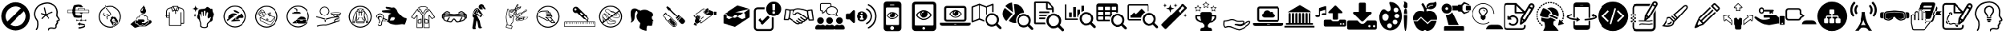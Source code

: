 SplineFontDB: 3.2
FontName: fontello
FullName: fontello
FamilyName: fontello
Weight: Regular
ItalicAngle: 0
UnderlinePosition: 0
UnderlineWidth: 0
Ascent: 850
Descent: 150
InvalidEm: 0
LayerCount: 2
Layer: 0 0 "Arri+AOgA-re" 1
Layer: 1 0 "Avant" 0
XUID: [1021 138 -569599452 14349]
OS2Version: 0
OS2_WeightWidthSlopeOnly: 0
OS2_UseTypoMetrics: 0
CreationTime: 1588606022
ModificationTime: 1588593113
PfmFamily: 17
TTFWeight: 400
TTFWidth: 5
LineGap: 90
VLineGap: 90
Panose: 2 0 5 3 0 0 0 0 0 0
OS2TypoAscent: 0
OS2TypoAOffset: 1
OS2TypoDescent: 0
OS2TypoDOffset: 1
OS2TypoLinegap: 90
OS2WinAscent: 0
OS2WinAOffset: 1
OS2WinDescent: 0
OS2WinDOffset: 1
HheadAscent: 0
HheadAOffset: 1
HheadDescent: 0
HheadDOffset: 1
OS2Vendor: 'PfEd'
DEI: 91125
Encoding: Original
UnicodeInterp: none
NameList: AGL For New Fonts
DisplaySize: -48
AntiAlias: 1
FitToEm: 0
WinInfo: 0 48 19
BeginChars: 83 83

StartChar: .notdef
Encoding: 0 0 0
Width: 1000
Flags: W
LayerCount: 2
EndChar

StartChar: avant-daller-plus-loin_b
Encoding: 1 59392 1
Width: 1000
Flags: W
LayerCount: 2
Fore
SplineSet
498 -114 m 0
 245 -114 39 93 39 347 c 0
 39 601 245 807 498 807 c 0
 751 807 957 601 957 347 c 0
 957 93 752 -114 498 -114 c 0
677 619 m 1
 626 654 565 673 498 673 c 0
 319 673 173 527 173 347 c 0
 173 281 193 220 227 169 c 1
 677 619 l 1
771 523 m 1
 321 74 l 1
 372 40 433 20 498 20 c 0
 677 20 823 167 823 347 c 0
 823 412 804 473 771 523 c 1
EndSplineSet
EndChar

StartChar: actualiser-son-potentiel_n
Encoding: 2 59394 2
Width: 1000
Flags: W
LayerCount: 2
Fore
SplineSet
553 -117 m 0
 552 -117 551 -117 550 -116 c 0
 539 -114 531 -104 533 -93 c 0
 537 -68 548 -49 567 -35 c 0
 611 -3 683 -16 727 -23 c 0
 746 -26 761 -22 770 -13 c 0
 778 -4 781 13 776 31 c 0
 773 45 766 71 783 86 c 0
 788 91 794 93 798 94 c 0
 798 98 798 103 798 106 c 0
 795 117 801 128 811 131 c 0
 814 132 818 134 821 135 c 1
 820 137 819 138 819 139 c 0
 816 150 812 163 810 176 c 0
 809 189 813 197 817 202 c 0
 827 213 842 215 853 216 c 0
 861 216 871 217 873 221 c 0
 876 227 872 247 817 321 c 0
 794 352 800 396 806 440 c 0
 809 461 811 482 810 499 c 0
 806 577 771 683 633 740 c 0
 477 804 290 707 288 706 c 0
 281 702 116 617 122 399 c 1
 122 399 122 399 122 399 c 1
 122 399 141 287 186 239 c 0
 244 178 236 -28 174 -94 c 0
 166 -103 153 -103 145 -95 c 0
 137 -88 136 -75 144 -67 c 0
 193 -15 201 164 157 212 c 0
 102 269 83 391 82 396 c 0
 75 642 262 738 269 742 c 0
 277 746 475 849 649 777 c 0
 772 726 843 628 851 501 c 0
 852 480 849 457 846 434 c 0
 841 399 837 363 850 345 c 0
 893 288 929 234 907 199 c 0
 895 178 872 176 857 175 c 0
 855 175 853 175 851 175 c 1
 853 167 855 159 858 152 c 0
 862 143 869 129 861 116 c 0
 856 109 848 103 839 99 c 1
 839 89 837 80 837 80 c 2
 833 61 820 56 812 55 c 1
 813 51 814 45 815 43 c 0
 823 9 818 -21 799 -41 c 0
 781 -60 753 -68 720 -63 c 0
 685 -57 621 -46 591 -68 c 0
 581 -75 575 -85 573 -99 c 0
 571 -109 563 -117 553 -117 c 0
828 139 m 1
 828 139 l 1
 828 139 l 1
462 372 m 0
 454 372 447 377 445 386 c 2
 392 622 l 2
 389 631 395 640 405 642 c 0
 414 645 424 639 426 629 c 2
 479 393 l 2
 482 384 476 375 466 372 c 0
 465 372 464 372 462 372 c 0
336 250 m 0
 332 250 327 251 324 255 c 0
 317 261 317 272 323 279 c 2
 445 406 l 2
 452 413 463 413 470 406 c 0
 477 400 477 389 471 382 c 2
 349 255 l 2
 345 252 341 250 336 250 c 0
462 372 m 0
 460 372 459 372 457 373 c 2
 310 421 l 2
 301 424 296 434 299 443 c 0
 302 452 312 457 321 454 c 2
 468 406 l 2
 477 403 482 393 479 384 c 0
 477 377 470 372 462 372 c 0
458 376 m 0
 451 376 445 380 442 386 c 0
 438 395 442 406 451 410 c 2
 662 507 l 2
 671 511 681 507 685 498 c 0
 689 489 685 479 677 475 c 2
 465 378 l 2
 463 377 460 376 458 376 c 0
564 263 m 0
 559 263 554 265 551 268 c 2
 445 382 l 2
 439 389 439 400 446 407 c 0
 453 413 464 413 471 406 c 2
 576 292 l 2
 583 285 583 274 576 267 c 0
 572 264 568 263 564 263 c 0
EndSplineSet
EndChar

StartChar: etau
Encoding: 3 59395 3
Width: 1000
Flags: W
LayerCount: 2
Fore
SplineSet
576 379 m 2
 576 379 575 379 575 378 c 0
 575 376 575 377 576 376 c 0
 576 375 579 374 581 372 c 0
 582 370 583 368 583 366 c 0
 583 364 582 362 581 360 c 1
 590 360 599 361 606 361 c 2
 606 361 607 361 607 361 c 2
 608 363 610 364 610 365 c 0
 612 366 612 365 612 367 c 0
 612 368 612 367 611 369 c 0
 610 369 608 371 606 373 c 0
 605 374 604 376 604 379 c 0
 604 382 606 385 608 386 c 0
 610 388 612 388 612 389 c 2
 612 389 613 390 613 390 c 2
 613 392 613 391 612 392 c 0
 611 393 609 394 607 397 c 0
 606 398 605 400 605 402 c 0
 605 406 607 408 609 410 c 0
 611 411 613 412 613 413 c 2
 613 413 613 413 613 414 c 0
 613 415 613 415 613 416 c 0
 612 417 610 418 608 420 c 0
 606 422 606 424 606 426 c 0
 606 429 608 432 610 433 c 0
 612 435 613 435 613 436 c 2
 613 436 614 437 614 438 c 2
 614 438 614 439 613 439 c 2
 613 439 613 440 612 440 c 0
 610 441 609 442 608 444 c 2
 581 444 l 1
 581 444 582 444 582 443 c 0
 583 442 584 440 584 438 c 0
 584 434 582 431 580 430 c 0
 578 429 576 428 576 427 c 2
 576 427 576 426 576 426 c 2
 576 424 576 425 576 424 c 0
 577 423 579 422 581 419 c 0
 583 418 583 416 583 414 c 0
 583 410 581 408 579 406 c 0
 577 405 576 404 576 404 c 1
 576 404 575 403 575 402 c 0
 575 401 575 401 576 400 c 0
 576 399 579 398 581 396 c 0
 582 394 583 392 583 390 c 0
 583 387 581 384 579 383 c 0
 578 381 576 380 576 379 c 2
576 254 m 2
 576 254 575 254 575 253 c 0
 575 251 575 252 576 251 c 0
 576 250 579 249 581 247 c 0
 582 245 583 243 583 241 c 0
 583 239 582 237 581 235 c 1
 590 235 599 236 606 236 c 2
 606 236 607 236 607 236 c 2
 608 238 610 239 610 240 c 0
 612 241 612 240 612 242 c 0
 612 243 612 242 611 244 c 0
 610 244 608 246 606 248 c 0
 605 249 604 251 604 254 c 0
 604 257 606 260 608 261 c 0
 610 263 612 263 612 264 c 2
 612 264 613 265 613 265 c 2
 613 267 613 266 612 267 c 0
 611 268 609 269 607 272 c 0
 606 273 605 275 605 277 c 0
 605 281 607 283 609 285 c 0
 611 286 613 287 613 288 c 2
 613 288 613 288 613 289 c 0
 613 290 613 290 613 291 c 0
 612 292 610 293 608 295 c 0
 606 297 606 299 606 301 c 0
 606 304 608 307 610 308 c 0
 612 310 613 310 613 311 c 2
 613 311 614 312 614 313 c 2
 614 313 614 314 613 314 c 2
 613 314 613 315 612 315 c 0
 610 316 609 317 608 319 c 2
 581 319 l 1
 581 319 582 319 582 318 c 0
 583 317 584 315 584 313 c 0
 584 309 582 306 580 305 c 0
 578 303 576 301 576 301 c 1
 576 301 575 301 575 300 c 0
 575 299 575 299 576 298 c 0
 576 297 579 296 581 294 c 0
 582 292 583 290 583 288 c 0
 583 285 581 282 579 281 c 0
 576 279 575 279 575 278 c 2
 575 278 574 277 574 276 c 0
 574 275 574 276 575 274 c 0
 576 274 578 272 580 270 c 0
 581 269 582 267 582 265 c 0
 582 261 580 258 578 257 c 0
 578 256 576 255 576 254 c 2
640 466 m 2
 549 466 l 2
 545 466 541 463 541 458 c 2
 541 448 l 2
 541 444 544 440 549 440 c 2
 640 440 l 2
 644 440 648 444 648 448 c 1
 648 448 l 1
 648 458 l 2
 648 463 644 466 640 466 c 2
471 219 m 0
 468 219 465 219 464 222 c 0
 459 231 449 236 437 236 c 0
 436 236 435 236 434 235 c 0
 433 234 432 232 431 230 c 0
 429 225 427 218 427 211 c 0
 427 206 428 201 429 197 c 0
 431 192 433 189 434 188 c 0
 435 187 435 186 437 186 c 0
 449 186 460 192 464 200 c 0
 465 202 468 204 471 203 c 0
 472 202 474 202 475 202 c 2
 534 202 l 1
 534 207 l 2
 534 211 535 215 536 219 c 1
 474 219 l 1
 474 219 472 219 471 219 c 0
633 233 m 2
 556 233 l 2
 554 231 553 229 553 229 c 2
 549 222 546 213 546 207 c 2
 546 199 l 2
 546 197 547 194 549 192 c 0
 551 191 554 190 558 190 c 2
 631 190 l 2
 635 190 638 191 640 192 c 0
 642 194 643 197 643 199 c 2
 643 207 l 2
 643 214 640 222 636 229 c 2
 636 229 635 231 633 233 c 2
648 675 m 2
 628 675 l 1
 628 706 l 1
 585 725 538 735 489 735 c 0
 440 735 392 725 349 706 c 1
 320 639 306 574 306 510 c 0
 306 445 320 381 349 314 c 1
 390 298 439 290 489 290 c 0
 517 290 544 292 571 297 c 1
 571 297 571 298 571 299 c 1
 577 299 l 2
 594 302 612 307 627 313 c 1
 627 368 l 1
 622 367 615 367 606 367 c 0
 593 367 577 367 561 366 c 0
 529 365 497 365 488 365 c 0
 463 365 438 368 416 373 c 0
 414 374 413 375 412 376 c 0
 397 422 389 466 389 510 c 0
 389 555 397 599 414 647 c 0
 415 648 416 649 418 650 c 0
 440 656 465 660 490 660 c 0
 499 660 515 659 531 658 c 1
 531 654 l 2
 531 649 535 645 541 645 c 2
 649 645 l 2
 654 645 658 649 658 654 c 2
 658 667 l 2
 658 671 654 675 648 675 c 2
760 226 m 0
 758 230 756 233 755 235 c 0
 754 235 754 236 752 236 c 0
 740 236 730 230 725 222 c 0
 724 220 721 219 718 219 c 0
 717 220 715 220 715 220 c 1
 653 220 l 1
 654 216 655 212 655 208 c 2
 655 203 l 1
 714 203 l 2
 715 203 717 203 718 204 c 0
 721 204 724 204 725 201 c 0
 730 192 740 187 752 187 c 0
 753 187 754 187 755 188 c 0
 756 189 757 191 758 193 c 0
 760 198 762 205 762 212 c 0
 761 216 761 222 760 226 c 0
495 -10 m 1
 496 -39 l 1
 495 -57 l 1
 601 -55 727 -15 727 14 c 2
 727 51 l 1
 722 47 715 42 701 34 c 0
 677 20 604 -8 495 -10 c 1
679 98 m 0
 647 107 603 113 554 116 c 2
 549 116 l 1
 549 149 l 1
 462 93 l 1
 549 37 l 1
 549 69 l 1
 554 69 l 2
 615 67 669 58 701 45 c 1
 717 52 726 60 727 67 c 1
 727 67 727 67 727 67 c 1
 727 67 727 67 727 67 c 1
 727 67 727 67 727 67 c 1
 727 67 727 67 727 67 c 1
 727 67 727 67 727 67 c 1
 727 67 l 1
 727 79 710 89 679 98 c 0
845 560 m 2
 719 560 l 1
 719 609 l 2
 719 613 717 615 713 615 c 2
 484 615 l 2
 481 615 478 613 478 609 c 2
 478 560 l 1
 156 560 l 2
 151 560 148 557 148 553 c 2
 148 472 l 2
 148 468 151 465 156 465 c 2
 845 465 l 2
 849 465 853 468 853 472 c 2
 853 553 l 2
 853 557 849 560 845 560 c 2
490 603 m 1
 706 603 l 1
 706 561 l 1
 490 561 l 1
 490 603 l 1
838 481 m 1
 163 481 l 1
 163 545 l 1
 838 545 l 1
 838 481 l 1
EndSplineSet
EndChar

StartChar: inhalation
Encoding: 4 59396 4
Width: 1000
Flags: W
LayerCount: 2
Fore
SplineSet
364 630 m 0
 381 599 410 565 438 533 c 0
 478 486 519 438 512 411 c 0
 506 390 490 379 459 371 c 2
 456 370 l 2
 428 363 390 354 391 315 c 0
 392 306 394 297 397 288 c 0
 398 282 399 277 401 272 c 0
 401 269 403 260 400 253 c 0
 398 247 402 241 408 240 c 1
 408 240 l 1
 414 238 420 240 422 246 c 0
 425 254 426 264 424 275 c 0
 422 281 421 287 419 292 c 0
 417 301 415 308 415 315 c 0
 414 337 432 343 463 351 c 1
 467 351 l 1
 491 357 524 369 535 406 c 0
 545 442 502 492 456 546 c 0
 409 601 360 658 377 692 c 0
 379 697 375 704 368 706 c 1
 368 706 l 1
 363 708 357 706 355 701 c 0
 345 683 349 659 364 630 c 0
363 351 m 1
 363 351 l 1
 364 356 361 362 356 364 c 0
 333 372 319 383 314 394 c 0
 307 410 316 431 327 449 c 0
 330 454 329 460 323 463 c 1
 323 463 l 1
 317 467 310 465 307 460 c 0
 293 438 282 412 292 388 c 0
 300 369 318 356 348 344 c 0
 354 342 361 345 363 351 c 1
356 376 m 1
 374 425 482 426 451 392 c 0
 422 358 377 400 356 376 c 1
508 -26 m 0
 392 -26 283 31 215 125 c 0
 171 187 148 259 148 335 c 0
 148 533 309 694 508 694 c 0
 706 694 867 533 867 335 c 0
 867 137 706 -26 508 -26 c 0
508 661 m 0
 328 661 181 515 181 335 c 0
 181 266 203 201 242 145 c 0
 304 60 403 8 508 8 c 0
 688 8 834 155 834 335 c 0
 834 515 688 661 508 661 c 0
640 181 m 0
 639 183 636 181 636 179 c 0
 637 176 637 170 638 167 c 0
 638 165 640 165 641 165 c 0
 642 165 642 166 642 167 c 0
 644 169 645 169 648 169 c 0
 649 169 649 170 650 170 c 0
 651 171 651 173 650 174 c 0
 649 176 643 179 640 181 c 0
623 174 m 0
 626 178 628 183 626 187 c 0
 622 196 615 197 608 191 c 0
 599 185 594 178 601 169 c 0
 607 160 618 169 623 174 c 0
651 191 m 0
 659 192 672 198 667 208 c 0
 663 218 654 217 644 213 c 0
 635 209 634 204 639 195 c 0
 642 190 647 190 651 191 c 0
712 290 m 2
 695 318 660 328 627 315 c 1
 627 315 627 315 627 316 c 2
 619 330 l 2
 613 341 598 344 588 338 c 2
 537 308 l 2
 526 302 522 288 529 277 c 2
 537 263 l 1
 537 263 538 263 538 263 c 1
 506 240 495 200 513 170 c 2
 620 1 l 1
 804 147 l 1
 712 290 l 2
583 169 m 0
 572 179 560 199 562 215 c 0
 567 255 609 279 647 264 c 0
 661 258 673 238 676 222 c 0
 677 216 674 210 679 205 c 0
 685 198 688 194 682 188 c 0
 676 180 662 179 673 168 c 0
 675 166 678 163 676 160 c 0
 669 148 651 138 638 138 c 0
 633 138 633 141 631 144 c 0
 627 160 619 148 610 147 c 0
 601 145 600 149 597 158 c 0
 594 164 589 165 583 169 c 0
740 106 m 0
 731 106 730 113 722 116 c 0
 717 117 697 117 676 115 c 1
 665 97 654 81 653 76 c 0
 651 68 657 63 652 55 c 0
 647 47 635 49 633 58 c 0
 633 62 631 63 628 63 c 0
 619 62 613 72 618 79 c 0
 624 86 631 83 638 88 c 0
 641 90 649 100 659 113 c 1
 643 112 629 110 626 108 c 0
 619 104 617 96 609 94 c 0
 599 93 594 104 599 111 c 0
 601 114 601 116 599 118 c 0
 592 124 596 135 605 136 c 0
 614 137 617 129 624 126 c 0
 628 125 648 126 669 127 c 1
 681 144 691 161 692 165 c 0
 693 173 688 179 692 187 c 0
 698 195 709 192 711 183 c 0
 712 181 713 179 717 179 c 0
 726 180 732 170 726 163 c 0
 721 156 713 158 707 154 c 0
 704 152 695 142 685 129 c 1
 701 131 715 133 719 134 c 0
 726 138 727 146 735 147 c 0
 745 149 750 138 745 131 c 0
 744 129 743 126 746 124 c 0
 754 118 749 107 740 106 c 0
EndSplineSet
EndChar

StartChar: laver-mains
Encoding: 5 59397 5
Width: 1000
Flags: W
LayerCount: 2
Fore
SplineSet
606 29 m 1
 606 29 606 29 606 29 c 1
 581 29 557 39 539 56 c 1
 521 39 497 29 472 29 c 0
 444 29 418 41 399 61 c 0
 390 71 383 82 379 94 c 0
 375 94 370 93 365 93 c 0
 331 93 303 121 303 156 c 0
 303 190 331 218 365 218 c 0
 372 218 379 217 385 215 c 0
 386 215 386 216 387 217 c 1
 368 228 356 248 356 270 c 0
 356 304 384 333 419 333 c 0
 423 333 427 332 431 331 c 1
 438 379 479 416 529 416 c 0
 565 416 597 397 615 366 c 1
 625 370 636 372 647 372 c 0
 694 372 733 334 733 287 c 0
 733 276 731 266 727 256 c 1
 752 241 768 213 768 183 c 0
 768 142 739 108 699 99 c 1
 694 83 685 69 672 57 c 0
 655 39 631 29 606 29 c 1
539 81 m 1
 546 73 l 2
 561 56 583 47 606 47 c 1
 606 47 l 1
 626 47 646 54 660 68 c 0
 672 79 680 92 684 107 c 2
 685 113 l 1
 691 113 l 1
 724 117 750 147 750 181 c 0
 750 206 735 231 711 242 c 2
 703 246 l 1
 707 254 l 2
 712 264 714 274 714 285 c 0
 714 322 683 353 646 353 c 0
 635 353 624 350 614 344 c 2
 606 340 l 1
 601 349 l 2
 588 377 559 396 528 396 c 0
 483 396 448 361 447 317 c 2
 446 305 l 1
 434 310 l 2
 429 312 423 313 417 313 c 0
 393 313 373 293 373 269 c 0
 373 250 385 233 403 227 c 2
 416 222 l 1
 406 213 l 2
 402 208 399 204 397 199 c 2
 394 190 l 1
 386 194 l 2
 380 198 373 199 366 199 c 0
 342 199 322 179 322 155 c 0
 322 131 342 110 366 110 c 0
 372 110 377 112 382 114 c 2
 391 117 l 1
 394 108 l 2
 397 94 404 83 413 73 c 0
 428 56 449 47 472 47 c 0
 493 47 513 54 527 68 c 0
 529 69 531 72 533 74 c 2
 539 81 l 1
840 192 m 0
 823 216 790 223 765 206 c 2
 735 186 l 2
 733 185 731 184 729 183 c 2
 640 122 l 1
 522 122 l 1
 522 151 l 1
 559 151 l 2
 583 151 604 171 604 194 c 0
 604 218 583 238 559 238 c 2
 469 238 l 1
 372 238 l 1
 361 238 l 2
 347 238 334 230 324 217 c 2
 322 215 l 1
 160 87 l 1
 304 -31 l 1
 452 16 l 1
 655 16 l 2
 663 16 671 18 678 21 c 1
 678 21 679 20 679 20 c 1
 715 44 l 1
 715 44 715 44 715 43 c 1
 826 117 l 2
 849 133 856 167 840 192 c 0
671 565 m 0
 645 626 599 638 576 708 c 1
 576 708 576 709 576 710 c 1
 576 710 576 710 576 710 c 1
 576 710 576 710 576 710 c 1
 576 710 576 709 576 708 c 0
 554 639 508 626 482 565 c 0
 474 547 472 516 483 492 c 0
 495 462 540 435 576 436 c 0
 613 435 656 462 670 492 c 0
 681 515 679 547 671 565 c 0
539 526 m 1
 528 526 517 526 506 526 c 1
 504 542 508 568 517 582 c 0
 532 608 554 620 580 634 c 1
 549 608 541 566 539 526 c 1
EndSplineSet
EndChar

StartChar: manches-repliees
Encoding: 6 59398 6
Width: 1000
Flags: W
LayerCount: 2
Fore
SplineSet
792 630 m 2
 729 646 l 1
 679 683 l 2
 677 684 674 685 672 685 c 2
 518 685 l 2
 515 685 513 685 510 683 c 2
 461 646 l 1
 397 630 l 2
 340 615 300 565 300 506 c 2
 300 390 l 1
 288 390 l 2
 280 390 274 384 274 376 c 0
 274 369 280 363 288 363 c 2
 300 363 l 1
 300 306 l 2
 300 299 306 294 313 294 c 2
 390 294 l 1
 390 43 l 2
 390 36 395 31 402 31 c 2
 485 31 l 1
 485 31 485 31 485 31 c 1
 786 31 l 2
 793 31 799 36 799 43 c 2
 799 104 l 1
 876 104 l 2
 883 104 888 110 888 117 c 2
 888 506 l 2
 890 564 849 615 792 630 c 2
676 653 m 1
 708 629 l 1
 677 537 l 1
 631 561 l 1
 676 653 l 1
651 660 m 1
 594 547 l 1
 538 660 l 1
 651 660 l 1
513 653 m 1
 559 561 l 1
 513 537 l 1
 482 629 l 1
 513 653 l 1
326 318 m 1
 326 361 l 1
 390 361 l 1
 390 318 l 1
 326 318 l 1
864 129 m 1
 800 129 l 1
 800 480 l 2
 800 487 794 492 788 492 c 0
 781 492 775 487 775 480 c 2
 775 54 l 1
 537 54 l 1
 537 54 537 54 537 54 c 1
 415 54 l 1
 415 480 l 2
 415 487 410 492 403 492 c 0
 396 492 390 487 390 480 c 2
 390 390 l 1
 326 390 l 1
 326 506 l 2
 326 553 358 594 404 605 c 2
 459 619 l 1
 494 515 l 2
 497 507 505 504 512 507 c 2
 572 538 l 1
 583 515 l 1
 583 442 l 2
 583 435 588 429 595 429 c 0
 602 429 608 435 608 442 c 2
 608 515 l 1
 619 538 l 1
 679 507 l 2
 685 504 694 507 697 515 c 2
 731 619 l 1
 786 605 l 2
 832 594 864 553 864 506 c 2
 864 129 l 1
EndSplineSet
EndChar

StartChar: nettoyer
Encoding: 7 59399 7
Width: 1000
Flags: W
LayerCount: 2
Fore
SplineSet
245 702 m 1
 242 702 l 1
 235 650 220 609 142 601 c 1
 142 599 l 1
 220 591 235 550 242 498 c 1
 245 498 l 1
 252 550 267 591 345 599 c 1
 345 601 l 1
 267 609 252 650 245 702 c 1
227 446 m 1
 226 446 l 1
 222 413 212 388 163 383 c 1
 163 381 l 1
 212 376 221 351 226 319 c 1
 227 319 l 1
 231 351 241 377 290 381 c 1
 290 383 l 1
 241 388 231 413 227 446 c 1
822 468 m 0
 774 544 820 620 757 597 c 0
 694 574 622 703 579 638 c 0
 537 572 424 606 366 575 c 0
 308 544 341 471 313 397 c 0
 289 330 267 290 354 227 c 1
 357 199 363 167 376 149 c 0
 383 140 385 110 385 93 c 2
 385 29 l 1
 385 15 l 1
 395 5 l 2
 421 -22 467 -37 517 -37 c 0
 541 -37 586 -33 617 -6 c 2
 628 4 l 1
 628 81 l 2
 631 100 643 112 663 128 c 0
 671 134 679 141 687 149 c 0
 689 151 691 154 694 157 c 0
 725 160 745 163 745 163 c 1
 787 175 809 224 804 257 c 0
 791 326 874 385 822 468 c 0
739 274 m 0
 705 236 685 195 663 172 c 0
 640 148 599 130 594 83 c 1
 594 18 l 1
 555 -17 456 -10 418 27 c 1
 418 92 l 1
 418 92 419 143 403 167 c 0
 389 188 383 247 383 279 c 1
 365 401 l 2
 361 411 366 422 376 424 c 0
 385 428 397 422 401 413 c 2
 417 325 l 1
 429 333 l 1
 424 487 l 2
 423 500 431 508 442 509 c 0
 453 510 464 504 465 491 c 2
 476 347 l 1
 476 347 490 350 493 349 c 1
 504 517 l 2
 504 531 515 538 528 538 c 0
 540 537 549 527 549 514 c 2
 549 514 546 409 547 349 c 0
 549 348 561 346 563 344 c 1
 591 476 l 2
 595 487 608 493 620 489 c 0
 632 485 639 472 635 461 c 2
 635 461 617 340 618 313 c 0
 618 287 633 256 655 273 c 0
 677 290 722 322 742 306 c 0
 756 294 752 285 739 274 c 0
EndSplineSet
EndChar

StartChar: pas-courir
Encoding: 8 59400 8
Width: 1000
Flags: W
LayerCount: 2
Fore
SplineSet
498 -19 m 0
 383 -19 274 38 206 132 c 0
 161 194 138 266 138 342 c 0
 138 540 299 701 498 701 c 0
 697 701 858 540 858 342 c 0
 858 142 697 -19 498 -19 c 0
498 667 m 0
 318 667 172 521 172 341 c 0
 172 272 193 207 233 151 c 0
 294 66 393 15 498 15 c 1
 498 15 l 1
 678 15 824 162 824 342 c 0
 824 521 679 667 498 667 c 0
533 269 m 0
 531 261 529 253 527 245 c 1
 528 245 570 247 591 248 c 0
 593 248 622 274 634 285 c 0
 637 288 692 285 713 284 c 0
 733 283 752 285 772 293 c 0
 781 299 786 304 788 315 c 0
 789 325 787 335 782 345 c 0
 774 360 766 374 758 388 c 0
 744 410 726 427 703 438 c 0
 702 439 701 439 701 440 c 1
 534 310 l 1
 537 296 537 283 533 269 c 0
727 383 m 0
 733 383 738 379 738 373 c 0
 738 367 733 363 727 363 c 0
 721 363 716 367 717 374 c 0
 717 379 722 383 727 383 c 0
432 357 m 0
 428 356 424 356 419 355 c 1
 419 355 431 363 438 364 c 0
 455 367 471 367 486 361 c 1
 559 418 l 1
 533 432 506 443 476 445 c 0
 459 447 442 446 426 444 c 0
 400 440 376 431 354 415 c 0
 340 406 327 395 317 381 c 0
 300 358 290 332 286 304 c 0
 284 290 283 276 286 263 c 0
 287 258 288 253 290 247 c 1
 267 253 250 245 245 226 c 0
 240 210 249 193 265 188 c 1
 476 352 l 1
 462 358 447 359 432 357 c 0
465 551 m 0
 459 551 456 548 455 542 c 0
 455 539 455 535 456 532 c 0
 460 519 469 510 480 504 c 0
 499 490 519 481 541 473 c 0
 561 466 582 459 603 452 c 1
 638 479 l 1
 632 483 626 488 620 491 c 0
 597 507 571 521 545 533 c 0
 531 540 515 547 499 549 c 0
 488 551 476 553 465 551 c 0
617 190 m 0
 625 190 633 190 640 190 c 0
 651 191 655 197 651 208 c 0
 649 214 645 219 640 224 c 0
 633 228 625 231 617 233 c 0
 602 236 586 235 570 235 c 0
 550 234 531 233 510 231 c 0
 508 231 506 231 504 231 c 1
 504 233 504 234 505 235 c 0
 509 249 515 262 517 275 c 0
 519 283 519 290 519 297 c 1
 367 179 l 1
 375 176 383 174 392 173 c 0
 417 169 442 171 468 174 c 0
 494 178 519 182 544 185 c 0
 569 189 593 190 617 190 c 0
EndSplineSet
EndChar

StartChar: pas-jeter-dans-evier
Encoding: 9 59401 9
Width: 1000
Flags: W
LayerCount: 2
Fore
SplineSet
782 318 m 0
 782 319 782 319 782 319 c 1
 782 319 782 320 782 320 c 1
 782 320 782 320 782 321 c 0
 781 322 781 323 781 324 c 1
 781 324 781 324 781 324 c 1
 780 325 779 326 777 326 c 1
 777 326 777 326 777 326 c 1
 631 371 l 1
 633 438 l 1
 633 438 633 438 633 438 c 1
 635 479 l 1
 635 479 635 479 635 479 c 1
 635 480 635 481 635 481 c 1
 635 481 635 482 634 482 c 1
 634 482 634 482 634 483 c 1
 634 483 633 483 633 483 c 1
 633 484 633 485 632 485 c 0
 631 485 631 485 631 485 c 2
 630 486 630 486 629 486 c 1
 629 486 629 486 629 486 c 1
 628 486 628 486 627 486 c 2
 627 486 626 486 626 486 c 1
 626 486 626 486 626 486 c 1
 625 486 625 486 624 486 c 2
 624 486 624 486 623 485 c 2
 623 485 622 485 622 485 c 1
 540 439 l 2
 539 439 539 438 539 438 c 1
 539 438 538 438 538 438 c 1
 538 438 538 438 538 437 c 0
 538 436 538 436 538 435 c 2
 538 435 537 434 537 434 c 2
 537 433 537 433 537 433 c 2
 537 432 537 431 537 431 c 2
 537 430 537 430 537 429 c 2
 537 429 537 428 538 427 c 2
 538 427 538 426 538 426 c 1
 538 426 538 425 539 425 c 1
 539 425 539 425 539 425 c 1
 554 406 l 1
 554 406 554 406 555 406 c 0
 556 405 556 404 557 404 c 2
 557 404 558 404 558 404 c 1
 558 403 560 403 560 403 c 1
 560 403 560 403 560 403 c 1
 560 403 560 403 560 403 c 1
 561 403 562 403 563 404 c 1
 563 404 l 1
 563 404 563 404 563 404 c 1
 575 408 l 1
 574 385 l 1
 496 409 l 2
 483 413 470 411 459 404 c 2
 298 304 l 1
 298 304 298 304 298 304 c 1
 298 304 297 304 297 303 c 0
 297 302 296 301 295 301 c 2
 295 301 295 301 294 300 c 0
 294 299 294 298 294 297 c 0
 293 267 293 199 315 189 c 2
 600 57 l 2
 606 54 612 53 618 53 c 0
 632 53 645 60 655 72 c 2
 763 213 l 1
 783 229 783 297 782 318 c 0
310 283 m 1
 613 150 l 2
 616 149 620 147 624 147 c 0
 633 147 642 151 647 158 c 2
 765 295 l 1
 765 263 760 231 753 226 c 0
 752 226 751 225 751 224 c 2
 642 82 l 2
 633 70 619 67 606 72 c 2
 321 204 l 2
 316 208 310 241 310 283 c 1
581 432 m 1
 563 425 l 1
 558 431 l 1
 618 465 l 1
 617 446 l 1
 581 432 l 1
 581 432 581 432 581 432 c 1
616 426 m 1
 614 372 l 1
 614 372 613 371 613 371 c 1
 613 371 613 371 613 371 c 1
 607 364 599 358 595 358 c 0
 594 358 592 361 590 365 c 2
 592 417 l 1
 616 426 l 1
574 360 m 1
 579 346 587 342 592 341 c 0
 594 341 594 341 596 341 c 0
 606 341 616 349 622 356 c 1
 758 314 l 1
 635 170 l 2
 631 165 624 163 619 166 c 2
 321 297 l 1
 468 392 l 2
 475 397 483 397 492 395 c 2
 574 370 l 1
 574 363 l 2
 574 362 574 360 574 360 c 1
534 264 m 0
 524 266 513 264 506 259 c 0
 501 256 499 251 497 244 c 0
 494 230 507 215 525 212 c 0
 528 211 531 211 533 211 c 0
 541 211 548 213 553 217 c 0
 558 221 560 226 562 232 c 0
 564 246 552 260 534 264 c 0
545 234 m 0
 545 233 544 232 543 231 c 0
 540 229 534 228 528 229 c 0
 518 231 513 238 513 241 c 0
 513 242 514 243 515 244 c 0
 517 245 521 247 525 247 c 0
 526 247 529 247 531 246 c 0
 540 244 546 238 545 234 c 0
332 442 m 0
 330 442 329 443 327 444 c 0
 319 451 307 465 302 474 c 0
 300 479 301 483 305 485 c 0
 309 488 314 486 316 483 c 0
 320 476 331 463 337 457 c 0
 340 454 341 449 338 446 c 0
 336 443 334 442 332 442 c 0
313 422 m 0
 312 422 310 423 308 424 c 0
 300 429 287 445 283 454 c 0
 281 458 282 463 286 465 c 0
 290 467 295 465 297 461 c 0
 300 455 312 441 317 438 c 0
 321 435 322 430 319 426 c 0
 318 423 316 422 313 422 c 0
291 401 m 0
 289 401 288 402 285 404 c 0
 277 410 267 424 263 432 c 0
 261 436 263 441 267 443 c 0
 271 445 276 444 278 440 c 0
 281 433 290 421 297 415 c 0
 300 413 300 407 297 404 c 0
 296 402 294 401 291 401 c 0
355 463 m 1
 332 485 317 512 317 533 c 0
 317 544 321 553 327 559 c 0
 347 579 388 567 421 535 c 0
 440 516 453 492 455 473 c 1
 438 472 l 1
 435 488 425 508 408 524 c 0
 381 552 349 560 338 549 c 0
 334 545 333 540 333 534 c 0
 333 517 346 493 365 474 c 1
 355 463 l 1
306 356 m 0
 290 356 274 364 260 379 c 0
 232 408 224 439 240 456 c 2
 326 560 l 1
 338 549 l 1
 252 444 l 2
 242 435 251 411 271 390 c 0
 288 373 306 368 321 377 c 2
 381 419 l 1
 390 406 l 1
 329 364 l 2
 322 358 314 356 306 356 c 0
419 332 m 0
 405 332 392 338 386 349 c 0
 379 360 379 375 386 391 c 0
 398 417 395 430 373 444 c 0
 363 451 353 459 352 469 c 0
 352 475 355 481 361 485 c 0
 385 503 434 492 453 480 c 0
 454 479 454 479 455 478 c 0
 482 443 465 404 450 376 c 0
 449 374 448 368 447 363 c 0
 444 351 442 332 419 332 c 0
397 478 m 0
 386 478 377 476 371 472 c 0
 369 470 369 469 369 469 c 1
 369 469 369 466 382 458 c 0
 410 439 416 417 401 384 c 0
 396 373 395 363 399 357 c 0
 403 351 410 348 419 348 c 0
 426 348 429 351 431 366 c 0
 431 372 433 379 435 385 c 0
 449 409 462 440 442 467 c 1
 431 473 413 478 397 478 c 0
508 -24 m 0
 392 -24 283 32 215 126 c 0
 171 188 148 260 148 336 c 0
 148 535 309 696 508 696 c 0
 706 696 867 535 867 336 c 0
 867 137 706 -24 508 -24 c 0
508 663 m 0
 328 663 181 516 181 336 c 0
 181 267 203 202 242 147 c 0
 304 60 403 10 508 10 c 0
 688 10 834 156 834 336 c 0
 834 516 688 663 508 663 c 0
EndSplineSet
EndChar

StartChar: pas-nourriture
Encoding: 10 59402 10
Width: 1000
Flags: W
LayerCount: 2
Fore
SplineSet
758 178 m 2
 472 178 l 2
 460 178 451 187 451 198 c 2
 451 204 l 2
 451 215 460 224 472 224 c 2
 488 224 l 2
 517 224 545 218 572 207 c 0
 589 199 601 193 608 189 c 0
 611 187 617 187 621 189 c 0
 629 194 647 202 679 213 c 0
 701 220 725 224 748 224 c 2
 755 224 l 1
 756 224 l 2
 767 224 776 215 776 204 c 2
 776 197 l 2
 777 186 768 178 758 178 c 2
474 165 m 1
 756 165 l 1
 756 138 734 117 707 117 c 2
 522 117 l 2
 495 117 474 138 474 165 c 1
440 197 m 2
 440 183 449 171 461 167 c 1
 461 165 l 2
 461 145 471 127 485 116 c 1
 349 116 l 2
 342 116 336 119 332 124 c 1
 440 208 l 1
 440 206 440 204 440 202 c 2
 440 197 l 2
395 623 m 2
 397 627 402 629 407 628 c 2
 479 596 l 2
 485 593 489 588 489 581 c 2
 489 510 l 1
 460 510 l 1
 460 569 l 2
 460 572 459 574 457 575 c 2
 396 602 l 2
 392 604 390 609 391 614 c 2
 395 623 l 2
330 446 m 2
 330 463 l 2
 330 469 335 474 342 474 c 2
 379 474 l 1
 379 486 l 2
 379 492 384 498 391 498 c 2
 451 498 l 1
 454 498 l 1
 461 498 l 1
 490 498 l 1
 493 498 l 1
 499 498 l 1
 558 498 l 2
 565 498 570 493 570 486 c 2
 570 474 l 1
 604 474 l 2
 607 474 609 474 611 472 c 1
 577 438 l 1
 338 438 l 2
 333 438 330 441 330 446 c 2
452 197 m 2
 452 203 l 2
 452 214 461 223 472 223 c 2
 489 223 l 2
 517 223 546 217 572 206 c 0
 590 199 601 192 608 188 c 0
 612 186 617 186 622 188 c 0
 630 193 648 201 680 212 c 0
 702 219 726 223 749 223 c 2
 756 223 l 1
 757 223 l 2
 768 223 777 214 777 203 c 2
 777 197 l 2
 777 186 768 177 757 177 c 2
 472 177 l 2
 460 178 452 186 452 197 c 2
756 165 m 1
 756 138 734 117 707 117 c 2
 522 117 l 2
 495 117 474 138 474 165 c 1
 756 165 l 1
756 235 m 1
 473 235 l 1
 473 235 473 238 473 242 c 2
 582 326 l 1
 598 330 592 333 613 333 c 0
 760 332 756 235 756 235 c 1
511 -18 m 0
 396 -18 287 38 219 133 c 0
 174 194 151 267 151 342 c 0
 151 541 313 702 511 702 c 0
 710 702 871 541 871 342 c 0
 871 143 710 -18 511 -18 c 0
511 668 m 0
 331 668 185 522 185 342 c 0
 185 273 206 208 246 152 c 0
 308 67 406 15 511 15 c 0
 691 15 838 162 838 342 c 0
 838 522 691 668 511 668 c 0
EndSplineSet
EndChar

StartChar: pas-verres-contact
Encoding: 11 59403 11
Width: 1000
Flags: W
LayerCount: 2
Fore
SplineSet
394 227 m 0
 393 227 392 227 390 228 c 0
 363 236 124 308 106 314 c 0
 99 317 94 326 97 334 c 0
 100 342 109 346 117 343 c 0
 129 338 292 290 399 258 c 0
 407 255 412 247 409 238 c 0
 408 231 401 227 394 227 c 0
837 300 m 0
 822 320 799 332 769 335 c 0
 674 344 402 261 390 258 c 2
 388 257 l 1
 385 255 l 2
 384 254 348 224 369 165 c 0
 372 156 381 153 390 156 c 0
 398 158 402 167 399 176 c 0
 388 207 399 224 404 229 c 0
 436 239 683 312 767 304 c 0
 788 302 802 295 813 282 c 0
 829 260 829 229 828 214 c 1
 693 168 l 1
 693 170 693 172 692 175 c 2
 692 175 686 197 699 214 c 0
 713 231 742 241 784 241 c 2
 784 241 785 241 785 241 c 2
 793 241 800 248 800 256 c 0
 800 265 793 272 785 272 c 0
 731 272 694 258 674 232 c 0
 652 202 662 167 663 166 c 0
 663 163 665 161 667 160 c 1
 413 74 l 1
 301 91 139 42 132 40 c 0
 124 38 119 29 122 21 c 0
 124 14 130 10 136 10 c 0
 138 10 139 10 140 10 c 0
 142 11 307 60 410 42 c 1
 415 42 l 1
 855 190 l 1
 856 199 l 2
 857 201 867 260 837 300 c 0
736 344 m 2
 737 344 738 344 738 344 c 2
 760 344 785 355 792 376 c 2
 795 384 l 1
 778 390 l 1
 775 382 l 2
 771 370 751 363 736 363 c 2
 727 363 l 1
 726 345 l 1
 736 344 l 2
361 668 m 0
 278 668 210 601 210 517 c 0
 210 434 278 367 361 367 c 0
 444 367 512 434 512 517 c 0
 512 601 444 668 361 668 c 0
361 392 m 0
 292 392 235 448 235 517 c 0
 235 587 292 643 361 643 c 0
 431 643 487 587 487 517 c 0
 487 448 431 392 361 392 c 0
906 444 m 0
 906 479 794 488 727 488 c 0
 660 488 549 479 549 444 c 0
 549 437 554 431 564 425 c 0
 564 422 565 419 568 417 c 0
 581 409 591 402 604 392 c 0
 616 383 625 374 635 363 c 0
 641 356 647 350 654 343 c 0
 670 328 692 319 717 317 c 0
 723 316 729 316 735 316 c 0
 758 316 778 321 793 329 c 0
 811 340 819 351 828 362 c 0
 831 365 833 369 835 372 c 0
 851 390 867 404 888 419 c 0
 890 421 891 423 892 425 c 0
 901 431 906 437 906 444 c 0
727 472 m 0
 827 472 885 454 889 444 c 1
 885 435 827 417 727 417 c 0
 626 417 568 435 565 444 c 1
 568 454 626 472 727 472 c 0
821 383 m 0
 817 380 815 376 813 372 c 0
 805 362 798 353 783 344 c 0
 768 335 745 332 719 334 c 0
 697 336 680 343 667 356 c 0
 660 362 655 368 649 374 c 0
 639 385 629 396 615 406 c 0
 614 407 613 408 611 409 c 1
 648 402 694 399 728 399 c 0
 763 399 810 402 847 409 c 1
 838 402 829 393 821 383 c 0
748 329 m 1024
EndSplineSet
EndChar

StartChar: pas-vetements-amples
Encoding: 12 59404 12
Width: 1000
Flags: W
LayerCount: 2
Fore
SplineSet
498 -25 m 0
 383 -25 274 31 206 126 c 0
 161 188 138 260 138 335 c 0
 138 534 299 695 498 695 c 0
 697 695 858 534 858 335 c 0
 858 136 697 -25 498 -25 c 0
498 661 m 0
 318 661 172 515 172 335 c 0
 172 266 193 201 233 145 c 0
 294 60 393 8 498 8 c 1
 498 8 l 1
 678 8 824 155 824 335 c 0
 824 515 679 661 498 661 c 0
506 298 m 1
 500 298 496 294 496 288 c 0
 496 283 500 279 506 279 c 0
 512 279 515 283 515 288 c 0
 515 294 511 298 506 298 c 1
 506 298 l 1
732 139 m 1
 694 139 l 1
 694 158 l 1
 732 158 l 1
 732 139 l 1
 732 139 l 1
633 367 m 1
 633 407 638 444 644 479 c 1
 713 365 724 257 729 198 c 0
 729 190 730 183 731 177 c 1
 691 177 l 1
 633 367 l 1
 633 367 l 1
622 224 m 1
 594 231 572 258 572 288 c 0
 572 294 568 298 563 298 c 2
 543 298 l 2
 538 298 533 294 533 288 c 0
 533 283 538 279 543 279 c 2
 554 279 l 1
 558 240 587 209 625 203 c 1
 626 198 626 194 627 193 c 0
 628 187 623 178 618 177 c 2
 618 177 617 177 617 177 c 1
 393 177 l 1
 393 177 392 177 392 177 c 2
 388 178 383 188 383 194 c 0
 384 197 384 200 385 204 c 0
 423 210 453 241 457 279 c 1
 467 279 l 2
 473 279 477 283 477 289 c 0
 477 294 473 299 467 299 c 2
 448 299 l 2
 442 299 438 294 438 289 c 0
 438 258 417 231 388 224 c 1
 394 272 400 319 399 372 c 0
 398 414 392 456 381 501 c 1
 397 515 l 1
 408 499 437 488 457 483 c 1
 457 365 l 2
 457 360 461 356 467 356 c 0
 473 356 476 360 476 365 c 2
 476 478 l 1
 485 476 497 474 505 474 c 0
 511 474 519 475 533 478 c 1
 533 365 l 2
 533 360 538 356 543 356 c 0
 548 356 553 360 553 365 c 2
 553 482 l 1
 574 488 602 498 613 515 c 1
 629 500 l 1
 619 460 614 415 613 366 c 1
 613 366 613 366 613 366 c 1
 613 366 613 366 613 366 c 1
 613 307 618 255 622 224 c 1
 622 224 l 1
611 139 m 1
 400 139 l 1
 400 158 l 1
 611 158 l 1
 611 139 l 1
 611 139 l 1
413 531 m 1
 413 531 413 531 413 531 c 1
 424 565 l 1
 447 547 463 525 479 497 c 1
 461 500 421 510 413 525 c 0
 412 528 413 529 413 531 c 1
 413 531 l 1
506 592 m 1
 530 592 554 588 573 579 c 1
 541 556 523 529 508 494 c 0
 506 494 506 494 503 494 c 0
 485 529 466 557 438 579 c 1
 457 587 481 592 506 592 c 1
 506 592 l 1
598 531 m 1
 598 531 598 531 598 531 c 1
 599 529 599 528 597 526 c 0
 589 510 547 500 530 497 c 1
 543 524 559 547 586 565 c 1
 598 531 l 1
 598 531 l 1
320 177 m 1
 281 177 l 1
 287 229 289 351 367 479 c 1
 374 443 379 408 380 373 c 1
 320 177 l 1
 320 177 l 1
317 139 m 1
 279 139 l 1
 279 158 l 1
 317 158 l 1
 317 139 l 1
 317 139 l 1
751 168 m 1
 751 172 750 165 747 200 c 0
 744 231 740 278 726 331 c 0
 710 395 684 454 649 508 c 0
 647 511 647 509 616 540 c 1
 601 583 l 2
 601 585 599 588 597 589 c 0
 573 604 540 611 506 611 c 0
 472 611 438 604 415 589 c 0
 413 588 410 585 410 583 c 2
 395 540 l 1
 363 510 364 510 363 509 c 0
 327 456 301 396 285 331 c 0
 271 277 267 231 264 200 c 0
 261 169 260 170 260 168 c 2
 260 130 l 2
 260 124 265 120 270 120 c 2
 328 120 l 2
 333 120 338 124 338 130 c 2
 338 167 l 1
 379 300 l 1
 376 266 371 232 366 197 c 0
 365 184 371 169 382 162 c 1
 382 129 l 2
 382 124 386 119 392 119 c 2
 622 119 l 2
 627 119 631 124 631 129 c 2
 631 162 l 1
 644 169 649 188 647 198 c 0
 644 211 638 254 635 298 c 1
 676 167 l 1
 676 130 l 2
 676 124 680 120 685 120 c 2
 743 120 l 2
 749 120 753 124 753 130 c 2
 751 168 l 1
 751 167 751 168 751 168 c 1
 751 168 l 1
EndSplineSet
EndChar

StartChar: pichenote
Encoding: 13 59405 13
Width: 1000
Flags: W
LayerCount: 2
Fore
SplineSet
356 173 m 0
 359 167 366 163 374 158 c 0
 383 153 393 149 400 145 c 0
 407 142 411 140 418 134 c 0
 424 128 434 118 447 110 c 0
 461 102 479 96 498 91 c 0
 517 86 538 82 557 78 c 0
 576 74 595 69 615 67 c 0
 619 67 624 67 628 67 c 0
 644 66 663 67 685 69 c 0
 714 72 750 77 775 81 c 0
 800 85 815 88 831 88 c 0
 846 88 863 85 879 81 c 0
 896 76 912 71 922 69 c 0
 931 69 934 72 940 85 c 0
 947 97 956 117 965 142 c 0
 975 167 984 198 989 216 c 0
 994 235 994 242 994 250 c 0
 994 258 994 267 992 273 c 0
 990 278 985 279 976 280 c 0
 967 281 956 283 943 285 c 0
 931 287 919 289 905 293 c 0
 890 297 874 304 856 315 c 0
 838 327 820 345 804 362 c 0
 788 379 774 394 760 408 c 0
 746 422 732 434 721 446 c 0
 710 458 701 469 694 482 c 0
 688 494 683 508 678 522 c 0
 673 535 667 548 663 558 c 0
 658 567 653 573 644 582 c 0
 636 591 624 604 616 612 c 0
 608 621 602 626 596 630 c 0
 590 634 583 638 576 638 c 0
 570 639 565 638 559 638 c 0
 553 639 546 640 540 640 c 0
 535 640 531 638 529 636 c 0
 527 634 527 631 527 630 c 0
 527 629 528 627 528 626 c 1
 526 627 523 628 519 629 c 0
 516 631 510 633 501 635 c 0
 491 637 476 640 463 642 c 0
 449 645 437 647 424 649 c 0
 410 651 394 652 381 654 c 0
 367 655 355 657 344 658 c 0
 334 660 326 660 322 654 c 0
 317 649 316 636 319 627 c 0
 322 617 330 610 337 606 c 0
 344 601 351 599 360 597 c 0
 369 594 381 592 390 590 c 0
 400 588 409 585 419 583 c 0
 429 580 440 575 449 572 c 0
 458 568 465 566 471 563 c 0
 476 560 481 558 481 557 c 1
 479 558 476 558 469 559 c 0
 463 560 456 560 449 560 c 0
 443 560 438 560 424 559 c 0
 410 558 388 558 369 557 c 0
 363 557 357 556 351 556 c 0
 338 556 327 554 317 553 c 0
 301 551 285 548 271 546 c 0
 256 544 240 544 229 543 c 0
 217 542 208 541 204 537 c 0
 199 533 199 525 200 517 c 0
 201 508 206 500 213 494 c 0
 221 488 231 484 242 482 c 0
 254 480 265 480 276 479 c 0
 288 479 300 477 313 476 c 0
 325 474 338 473 353 472 c 0
 368 470 385 469 398 467 c 2
 401 466 l 2
 413 465 419 463 426 460 c 0
 433 458 440 455 448 451 c 0
 456 447 466 441 474 438 c 0
 483 433 490 431 493 429 c 0
 496 428 494 427 490 426 c 0
 485 426 479 425 470 424 c 0
 461 422 450 420 440 416 c 0
 438 415 435 414 433 413 c 0
 426 409 420 404 416 397 c 0
 410 388 408 376 407 361 c 0
 406 346 404 329 402 312 c 0
 400 295 398 281 396 267 c 0
 394 254 391 241 390 233 c 0
 389 225 389 222 388 218 c 0
 388 215 387 213 386 211 c 0
 385 210 380 209 376 208 c 0
 373 208 369 206 365 203 c 0
 362 200 358 196 356 190 c 0
 354 185 354 179 356 173 c 0
441 211 m 0
 442 213 447 219 452 226 c 0
 457 232 461 240 463 247 c 0
 465 254 465 258 467 263 c 0
 469 267 473 272 477 277 c 0
 481 283 485 290 487 296 c 0
 489 301 490 305 494 306 c 1
 494 306 l 1
 498 306 505 305 513 305 c 0
 522 305 531 306 538 307 c 0
 545 308 549 310 554 310 c 0
 560 310 567 308 573 305 c 0
 579 302 585 299 591 296 c 0
 597 294 605 292 608 291 c 0
 611 289 610 287 609 285 c 0
 608 283 607 281 605 276 c 0
 603 272 599 265 597 258 c 0
 594 251 591 245 588 238 c 0
 584 231 581 224 575 218 c 0
 569 213 563 210 554 208 c 0
 552 208 551 207 549 207 c 0
 541 204 530 204 519 204 c 0
 508 204 496 204 488 203 c 0
 479 202 475 201 471 202 c 0
 467 203 464 204 460 206 c 0
 457 207 452 208 448 208 c 0
 444 209 440 209 441 211 c 0
480 560 m 1
 481 559 482 558 481 558 c 1
 488 554 497 548 505 543 c 0
 517 535 528 528 543 521 c 0
 558 514 574 508 587 505 c 0
 600 501 610 499 618 498 c 0
 626 497 629 496 624 499 c 0
 619 501 605 506 590 511 c 0
 577 517 563 523 545 531 c 0
 528 538 508 547 495 554 c 0
 488 556 483 558 480 560 c 1
529 628 m 1
 529 628 529 627 529 628 c 1
 530 626 534 624 541 620 c 0
 549 615 561 608 572 599 c 0
 582 590 592 579 600 569 c 0
 610 556 616 543 627 531 c 0
 632 526 636 522 640 519 c 0
 644 516 648 514 647 517 c 0
 645 519 638 526 632 534 c 0
 626 542 621 549 614 559 c 0
 607 569 606 572 597 581 c 0
 588 591 580 599 572 605 c 0
 564 611 556 615 551 618 c 0
 545 621 540 623 536 624 c 0
 533 626 530 627 529 628 c 1
494 429 m 1
 494 429 l 1
 496 429 497 428 495 427 c 1
 500 426 510 425 522 425 c 0
 535 425 550 426 563 428 c 0
 576 430 587 433 594 435 c 0
 602 438 606 440 602 440 c 0
 598 440 585 439 573 438 c 0
 561 436 549 435 538 433 c 0
 526 432 514 431 505 429 c 0
 501 430 497 429 494 429 c 1
440 210 m 0
 438 209 435 206 429 202 c 0
 423 199 415 196 408 194 c 0
 401 194 396 195 392 198 c 0
 389 201 388 205 387 207 c 0
 386 209 386 210 386 210 c 1
 386 209 385 208 385 205 c 0
 385 202 387 197 390 194 c 0
 392 191 396 189 400 188 c 0
 404 188 408 188 413 190 c 0
 418 191 423 194 428 197 c 0
 432 200 436 204 438 206 c 0
 440 210 441 211 440 210 c 0
149 26 m 0
 116 19 83 38 71 67 c 0
 68 74 72 82 79 83 c 2
 81 83 l 2
 86 85 92 81 94 76 c 0
 103 57 124 46 147 51 c 0
 169 58 183 81 179 104 c 0
 172 139 188 173 204 208 c 0
 222 246 241 285 235 331 c 0
 227 387 175 426 120 414 c 0
 73 404 41 360 45 313 c 0
 46 307 42 301 35 300 c 1
 35 300 l 1
 29 299 21 304 20 311 c 0
 15 371 56 427 117 439 c 0
 185 452 250 403 259 333 c 0
 266 281 245 237 226 198 c 0
 210 165 197 136 203 108 c 0
 210 71 186 34 149 26 c 0
198 303 m 0
 197 301 194 299 191 298 c 2
 190 298 l 2
 185 297 179 300 176 305 c 0
 176 306 175 308 174 308 c 0
 159 345 117 321 109 285 c 0
 106 274 108 260 114 249 c 0
 115 248 115 247 115 247 c 2
 117 244 119 242 120 239 c 1
 120 239 120 239 120 239 c 1
 122 238 122 235 124 234 c 0
 125 231 127 229 129 226 c 0
 144 197 147 174 144 158 c 0
 143 153 142 148 140 144 c 0
 134 131 124 121 113 115 c 0
 112 115 111 114 110 114 c 0
 103 111 94 117 94 124 c 0
 93 130 96 135 101 137 c 0
 107 140 113 145 117 154 c 0
 123 170 119 191 107 215 c 0
 106 217 104 219 103 222 c 0
 97 230 91 239 83 248 c 0
 54 283 62 310 69 322 c 0
 82 346 113 359 144 355 c 0
 169 351 189 338 199 316 c 0
 201 311 201 306 198 303 c 0
121 239 m 1
 119 242 117 244 116 247 c 1
 117 244 119 242 121 239 c 1
354 215 m 0
 353 215 351 215 349 215 c 2
 222 261 l 2
 215 264 211 272 214 279 c 0
 217 285 224 290 231 287 c 2
 359 241 l 2
 366 238 370 231 367 224 c 0
 365 218 360 215 354 215 c 0
242 181 m 1
 238 181 233 185 233 190 c 0
 233 196 237 200 242 201 c 2
 329 205 l 2
 335 205 339 201 340 196 c 0
 340 190 335 186 331 185 c 2
 242 181 l 1
 243 181 243 181 242 181 c 1
EndSplineSet
EndChar

StartChar: porter-sarrau
Encoding: 14 59406 14
Width: 1000
Flags: W
LayerCount: 2
Fore
SplineSet
484 -33 m 2
 313 -33 l 2
 310 -33 308 -31 306 -29 c 0
 304 -27 303 -24 303 -22 c 2
 313 353 l 1
 238 256 l 2
 234 251 229 250 224 253 c 2
 139 301 l 2
 136 302 135 304 134 307 c 0
 133 310 133 313 135 315 c 0
 257 531 329 592 333 594 c 0
 335 597 340 598 343 597 c 0
 347 595 349 592 350 589 c 2
 364 531 l 1
 377 538 l 2
 382 540 388 539 391 534 c 2
 494 394 l 2
 495 392 496 390 496 388 c 2
 496 -23 l 2
 494 -28 490 -33 484 -33 c 2
324 -11 m 1
 473 -11 l 1
 473 385 l 1
 379 515 l 1
 361 505 l 2
 358 504 355 504 351 505 c 0
 349 506 346 509 345 513 c 2
 333 565 l 1
 308 539 247 467 159 315 c 1
 226 276 l 1
 315 392 l 2
 318 395 323 397 327 395 c 0
 331 394 334 390 334 385 c 2
 324 -11 l 1
447 113 m 2
 352 113 l 2
 346 113 342 117 342 123 c 2
 342 222 l 2
 342 226 344 231 349 232 c 2
 444 263 l 2
 448 264 451 263 454 261 c 0
 457 259 458 256 458 252 c 2
 458 122 l 2
 458 117 454 113 447 113 c 2
363 134 m 1
 437 134 l 1
 437 238 l 1
 363 214 l 1
 363 134 l 1
701 -33 m 2
 530 -33 l 2
 524 -33 519 -29 519 -23 c 2
 519 388 l 2
 519 390 520 392 522 394 c 2
 624 534 l 2
 628 538 633 540 638 538 c 2
 651 531 l 1
 665 589 l 2
 666 592 669 595 672 597 c 0
 676 598 680 597 683 594 c 0
 685 592 758 530 880 316 c 0
 881 313 882 310 881 308 c 0
 880 305 878 303 876 301 c 2
 790 253 l 2
 785 250 780 251 776 256 c 2
 701 352 l 1
 711 -22 l 2
 711 -25 710 -28 708 -30 c 0
 706 -32 704 -33 701 -33 c 2
541 -12 m 1
 690 -12 l 1
 679 384 l 2
 679 389 682 393 686 394 c 0
 690 396 695 394 698 391 c 2
 787 276 l 1
 854 314 l 1
 767 466 706 538 681 565 c 1
 668 512 l 2
 667 508 665 506 662 504 c 0
 659 503 656 503 652 504 c 2
 635 513 l 1
 541 384 l 1
 541 -12 l 1
662 112 m 2
 567 112 l 2
 560 112 556 117 556 122 c 2
 556 252 l 2
 556 256 558 259 560 261 c 0
 563 263 567 264 570 263 c 2
 665 231 l 2
 669 230 673 226 673 221 c 2
 673 122 l 2
 672 117 667 112 662 112 c 2
577 133 m 1
 651 133 l 1
 651 213 l 1
 577 238 l 1
 577 133 l 1
502 432 m 1
 502 432 502 432 502 432 c 1
 499 432 495 434 493 437 c 2
 415 574 l 1
 389 564 l 2
 386 563 383 563 381 565 c 0
 378 566 376 568 376 571 c 2
 359 635 l 2
 358 640 360 645 365 647 c 0
 371 650 523 715 640 647 c 0
 643 644 645 640 644 636 c 2
 635 567 l 2
 634 564 633 561 630 560 c 0
 629 558 625 558 622 559 c 2
 596 567 l 1
 510 436 l 2
 508 433 506 432 502 432 c 1
419 597 m 0
 423 597 426 594 429 592 c 2
 503 461 l 1
 583 585 l 2
 586 588 590 590 595 589 c 2
 617 582 l 1
 624 633 l 1
 532 682 413 644 381 632 c 1
 393 587 l 1
 416 596 l 2
 417 596 418 597 419 597 c 0
EndSplineSet
EndChar

StartChar: port-lunettes
Encoding: 15 59407 15
Width: 1000
Flags: W
LayerCount: 2
Fore
SplineSet
862 429 m 2
 859 429 l 2
 858 431 856 432 855 434 c 0
 831 461 777 523 729 523 c 0
 727 523 726 523 725 523 c 0
 666 518 633 476 632 475 c 0
 626 468 628 457 635 451 c 0
 642 446 653 447 658 454 c 0
 660 456 685 486 728 489 c 0
 741 490 766 481 812 433 c 1
 791 445 765 450 732 447 c 0
 708 445 675 440 640 434 c 0
 590 426 533 417 497 417 c 0
 466 417 416 426 368 434 c 0
 335 440 303 445 280 447 c 0
 274 448 268 448 263 448 c 0
 235 448 213 442 194 429 c 1
 191 429 l 1
 228 469 256 489 276 489 c 0
 277 489 278 489 279 489 c 0
 322 486 347 456 347 454 c 0
 353 447 363 446 371 451 c 0
 378 457 379 467 374 475 c 0
 372 477 339 518 281 522 c 0
 231 526 174 461 149 434 c 0
 147 432 146 430 144 429 c 0
 129 425 119 412 119 397 c 2
 119 294 l 2
 119 276 133 261 152 261 c 2
 159 261 l 1
 159 249 l 2
 159 213 210 186 254 170 c 0
 299 154 355 142 388 142 c 0
 403 142 413 144 419 148 c 0
 434 158 446 176 458 194 c 0
 468 212 483 235 493 235 c 0
 504 235 518 211 529 194 c 0
 541 175 553 157 567 147 c 0
 574 143 584 141 598 141 c 0
 667 141 846 195 851 260 c 1
 862 260 l 2
 880 260 895 275 895 294 c 2
 895 396 l 2
 895 415 880 429 862 429 c 2
844 396 m 1
 861 396 l 1
 861 294 l 1
 851 294 l 1
 851 358 l 2
 851 372 849 385 844 396 c 1
749 415 m 0
 779 415 816 406 818 363 c 1
 720 370 616 374 507 374 c 0
 399 374 290 370 192 363 c 1
 194 406 231 415 261 415 c 0
 266 415 271 415 276 414 c 0
 297 412 328 407 360 401 c 1
 363 401 l 1
 412 393 463 385 497 384 c 2
 498 384 l 2
 535 384 591 393 644 401 c 0
 679 407 711 412 734 414 c 0
 740 414 744 415 749 415 c 0
365 293 m 2
 367 297 367 301 367 306 c 0
 365 310 363 314 359 316 c 0
 355 318 351 319 347 318 c 0
 342 317 338 315 336 310 c 2
 269 200 l 1
 268 201 267 201 265 201 c 0
 213 221 193 240 193 249 c 2
 193 329 l 1
 290 337 399 341 508 341 c 0
 617 341 721 337 819 329 c 1
 819 265 l 2
 819 259 804 236 735 209 c 0
 725 205 713 201 701 197 c 1
 757 294 l 2
 762 301 759 312 751 317 c 0
 742 321 733 318 728 310 c 2
 655 183 l 1
 632 178 612 175 598 175 c 0
 588 175 585 176 585 176 c 1
 577 182 567 197 558 213 c 0
 540 240 522 269 493 269 c 0
 465 269 447 240 429 213 c 0
 420 197 410 182 402 176 c 1
 402 176 399 175 389 175 c 0
 368 175 335 181 303 190 c 1
 365 293 l 2
167 396 m 1
 162 385 159 372 159 359 c 2
 159 294 l 1
 152 294 l 1
 152 396 l 1
 167 396 l 1
EndSplineSet
EndChar

StartChar: position-adequate
Encoding: 16 59408 16
Width: 1000
Flags: W
LayerCount: 2
Fore
SplineSet
381 336 m 1
 398 376 l 1
 352 397 l 1
 340 376 l 2
 340 371 338 365 336 360 c 0
 333 353 328 347 321 342 c 2
 312 326 l 1
 333 315 l 1
 381 336 l 1
319 388 m 0
 317 393 313 398 308 400 c 2
 194 452 l 1
 254 542 l 2
 257 547 258 553 257 558 c 0
 256 565 252 569 247 573 c 0
 242 576 236 577 231 576 c 0
 224 575 219 572 216 567 c 2
 142 455 l 2
 139 449 138 442 140 436 c 0
 142 430 146 424 152 422 c 2
 289 358 l 2
 292 357 297 356 300 356 c 0
 308 357 315 362 319 369 c 0
 322 376 322 382 319 388 c 0
427 592 m 1
 422 598 417 604 412 611 c 0
 386 647 374 683 385 692 c 1
 380 679 397 648 426 619 c 0
 447 597 471 582 486 578 c 0
 493 576 499 576 502 580 c 0
 513 590 496 625 464 657 c 0
 463 658 462 659 460 660 c 0
 460 682 452 704 435 720 c 0
 402 754 348 754 315 721 c 0
 281 688 281 633 314 600 c 0
 345 569 394 567 427 592 c 1
356 13 m 1
 327 169 l 2
 327 175 326 181 324 187 c 2
 233 367 l 1
 233 367 l 1
 145 407 l 2
 135 412 127 421 124 432 c 0
 120 443 122 455 129 465 c 2
 202 576 l 2
 208 586 219 592 231 594 c 0
 240 594 249 592 256 588 c 0
 274 576 279 551 267 533 c 2
 219 460 l 1
 256 443 l 1
 259 453 263 463 267 472 c 0
 271 482 276 492 279 502 c 1
 327 430 l 1
 424 385 l 1
 420 375 l 1
 445 363 l 1
 288 599 l 2
 287 600 286 601 285 601 c 0
 281 607 276 611 270 614 c 0
 240 629 190 620 160 569 c 0
 148 549 138 529 130 510 c 0
 111 468 102 427 97 368 c 0
 97 324 117 304 142 293 c 1
 126 181 l 1
 94 -10 l 2
 90 -23 92 -38 98 -49 c 0
 100 -58 110 -65 123 -70 c 1
 123 -70 123 -70 123 -70 c 1
 123 -70 124 -70 124 -70 c 2
 132 -73 141 -74 151 -74 c 0
 181 -74 205 -60 205 -44 c 0
 205 -35 198 -26 187 -21 c 1
 215 160 l 2
 218 167 219 175 217 183 c 2
 219 205 l 1
 249 162 l 1
 279 -5 l 1
 278 -26 294 -44 317 -44 c 0
 318 -44 319 -44 320 -44 c 0
 326 -45 331 -46 337 -46 c 0
 367 -46 391 -32 391 -15 c 0
 392 -2 376 9 356 13 c 1
EndSplineSet
EndChar

StartChar: suggestions-outils
Encoding: 17 59409 17
Width: 1000
Flags: W
LayerCount: 2
Fore
SplineSet
634 669 m 0
 631 672 627 673 624 672 c 2
 524 631 l 1
 551 735 l 2
 552 738 551 742 548 745 c 0
 545 748 541 748 538 747 c 2
 511 733 l 2
 504 730 499 724 495 717 c 2
 441 597 l 1
 382 572 l 1
 372 579 360 582 348 581 c 0
 339 580 331 578 323 574 c 0
 294 560 280 528 292 504 c 0
 299 488 317 478 337 478 c 0
 338 478 340 478 341 478 c 0
 350 479 358 481 366 485 c 0
 385 494 398 510 401 529 c 1
 444 547 l 2
 447 544 449 542 451 540 c 2
 440 495 l 1
 422 490 407 475 400 455 c 0
 390 424 402 392 428 383 c 0
 432 382 437 381 441 381 c 0
 442 381 443 381 444 381 c 0
 465 383 485 399 493 424 c 0
 500 445 497 468 483 483 c 1
 500 545 l 1
 613 614 l 2
 619 618 624 624 626 631 c 2
 636 659 l 2
 638 663 637 667 634 669 c 0
456 484 m 2
 469 533 l 2
 471 533 472 532 474 533 c 0
 475 533 476 533 477 533 c 1
 463 482 l 2
 463 479 463 474 467 472 c 0
 477 463 481 446 475 429 c 0
 468 409 450 397 435 401 c 0
 419 406 413 427 419 448 c 0
 424 463 435 474 449 476 c 0
 452 478 455 481 456 484 c 2
479 554 m 2
 476 553 474 552 472 552 c 0
 466 551 461 555 459 560 c 2
 458 563 l 2
 458 565 456 567 453 569 c 0
 451 569 448 569 445 569 c 2
 388 545 l 2
 384 544 381 540 381 536 c 0
 381 523 372 510 357 503 c 0
 351 500 345 499 339 498 c 0
 325 497 314 503 309 513 c 0
 302 527 312 547 331 556 c 0
 337 559 343 560 349 561 c 0
 359 562 368 559 374 554 c 0
 377 551 381 550 385 551 c 2
 611 644 l 1
 608 637 l 2
 608 634 606 631 603 630 c 2
 479 554 l 2
527 719 m 1
 501 621 l 1
 468 608 l 1
 513 708 l 2
 515 711 517 714 519 715 c 2
 527 719 l 1
424 426 m 0
 426 419 431 415 437 413 c 0
 440 413 442 412 444 413 c 1
 444 413 444 413 444 413 c 1
 455 413 464 422 468 433 c 0
 473 447 467 463 455 467 c 0
 452 467 450 468 447 467 c 0
 437 467 428 458 424 447 c 0
 422 440 422 433 424 426 c 0
432 444 m 0
 435 451 441 458 448 458 c 0
 449 458 451 458 452 457 c 0
 460 454 463 444 460 434 c 0
 457 426 451 420 444 420 c 0
 442 420 441 420 440 421 c 0
 436 422 433 425 432 429 c 0
 431 433 431 439 432 444 c 0
466 583 m 1
 466 583 l 1
 459 579 457 571 461 565 c 0
 464 560 468 558 473 558 c 0
 475 558 478 558 480 560 c 0
 487 563 489 572 485 579 c 0
 481 586 473 588 466 583 c 1
346 554 m 0
 342 554 338 553 334 551 c 0
 320 544 313 529 319 517 c 0
 323 509 332 504 342 505 c 0
 347 505 351 506 354 508 c 0
 361 512 366 517 369 523 c 0
 372 529 372 536 369 542 c 0
 365 550 356 555 346 554 c 0
360 526 m 0
 358 522 355 518 350 516 c 0
 347 515 344 514 341 514 c 0
 334 513 329 516 326 522 c 0
 322 529 327 539 337 543 c 0
 340 544 343 545 346 545 c 0
 353 546 358 543 361 538 c 0
 363 535 363 531 360 526 c 0
820 550 m 2
 808 569 l 2
 806 572 803 572 799 572 c 2
 760 558 l 2
 758 558 757 557 756 555 c 2
 744 535 l 1
 641 467 l 1
 641 467 640 467 640 467 c 1
 615 471 l 2
 604 472 594 470 585 465 c 2
 479 394 l 2
 470 388 464 379 462 368 c 0
 460 358 462 347 468 338 c 2
 476 325 l 2
 483 316 492 310 502 308 c 0
 505 307 508 307 510 307 c 0
 518 307 526 309 533 314 c 2
 640 385 l 2
 648 391 654 400 657 410 c 2
 663 435 l 1
 663 435 663 435 663 435 c 1
 767 504 l 1
 789 507 l 2
 790 507 792 508 793 509 c 2
 820 540 l 2
 822 544 822 547 820 550 c 2
506 328 m 0
 500 329 496 332 492 337 c 2
 484 349 l 2
 481 354 480 359 481 365 c 0
 483 370 485 374 490 378 c 2
 597 449 l 2
 601 451 605 452 609 452 c 0
 610 452 611 452 613 452 c 2
 634 449 l 1
 642 436 l 1
 638 415 l 2
 636 410 633 406 629 403 c 2
 521 331 l 2
 517 328 511 326 506 328 c 0
759 517 m 2
 656 449 l 1
 651 456 l 1
 754 524 l 2
 755 525 756 526 756 526 c 1
 767 545 l 1
 799 556 l 1
 805 546 l 1
 783 521 l 1
 761 518 l 1
 761 519 760 518 759 517 c 2
513 371 m 1
 511 371 510 372 510 373 c 0
 508 375 509 378 511 379 c 2
 590 432 l 2
 592 433 595 433 597 431 c 0
 598 429 597 426 595 424 c 2
 516 372 l 2
 515 371 513 370 513 371 c 1
527 349 m 0
 526 349 525 349 524 351 c 0
 523 353 524 356 526 357 c 2
 604 409 l 2
 606 410 609 410 610 408 c 0
 612 406 611 403 609 401 c 2
 530 349 l 2
 529 349 528 349 527 349 c 0
408 358 m 0
 392 369 380 369 372 367 c 1
 367 378 360 388 349 398 c 0
 326 419 288 405 264 393 c 1
 265 418 268 469 268 525 c 0
 268 560 260 582 245 591 c 0
 229 601 212 591 211 590 c 0
 209 589 208 587 207 585 c 0
 207 584 193 534 189 491 c 0
 188 474 183 453 178 430 c 0
 170 395 162 356 160 319 c 0
 160 283 170 229 180 181 c 0
 187 149 192 121 192 106 c 0
 192 97 192 87 190 76 c 0
 189 76 188 76 186 75 c 0
 183 73 180 70 179 67 c 2
 158 -3 l 2
 157 -6 158 -10 160 -14 c 0
 162 -17 165 -20 169 -21 c 2
 329 -65 l 2
 330 -65 331 -65 333 -65 c 0
 335 -65 338 -65 340 -63 c 0
 343 -61 346 -58 347 -55 c 2
 367 15 l 2
 369 18 368 22 366 26 c 0
 364 29 361 32 357 33 c 2
 332 40 l 1
 333 62 333 76 333 82 c 0
 333 90 337 94 354 111 c 0
 356 114 360 117 364 122 c 0
 390 148 392 176 392 179 c 1
 392 179 392 179 392 179 c 1
 392 180 l 2
 392 181 392 181 392 182 c 0
 392 185 392 192 392 208 c 0
 392 242 401 263 401 264 c 2
 415 302 l 2
 422 315 429 342 408 358 c 0
373 208 m 0
 373 192 373 185 374 180 c 1
 374 180 l 1
 374 179 l 1
 374 179 374 179 374 179 c 1
 374 179 373 156 351 135 c 0
 347 131 344 127 341 124 c 0
 324 108 315 99 315 82 c 0
 315 77 315 65 314 45 c 1
 209 74 l 1
 210 85 212 97 212 108 c 0
 212 124 206 153 199 186 c 0
 189 233 179 285 179 319 c 0
 180 354 188 392 196 426 c 0
 201 449 206 472 207 490 c 0
 210 524 220 563 223 576 c 0
 226 576 231 577 235 575 c 0
 240 572 249 562 249 526 c 0
 249 445 244 379 243 378 c 0
 243 376 244 374 244 372 c 1
 244 372 244 372 244 372 c 1
 244 372 244 372 244 372 c 1
 245 372 246 371 247 370 c 2
 247 370 247 370 247 369 c 1
 247 369 247 369 247 369 c 1
 247 369 263 359 271 340 c 0
 280 319 281 299 281 299 c 2
 281 295 284 292 287 290 c 2
 287 290 310 281 319 276 c 0
 324 274 329 275 332 279 c 2
 332 279 338 290 346 303 c 2
 348 306 l 2
 352 313 356 320 359 326 c 2
 360 327 l 2
 360 328 360 328 360 329 c 2
 365 338 l 1
 365 338 367 341 372 344 c 0
 373 346 374 347 374 348 c 0
 379 351 387 349 396 343 c 0
 408 334 399 313 397 310 c 2
 383 271 l 2
 384 269 373 246 373 208 c 0
330 -45 m 1
 178 -4 l 1
 197 58 l 1
 349 17 l 1
 330 -45 l 1
350 347 m 0
 349 345 347 341 344 335 c 2
 331 313 l 1
 330 312 l 2
 326 306 323 300 321 296 c 1
 315 299 308 302 302 304 c 1
 333 331 332 351 331 353 c 0
 331 356 330 358 328 359 c 0
 326 360 324 361 321 361 c 0
 316 360 312 356 313 351 c 2
 313 351 313 340 296 324 c 1
 294 331 292 339 288 347 c 0
 283 359 275 369 269 375 c 1
 293 388 322 396 335 384 c 0
 345 374 352 365 354 356 c 0
 354 353 351 350 350 347 c 0
858 328 m 1
 735 310 l 1
 742 331 l 1
 512 297 l 2
 482 293 462 265 466 235 c 0
 468 221 476 208 488 200 c 0
 494 195 501 192 509 190 c 0
 513 190 516 189 519 189 c 0
 522 189 525 189 528 190 c 2
 708 217 l 1
 714 236 l 1
 815 251 l 1
 858 328 l 1
715 308 m 1
 693 233 l 1
 525 208 l 2
 516 207 506 209 499 215 c 0
 491 220 486 229 485 238 c 0
 482 257 495 274 515 278 c 2
 715 308 l 1
725 245 m 1
 740 301 l 1
 843 317 l 1
 810 258 l 1
 725 245 l 1
524 232 m 0
 526 232 527 232 529 232 c 2
 548 235 l 2
 549 233 549 231 551 231 c 0
 553 229 555 229 557 229 c 2
 600 235 l 2
 602 235 604 237 606 239 c 0
 607 240 607 242 607 244 c 2
 685 256 l 1
 694 281 l 1
 604 268 l 1
 602 272 599 274 594 274 c 2
 552 267 l 2
 548 266 545 263 545 258 c 1
 526 256 l 2
 522 255 519 254 518 251 c 0
 516 248 515 245 516 242 c 0
 517 238 518 235 521 234 c 0
 521 233 523 233 524 232 c 0
EndSplineSet
EndChar

StartChar: tenir-xacto
Encoding: 18 59410 18
Width: 1000
Flags: W
LayerCount: 2
Fore
SplineSet
498 -27 m 0
 383 -27 274 29 206 124 c 0
 161 185 138 258 138 333 c 0
 138 532 299 693 498 693 c 0
 697 693 858 532 858 333 c 0
 858 135 697 -27 498 -27 c 0
498 660 m 0
 318 660 172 513 172 333 c 0
 172 265 193 199 233 144 c 0
 294 58 393 7 498 7 c 1
 498 7 l 1
 678 7 824 154 824 333 c 0
 824 513 679 660 498 660 c 0
316 533 m 0
 291 532 230 504 219 499 c 0
 218 498 194 497 194 497 c 2
 187 497 181 491 181 484 c 0
 181 477 188 472 194 472 c 2
 217 472 l 2
 222 472 226 474 231 476 c 0
 249 485 300 507 317 508 c 0
 339 508 483 513 483 513 c 2
 486 513 495 513 501 508 c 0
 508 501 506 490 506 488 c 2
 435 485 l 2
 428 485 422 479 423 472 c 1
 423 472 l 1
 423 465 429 460 436 460 c 2
 548 465 l 2
 554 463 558 460 559 455 c 0
 562 447 560 438 557 435 c 1
 557 435 557 435 557 435 c 1
 456 432 l 2
 449 432 443 426 444 419 c 0
 444 412 450 406 457 406 c 2
 457 406 572 410 573 410 c 0
 579 410 595 398 583 379 c 1
 458 376 l 2
 451 376 446 369 446 363 c 0
 446 356 452 350 459 350 c 2
 592 354 l 2
 601 354 609 350 609 340 c 0
 610 327 604 325 597 324 c 0
 590 324 427 319 422 319 c 0
 410 318 406 301 417 294 c 2
 440 281 l 2
 465 267 499 247 500 231 c 2
 500 231 500 230 500 230 c 2
 500 225 498 222 498 221 c 0
 497 219 494 215 479 219 c 0
 475 221 454 232 435 242 c 0
 394 265 361 283 350 287 c 0
 342 290 311 299 304 303 c 0
 280 314 240 348 235 353 c 0
 232 356 229 357 225 357 c 2
 199 356 l 2
 192 356 186 350 186 343 c 0
 186 336 192 331 199 331 c 2
 221 331 l 1
 236 317 273 289 293 280 c 0
 303 276 334 265 342 263 c 0
 352 260 394 237 424 220 c 0
 458 201 467 197 470 195 c 0
 497 186 510 196 517 204 c 1
 547 173 l 2
 552 168 558 169 563 170 c 1
 604 125 l 2
 606 122 610 121 614 121 c 2
 713 122 l 2
 718 122 723 125 724 130 c 0
 726 135 725 140 722 143 c 2
 646 227 l 1
 648 232 647 237 644 241 c 2
 590 300 l 1
 596 300 600 301 601 301 c 0
 624 303 636 318 635 342 c 0
 634 360 623 373 608 378 c 1
 610 383 610 390 610 395 c 0
 610 414 598 429 583 435 c 1
 585 444 585 454 581 464 c 0
 576 479 564 488 549 490 c 2
 528 490 l 1
 531 495 526 519 517 526 c 0
 504 538 485 538 481 538 c 1
 482 539 338 534 316 533 c 0
685 147 m 1
 619 146 l 1
 594 174 l 1
 610 176 l 2
 615 176 617 179 619 182 c 2
 633 205 l 1
 685 147 l 1
557 299 m 1
 619 231 l 1
 600 200 l 1
 560 195 l 1
 560 195 524 233 524 233 c 1
 522 260 492 279 463 297 c 1
 489 297 528 298 557 299 c 1
EndSplineSet
EndChar

StartChar: xacto
Encoding: 19 59411 19
Width: 1000
Flags: W
LayerCount: 2
Fore
SplineSet
749 214 m 1
 633 331 l 1
 638 331 642 333 646 337 c 2
 659 350 l 2
 663 354 665 358 665 363 c 1
 760 267 l 1
 749 214 l 1
 749 214 l 1
603 380 m 1
 599 376 597 372 597 367 c 1
 516 447 l 1
 548 479 l 1
 629 399 l 1
 624 398 619 396 616 392 c 2
 603 380 l 1
 603 380 l 1
404 551 m 1
 390 536 367 536 353 551 c 0
 339 566 338 588 353 602 c 0
 367 617 390 617 404 602 c 0
 418 588 418 565 404 551 c 1
 404 551 l 1
736 360 m 1
 464 633 l 2
 425 672 361 672 322 633 c 0
 283 594 283 530 322 491 c 0
 351 463 392 455 427 467 c 1
 635 260 l 2
 647 248 664 245 679 251 c 1
 764 165 l 1
 787 275 l 1
 745 317 l 1
 751 331 748 349 736 360 c 1
 736 360 l 1
9 166 m 1
 9 -1 l 1
 990 -1 l 1
 990 166 l 1
 9 166 l 1
972 16 m 1
 26 16 l 1
 26 149 l 1
 58 149 l 1
 58 95 l 1
 69 95 l 1
 69 149 l 1
 116 149 l 1
 116 95 l 1
 128 95 l 1
 128 149 l 1
 174 149 l 1
 174 95 l 1
 185 95 l 1
 185 149 l 1
 232 149 l 1
 232 95 l 1
 244 95 l 1
 244 149 l 1
 290 149 l 1
 290 95 l 1
 302 95 l 1
 302 149 l 1
 349 149 l 1
 349 95 l 1
 360 95 l 1
 360 149 l 1
 407 149 l 1
 407 95 l 1
 419 95 l 1
 419 149 l 1
 465 149 l 1
 465 95 l 1
 477 95 l 1
 477 149 l 1
 524 149 l 1
 524 95 l 1
 535 95 l 1
 535 149 l 1
 581 149 l 1
 581 95 l 1
 593 95 l 1
 593 149 l 1
 639 149 l 1
 639 95 l 1
 651 95 l 1
 651 149 l 1
 697 149 l 1
 697 95 l 1
 709 95 l 1
 709 149 l 1
 756 149 l 1
 756 95 l 1
 767 95 l 1
 767 149 l 1
 814 149 l 1
 814 95 l 1
 826 95 l 1
 826 149 l 1
 872 149 l 1
 872 95 l 1
 884 95 l 1
 884 149 l 1
 931 149 l 1
 931 95 l 1
 942 95 l 1
 942 149 l 1
 972 149 l 1
 972 16 l 1
EndSplineSet
EndChar

StartChar: chaussures-adequates
Encoding: 20 59412 20
Width: 1000
Flags: W
LayerCount: 2
Fore
SplineSet
498 698 m 0
 299 698 138 537 138 338 c 0
 138 263 162 190 206 129 c 0
 274 34 383 -22 498 -22 c 0
 697 -22 858 139 858 338 c 0
 858 536 697 698 498 698 c 0
172 338 m 0
 172 517 318 664 498 664 c 0
 601 664 692 616 752 542 c 1
 238 142 l 1
 237 144 235 146 233 148 c 0
 193 204 172 269 172 338 c 0
498 11 m 1
 498 11 l 1
 408 11 321 49 259 115 c 1
 772 514 l 1
 805 463 824 402 824 337 c 0
 824 158 679 11 498 11 c 1
788 394 m 0
 766 433 707 465 636 481 c 1
 623 494 608 505 594 510 c 0
 548 526 513 527 502 526 c 1
 468 560 413 613 371 592 c 0
 347 580 332 559 332 538 c 0
 332 519 342 490 394 462 c 0
 406 456 416 449 425 444 c 1
 426 430 433 390 496 376 c 1
 511 360 530 342 558 322 c 0
 598 294 645 279 688 279 c 0
 703 279 717 281 729 285 c 0
 759 293 781 310 792 335 c 0
 799 354 799 375 788 394 c 0
606 487 m 1
 604 487 601 488 599 488 c 2
 599 488 599 488 598 488 c 0
 597 488 556 491 522 510 c 1
 538 509 561 505 588 495 c 0
 594 493 600 490 606 487 c 1
346 538 m 0
 346 556 362 571 376 579 c 0
 381 581 385 582 391 582 c 0
 424 582 466 540 493 514 c 0
 530 479 592 473 597 472 c 0
 608 471 618 469 629 467 c 1
 655 440 678 403 688 384 c 1
 656 383 571 381 507 390 c 0
 506 390 504 391 502 391 c 0
 499 394 496 397 493 401 c 0
 476 419 461 436 435 454 c 1
 435 454 434 454 434 455 c 0
 424 462 413 469 399 476 c 0
 365 495 346 516 346 538 c 0
441 430 m 1
 454 419 464 409 474 399 c 1
 454 408 445 420 441 430 c 1
776 341 m 0
 767 321 749 306 724 299 c 0
 676 286 615 301 565 335 c 0
 546 349 531 361 519 373 c 1
 558 369 600 367 635 367 c 0
 672 367 701 369 701 369 c 2
 704 369 706 370 707 373 c 0
 708 375 708 378 707 381 c 0
 706 383 683 425 654 461 c 1
 710 445 756 418 773 388 c 0
 783 372 783 356 776 341 c 0
652 195 m 2
 652 195 651 195 651 195 c 1
 651 195 651 195 651 195 c 1
 651 195 606 204 576 213 c 0
 552 221 488 242 433 332 c 0
 379 423 310 445 308 446 c 1
 308 446 308 446 308 446 c 1
 306 446 305 447 304 446 c 1
 304 446 304 446 304 446 c 1
 303 446 303 446 302 445 c 0
 299 443 230 401 241 338 c 1
 241 338 241 338 241 337 c 1
 241 337 241 337 241 337 c 1
 260 268 254 155 254 154 c 0
 254 151 254 149 256 147 c 0
 257 146 259 145 261 145 c 2
 261 145 262 145 262 145 c 1
 288 148 l 2
 290 148 292 149 294 151 c 0
 295 152 296 155 295 157 c 0
 288 203 306 232 315 243 c 1
 337 226 357 215 363 211 c 0
 367 205 385 177 399 133 c 0
 399 131 408 89 493 89 c 0
 506 89 520 90 537 92 c 0
 606 101 646 114 656 129 c 0
 658 133 659 135 659 137 c 0
 667 191 656 194 652 195 c 2
419 324 m 0
 471 239 531 212 571 199 c 0
 584 194 599 191 613 188 c 1
 600 184 585 181 568 178 c 0
 546 175 524 175 506 181 c 0
 479 192 440 236 409 279 c 0
 408 281 406 283 404 285 c 0
 397 297 388 310 380 323 c 0
 376 331 372 338 369 344 c 0
 356 372 338 401 325 421 c 1
 349 407 387 379 419 324 c 0
301 254 m 1
 291 240 272 210 277 163 c 1
 268 163 l 1
 269 184 270 240 264 291 c 1
 270 283 278 276 285 268 c 0
 290 263 296 258 301 254 c 1
642 140 m 2
 642 140 642 139 642 139 c 2
 641 136 628 122 533 109 c 0
 423 94 412 138 412 139 c 0
 396 192 374 222 372 224 c 2
 372 224 371 225 370 226 c 0
 369 226 329 249 297 281 c 0
 274 305 258 337 255 343 c 0
 248 385 285 417 301 429 c 1
 310 412 331 369 367 317 c 0
 375 302 386 285 399 268 c 0
 429 221 458 181 500 167 c 1
 500 167 500 167 500 167 c 1
 500 167 500 167 500 167 c 1
 500 167 500 167 501 167 c 1
 501 167 501 167 501 167 c 1
 520 160 544 160 569 164 c 0
 602 167 633 176 646 180 c 1
 647 171 645 155 642 140 c 2
EndSplineSet
EndChar

StartChar: cheveux
Encoding: 21 59413 21
Width: 1000
Flags: W
LayerCount: 2
Fore
SplineSet
145 137 m 0
 156 137 169 139 175 142 c 0
 190 148 206 158 217 169 c 0
 244 193 259 219 267 255 c 0
 274 290 274 319 274 354 c 0
 274 384 275 415 281 444 c 0
 286 467 297 490 310 510 c 0
 332 541 357 524 356 523 c 2
 356 523 337 493 377 474 c 1
 377 474 244 321 430 140 c 0
 438 132 445 126 451 122 c 0
 451 120 451 119 450 118 c 2
 450 118 431 27 422 -1 c 0
 399 -71 638 -142 647 -114 c 2
 647 -114 629 44 690 38 c 0
 725 35 787 32 799 35 c 0
 824 42 826 66 822 76 c 0
 815 89 820 94 824 96 c 0
 838 106 836 113 831 116 c 0
 828 117 826 118 824 119 c 1
 826 119 829 120 833 122 c 0
 838 126 839 130 839 133 c 2
 839 133 838 135 838 135 c 1
 823 154 824 162 826 165 c 2
 826 165 827 166 828 166 c 0
 860 181 862 192 860 197 c 2
 860 197 860 198 859 199 c 0
 813 253 804 284 801 290 c 1
 802 290 803 290 804 290 c 0
 806 291 809 293 813 294 c 0
 815 296 818 298 821 300 c 0
 823 302 825 305 826 307 c 0
 827 308 827 309 828 310 c 0
 828 311 828 313 828 313 c 2
 828 315 828 315 828 315 c 1
 828 315 827 315 826 315 c 1
 826 315 826 315 826 313 c 2
 826 313 825 313 824 312 c 0
 824 311 823 310 822 310 c 1
 822 309 821 308 819 308 c 1
 819 307 817 306 816 306 c 0
 815 306 814 306 813 305 c 0
 811 305 810 304 808 304 c 0
 806 304 804 304 801 304 c 1
 803 314 809 322 813 327 c 0
 816 333 818 339 819 344 c 1
 829 348 837 352 844 358 c 0
 849 361 849 371 850 380 c 0
 853 499 735 515 735 515 c 1
 735 515 610 622 446 533 c 1
 446 533 416 579 391 558 c 1
 394 560 351 586 349 588 c 0
 322 600 310 608 281 610 c 0
 198 617 155 555 147 479 c 0
 139 404 157 334 168 262 c 0
 172 235 181 195 167 170 c 0
 161 160 154 153 144 147 c 0
 137 145 139 137 145 137 c 0
823 117 m 1
 820 117 820 118 823 117 c 1
 823 117 l 1
EndSplineSet
EndChar

StartChar: choix-outils
Encoding: 22 59414 22
Width: 1000
Flags: W
LayerCount: 2
Fore
SplineSet
768 307 m 2
 767 308 767 308 767 308 c 2
 766 308 765 308 765 307 c 2
 655 198 l 2
 654 197 654 197 654 197 c 2
 654 196 654 195 655 195 c 2
 739 111 l 2
 751 99 767 93 783 93 c 0
 799 93 814 99 826 111 c 2
 852 137 l 2
 864 149 870 165 870 181 c 0
 870 197 864 213 852 224 c 2
 768 307 l 2
710 348 m 0
 710 349 710 349 709 349 c 2
 687 372 l 2
 683 376 676 379 671 380 c 0
 665 381 661 379 658 376 c 2
 586 304 l 2
 583 301 582 297 582 291 c 0
 583 285 585 279 590 275 c 2
 613 253 l 2
 613 252 613 252 614 252 c 0
 615 252 615 252 615 253 c 2
 708 346 l 2
 710 347 710 347 710 348 c 0
333 572 m 0
 340 562 345 554 347 553 c 0
 358 542 372 538 386 541 c 2
 386 541 387 541 387 541 c 2
 389 542 392 542 393 540 c 1
 393 540 l 1
 592 340 l 2
 593 340 593 340 594 340 c 2
 594 340 595 340 595 340 c 1
 621 366 l 2
 622 367 622 367 622 367 c 2
 622 368 622 369 621 369 c 2
 423 568 l 1
 423 568 423 568 423 568 c 1
 423 568 423 568 423 569 c 1
 423 569 423 569 422 569 c 1
 422 569 422 569 422 569 c 1
 422 569 422 570 422 570 c 1
 422 570 422 570 422 570 c 1
 422 570 422 571 422 571 c 1
 422 571 422 571 422 571 c 1
 422 571 422 572 422 572 c 1
 422 572 422 572 422 572 c 1
 422 572 422 572 422 572 c 1
 422 572 422 572 422 572 c 1
 425 587 421 602 410 614 c 0
 408 615 401 621 391 628 c 0
 376 638 357 651 340 661 c 0
 330 668 320 674 315 677 c 1
 284 646 l 1
 289 638 299 622 311 604 c 0
 319 593 327 581 333 572 c 0
752 322 m 2
 752 323 752 324 751 324 c 2
 731 344 l 1
 731 344 731 344 730 344 c 0
 729 344 729 344 729 344 c 1
 619 234 l 2
 618 234 618 233 618 233 c 2
 618 232 618 231 619 231 c 2
 639 211 l 2
 640 210 640 210 640 210 c 2
 641 210 642 210 642 211 c 2
 751 320 l 2
 752 321 752 322 752 322 c 2
593 28 m 2
 587 22 l 2
 554 -10 501 -10 469 24 c 2
 261 238 l 2
 256 243 253 250 252 258 c 2
 249 279 l 2
 249 282 247 285 245 287 c 2
 163 361 l 1
 267 462 l 1
 339 378 l 2
 341 375 344 374 347 373 c 2
 368 369 l 2
 375 368 382 365 387 360 c 2
 595 145 l 2
 626 113 626 60 593 28 c 2
192 362 m 1
 258 301 l 2
 265 296 268 289 269 281 c 2
 272 260 l 2
 272 257 274 254 276 252 c 2
 484 38 l 2
 508 13 548 12 573 36 c 2
 579 42 l 2
 604 67 605 106 581 131 c 2
 372 346 l 2
 370 348 367 349 365 349 c 2
 344 353 l 2
 335 354 329 358 323 365 c 2
 265 432 l 1
 192 362 l 1
283 445 m 2
 179 345 l 2
 174 340 166 340 161 345 c 0
 156 350 156 358 161 363 c 2
 265 463 l 2
 269 468 277 468 282 463 c 0
 288 458 288 450 283 445 c 2
341 203 m 1
 492 46 l 2
 512 26 544 26 563 44 c 2
 569 51 l 2
 590 70 590 102 571 122 c 2
 419 279 l 1
 341 203 l 1
381 181 m 0
 374 188 375 199 382 206 c 0
 389 213 400 212 406 205 c 0
 413 198 413 187 406 181 c 0
 399 174 388 174 381 181 c 0
492 92 m 0
 488 88 482 88 478 92 c 0
 474 96 474 102 478 106 c 0
 482 110 488 110 492 106 c 0
 497 102 497 95 492 92 c 0
472 143 m 0
 467 139 461 139 457 143 c 0
 453 147 453 154 457 158 c 0
 461 162 467 162 472 158 c 0
 476 154 476 147 472 143 c 0
556 89 m 0
 551 84 542 84 538 89 c 0
 533 94 533 103 538 108 c 0
 543 113 551 113 556 108 c 0
 562 103 562 94 556 89 c 0
463 197 m 0
 459 193 453 193 449 197 c 0
 444 201 444 208 449 212 c 0
 453 216 459 216 463 212 c 0
 467 208 467 201 463 197 c 0
EndSplineSet
EndChar

StartChar: couper-avec-xacto
Encoding: 23 59415 23
Width: 1000
Flags: W
LayerCount: 2
Fore
SplineSet
233 26 m 1
 137 75 l 2
 136 76 135 76 136 77 c 2
 165 133 l 1
 165 133 166 134 167 133 c 2
 263 85 l 2
 263 84 264 83 263 83 c 2
 235 27 l 2
 234 26 233 26 233 26 c 1
 233 26 l 1
365 342 m 0
 363 344 360 344 357 344 c 0
 354 344 351 344 349 342 c 0
 347 341 346 339 344 336 c 0
 342 333 341 330 335 315 c 0
 330 299 320 272 315 258 c 0
 309 244 308 244 308 244 c 2
 307 244 307 246 312 262 c 0
 317 278 329 308 334 325 c 0
 340 342 341 345 342 349 c 0
 342 352 342 355 341 358 c 0
 340 361 338 364 335 366 c 0
 333 368 329 369 326 369 c 0
 322 369 319 367 317 365 c 0
 315 363 313 360 311 358 c 0
 310 355 308 351 304 335 c 0
 299 320 289 292 284 279 c 0
 279 265 278 264 277 264 c 0
 276 264 276 265 279 277 c 0
 283 290 291 313 295 327 c 0
 300 341 301 346 302 349 c 0
 303 354 304 356 303 360 c 0
 302 363 301 365 299 367 c 0
 297 369 294 371 292 372 c 0
 289 372 286 372 284 371 c 0
 281 370 279 368 277 366 c 0
 275 364 274 361 272 358 c 0
 271 354 269 351 264 335 c 0
 258 319 249 291 244 276 c 0
 238 262 238 260 237 260 c 0
 236 260 236 262 240 274 c 0
 243 286 251 309 255 324 c 0
 259 338 260 342 261 347 c 0
 261 351 260 354 258 356 c 0
 257 358 254 360 251 360 c 0
 249 361 246 360 243 359 c 0
 240 358 238 355 235 350 c 0
 232 346 230 340 227 333 c 0
 224 326 221 318 217 309 c 0
 214 300 210 291 206 281 c 0
 202 269 197 258 193 246 c 0
 189 235 185 224 182 216 c 0
 179 208 178 201 176 195 c 0
 175 189 174 182 174 175 c 0
 174 168 175 161 177 155 c 0
 179 150 181 146 183 142 c 2
 258 104 l 2
 263 104 268 104 273 105 c 0
 282 107 291 110 299 115 c 0
 307 120 315 126 322 132 c 0
 330 138 338 145 345 151 c 0
 353 158 359 163 366 169 c 0
 374 176 381 183 387 188 c 0
 392 194 394 198 395 201 c 0
 397 205 397 208 395 211 c 0
 394 214 392 217 388 218 c 0
 385 219 381 220 376 219 c 0
 371 217 365 215 357 210 c 0
 349 205 339 198 333 194 c 0
 327 190 325 190 324 191 c 0
 323 192 323 194 324 199 c 0
 326 205 329 214 334 227 c 0
 338 240 344 257 350 273 c 0
 356 289 361 304 365 315 c 0
 369 325 370 331 370 335 c 0
 370 336 368 340 365 342 c 0
729 383 m 2
 484 609 l 2
 481 613 475 613 472 610 c 2
 140 364 l 2
 138 362 136 360 135 356 c 0
 135 354 136 351 138 349 c 2
 386 114 l 2
 388 112 390 111 393 111 c 0
 395 111 397 112 399 113 c 2
 729 369 l 2
 731 371 732 373 733 376 c 0
 732 379 731 381 729 383 c 2
394 134 m 1
 161 355 l 1
 477 589 l 1
 707 376 l 1
 394 134 l 1
873 501 m 1
 867 379 l 1
 867 379 866 377 865 377 c 2
 794 381 l 1
 794 381 792 381 792 383 c 2
 799 505 l 2
 799 506 799 507 801 507 c 2
 871 504 l 2
 872 503 873 502 873 501 c 1
 873 501 l 1
783 390 m 1
 788 497 l 1
 738 514 697 547 640 561 c 1
 606 504 l 1
 609 504 667 488 650 468 c 0
 628 442 577 454 546 446 c 0
 520 440 524 415 555 408 c 0
 618 394 714 397 783 390 c 1
 783 390 l 1
467 466 m 1
 439 480 508 569 521 588 c 0
 527 597 535 601 546 604 c 1
 535 585 471 482 468 472 c 2
 467 466 l 1
 467 466 l 1
522 455 m 1
 561 517 l 1
 563 515 l 2
 565 514 567 515 568 517 c 2
 587 547 l 2
 588 549 588 551 585 552 c 2
 583 554 l 1
 594 570 l 2
 596 573 594 577 592 579 c 0
 589 581 585 580 583 577 c 2
 572 560 l 1
 570 562 l 2
 569 563 566 563 565 560 c 2
 547 530 l 2
 545 529 546 526 548 525 c 2
 550 524 l 1
 515 467 l 1
 522 455 l 1
568 557 m 1
 583 548 l 1
 581 544 l 1
 566 554 l 1
 568 557 l 1
563 549 m 1
 578 540 l 1
 576 537 l 1
 561 546 l 1
 563 549 l 1
558 541 m 1
 573 532 l 1
 571 529 l 1
 556 538 l 1
 558 541 l 1
554 533 m 1
 568 524 l 1
 566 521 l 1
 551 530 l 1
 554 533 l 1
517 431 m 0
 517 439 523 449 540 454 c 0
 546 455 553 456 560 456 c 1
 624 559 l 2
 635 576 629 599 612 610 c 1
 612 610 l 1
 594 621 572 615 561 598 c 2
 483 475 l 1
 490 465 l 1
 511 433 l 1
 515 427 l 1
 519 421 l 1
 528 407 l 1
 530 410 l 1
 522 415 517 422 517 431 c 0
548 525 m 2
 547 526 546 529 547 530 c 2
 565 560 l 2
 567 562 569 563 570 562 c 2
 572 560 l 1
 583 577 l 2
 585 580 589 581 592 579 c 0
 594 577 596 573 594 570 c 2
 583 554 l 1
 585 552 l 2
 587 551 588 549 587 547 c 2
 568 517 l 2
 567 515 565 515 563 515 c 2
 561 517 l 1
 522 455 l 1
 515 468 l 1
 549 524 l 1
 548 525 l 2
393 243 m 0
 389 243 385 245 384 249 c 0
 382 254 384 260 389 262 c 0
 394 266 429 299 460 329 c 0
 464 333 470 333 474 329 c 0
 478 325 478 319 474 315 c 0
 405 247 399 245 397 244 c 0
 396 243 394 243 393 243 c 0
EndSplineSet
EndChar

StartChar: bloc-argile_n
Encoding: 24 59416 24
Width: 1000
Flags: W
LayerCount: 2
Fore
SplineSet
744 466 m 2
 531 486 l 2
 522 487 508 488 494 488 c 0
 480 488 467 487 457 486 c 2
 244 466 l 2
 218 464 195 439 194 413 c 2
 190 285 l 2
 191 284 192 282 193 281 c 2
 276 254 l 2
 278 254 282 253 288 253 c 0
 299 253 309 256 312 257 c 2
 368 285 l 2
 381 292 403 310 412 322 c 2
 431 349 l 2
 447 369 469 381 493 381 c 0
 517 381 540 369 555 349 c 2
 574 322 l 2
 583 310 605 292 618 285 c 2
 674 257 l 2
 678 256 687 253 698 253 c 0
 704 253 708 254 710 254 c 2
 793 281 l 2
 794 282 796 284 796 285 c 2
 792 413 l 2
 792 439 769 464 744 466 c 2
322 458 m 1
 379 439 l 1025
436 419 m 1
 493 401 l 1025
436 533 m 1
 493 515 l 1025
550 496 m 1
 607 476 l 1025
550 610 m 1
 607 591 l 1025
664 572 m 1
 721 553 l 1025
550 705 m 1
 322 553 l 1
 94 401 l 1
 474 286 l 1
 702 439 l 1
 931 591 l 1
 550 705 l 1
931 591 m 1
 931 306 l 1
 702 154 l 1
 474 1 l 1
 94 115 l 1
 94 401 l 1025
474 286 m 1
 474 1 l 1025
EndSplineSet
EndChar

StartChar: ce-travai-compte_n
Encoding: 25 59417 25
Width: 1000
Flags: W
LayerCount: 2
Fore
SplineSet
573 285 m 2
 400 112 l 1
 367 79 l 2
 363 75 357 73 351 73 c 0
 345 73 339 75 335 79 c 2
 302 112 l 1
 215 199 l 2
 211 203 209 209 209 215 c 0
 209 221 211 227 215 231 c 2
 248 264 l 2
 252 268 258 271 264 271 c 0
 270 271 276 268 281 264 c 2
 351 193 l 1
 508 351 l 2
 512 355 518 357 524 357 c 0
 530 357 536 355 541 351 c 2
 573 318 l 2
 578 314 580 308 580 302 c 0
 580 296 577 290 573 285 c 2
941 592 m 0
 941 462 836 357 706 357 c 0
 576 357 471 463 471 592 c 0
 471 721 577 827 706 827 c 0
 835 827 941 722 941 592 c 0
750 741 m 2
 750 743 750 745 747 746 c 0
 746 748 743 749 740 749 c 2
 673 749 l 2
 670 749 667 748 665 746 c 0
 663 745 662 743 662 741 c 2
 668 551 l 2
 668 547 672 543 678 543 c 2
 735 543 l 2
 740 543 745 547 745 551 c 2
 750 741 l 2
746 504 m 2
 746 509 741 514 736 514 c 2
 677 514 l 2
 672 514 667 509 667 504 c 2
 667 446 l 2
 667 440 672 436 677 436 c 2
 736 436 l 2
 741 436 746 440 746 446 c 2
 746 504 l 2
645 -11 m 1
 645 -43 620 -68 588 -68 c 2
 180 -68 l 2
 149 -68 123 -43 123 -11 c 2
 123 525 l 2
 123 557 149 582 180 582 c 2
 420 582 l 1
 420 586 420 589 420 592 c 0
 420 610 421 627 424 643 c 1
 180 643 l 2
 115 643 62 590 62 525 c 2
 62 -11 l 2
 62 -76 115 -129 180 -129 c 2
 588 -129 l 2
 653 -129 706 -76 706 -11 c 2
 706 305 l 1
 686 305 665 308 646 312 c 1
 646 -11 l 1
 645 -11 l 1
EndSplineSet
EndChar

StartChar: collaboration_n
Encoding: 26 59418 26
Width: 1000
Flags: W
LayerCount: 2
Fore
SplineSet
984 224 m 2
 939 562 l 2
 939 567 936 571 932 574 c 0
 928 578 923 579 918 578 c 2
 789 560 l 2
 782 559 777 554 774 548 c 1
 773 549 771 550 770 550 c 0
 758 555 474 667 360 582 c 1
 213 575 l 1
 85 594 l 2
 80 594 75 593 71 590 c 0
 67 587 64 582 64 577 c 2
 19 239 l 2
 18 234 20 229 23 224 c 0
 27 220 32 218 37 218 c 2
 167 216 l 2
 175 216 182 221 185 229 c 2
 194 255 l 1
 424 100 l 2
 424 99 425 99 426 98 c 0
 443 90 468 82 492 82 c 0
 514 82 536 89 550 108 c 1
 560 105 570 103 580 103 c 0
 583 103 587 103 590 104 c 0
 610 106 627 117 640 134 c 0
 644 139 645 146 643 151 c 1
 644 151 645 151 646 151 c 0
 648 151 651 151 653 151 c 0
 680 153 702 167 719 191 c 0
 721 194 722 197 723 200 c 0
 735 201 747 205 756 214 c 0
 757 214 757 214 757 214 c 1
 768 222 786 246 800 265 c 1
 800 265 800 265 800 265 c 1
 800 264 800 264 801 263 c 2
 818 213 l 2
 821 205 828 200 836 200 c 1
 836 200 l 1
 965 202 l 2
 971 202 976 205 980 209 c 0
 984 213 985 218 984 224 c 2
756 515 m 0
 760 513 764 513 768 515 c 1
 765 460 779 372 790 316 c 0
 788 314 787 313 785 311 c 0
 780 303 774 295 768 287 c 1
 756 312 733 330 713 345 c 0
 651 388 502 481 496 485 c 0
 492 488 487 489 482 488 c 2
 429 477 l 2
 424 477 420 474 417 470 c 0
 385 423 359 408 348 410 c 0
 339 412 335 424 334 429 c 0
 325 462 339 515 379 549 c 0
 456 614 677 547 756 515 c 0
59 256 m 1
 99 553 l 1
 196 539 l 1
 203 490 182 364 166 290 c 1
 153 254 l 1
 59 256 l 1
650 189 m 0
 620 187 584 214 573 224 c 0
 573 225 572 225 572 226 c 2
 515 271 l 2
 506 278 494 277 488 268 c 0
 482 259 483 248 491 241 c 2
 547 196 l 2
 552 192 578 169 610 157 c 1
 610 157 610 157 609 157 c 0
 603 148 595 143 585 142 c 0
 559 138 526 160 515 169 c 2
 458 215 l 2
 449 221 437 220 431 212 c 0
 424 204 426 192 434 185 c 2
 491 140 l 2
 493 138 501 132 513 125 c 1
 491 112 451 129 444 132 c 2
 206 293 l 1
 215 337 240 470 234 538 c 1
 323 542 l 1
 295 501 288 453 297 419 c 0
 304 393 320 377 341 373 c 0
 363 369 398 378 444 441 c 1
 482 449 l 1
 512 430 637 352 691 313 c 0
 710 300 732 282 738 261 c 0
 740 254 736 248 733 244 c 0
 731 242 725 237 717 239 c 0
 676 248 627 280 586 323 c 0
 578 331 566 331 559 324 c 0
 551 316 551 304 558 297 c 0
 577 276 626 230 685 209 c 1
 675 197 663 190 650 189 c 0
850 239 m 1
 837 274 l 1
 821 349 800 474 807 524 c 1
 904 538 l 1
 944 240 l 1
 850 239 l 1
EndSplineSet
EndChar

StartChar: communiquer_n
Encoding: 27 59419 27
Width: 1000
Flags: W
LayerCount: 2
Fore
SplineSet
562 69 m 0
 541 69 531 57 497 57 c 0
 463 57 452 69 431 69 c 0
 377 69 333 25 333 -29 c 2
 333 -48 l 2
 333 -67 349 -83 368 -83 c 2
 625 -83 l 2
 644 -83 660 -67 660 -48 c 2
 660 -29 l 2
 660 25 616 69 562 69 c 0
497 96 m 0
 555 96 602 143 602 201 c 0
 602 259 555 306 497 306 c 0
 439 306 392 259 392 201 c 0
 392 143 439 96 497 96 c 0
254 69 m 0
 233 69 223 57 189 57 c 0
 155 57 144 69 123 69 c 0
 69 69 25 25 25 -29 c 2
 25 -48 l 2
 25 -67 41 -83 60 -83 c 2
 317 -83 l 2
 336 -83 352 -67 352 -48 c 2
 352 -29 l 2
 352 25 308 69 254 69 c 0
189 96 m 0
 247 96 294 143 294 201 c 0
 294 259 247 306 189 306 c 0
 131 306 84 259 84 201 c 0
 84 143 131 96 189 96 c 0
870 69 m 0
 849 69 839 57 805 57 c 0
 770 57 760 69 739 69 c 0
 685 69 641 25 641 -29 c 2
 641 -48 l 2
 641 -67 657 -83 676 -83 c 2
 933 -83 l 2
 953 -83 968 -67 968 -48 c 2
 968 -29 l 2
 968 25 924 69 870 69 c 0
805 96 m 0
 863 96 910 143 910 201 c 0
 910 259 863 306 805 306 c 0
 747 306 700 259 700 201 c 0
 700 143 747 96 805 96 c 0
638 389 m 1
 639 388 l 1
 661 372 696 354 740 354 c 0
 746 354 751 357 753 363 c 0
 755 369 754 374 750 378 c 2
 750 378 727 403 715 433 c 2
 714 436 l 1
 716 437 l 1
 741 464 754 495 754 529 c 0
 754 612 671 679 568 679 c 0
 465 679 382 612 382 529 c 0
 382 446 465 378 568 378 c 0
 591 378 614 381 636 388 c 2
 638 389 l 1
709 386 m 1
 699 389 l 2
 684 394 669 401 655 411 c 2
 642 420 l 1
 627 415 l 2
 608 409 588 406 568 406 c 0
 481 406 410 461 410 529 c 0
 410 597 481 651 568 651 c 0
 655 651 726 596 726 529 c 0
 726 496 709 471 696 457 c 2
 682 442 l 1
 689 424 l 2
 692 414 697 404 703 394 c 2
 709 386 l 1
403 544 m 1
 349 544 l 1
 265 480 l 1
 265 544 l 1
 226 544 l 2
 212 544 200 555 200 570 c 2
 200 726 l 2
 200 741 212 753 226 753 c 2
 501 753 l 2
 515 753 527 741 527 726 c 2
 527 663 l 1
 554 665 l 1
 554 726 l 2
 554 756 530 780 501 780 c 2
 226 780 l 2
 197 780 173 756 173 726 c 2
 173 570 l 2
 173 540 197 516 226 516 c 2
 238 516 l 1
 238 446 l 2
 238 440 243 436 248 436 c 0
 250 436 252 437 254 438 c 2
 358 516 l 1
 399 516 l 1
 403 544 l 1
EndSplineSet
EndChar

StartChar: consignes-audio_n
Encoding: 28 59420 28
Width: 1000
Flags: W
LayerCount: 2
Fore
SplineSet
524 175 m 0
 430 175 354 251 354 345 c 0
 354 439 430 515 524 515 c 0
 618 515 694 439 694 345 c 0
 694 251 617 175 524 175 c 0
580 274 m 2
 580 278 577 281 573 281 c 2
 552 281 l 1
 552 394 l 2
 552 398 549 402 545 402 c 2
 474 402 l 2
 470 402 467 398 467 394 c 2
 467 359 l 2
 467 355 470 352 474 352 c 2
 495 352 l 1
 495 281 l 1
 474 281 l 2
 470 281 467 278 467 274 c 2
 467 239 l 2
 467 235 470 232 474 232 c 2
 573 232 l 2
 577 232 580 235 580 239 c 2
 580 274 l 2
552 472 m 2
 552 476 549 479 545 479 c 2
 502 479 l 2
 498 479 495 476 495 472 c 2
 495 437 l 2
 495 433 498 430 502 430 c 2
 545 430 l 2
 549 430 552 433 552 437 c 2
 552 472 l 2
732 747 m 0
 720 747 711 736 711 724 c 0
 711 714 714 709 725 702 c 0
 729 699 732 698 736 696 c 0
 741 694 745 692 749 690 c 0
 766 680 782 670 795 659 c 0
 887 586 942 470 942 348 c 0
 942 226 887 109 795 37 c 0
 782 26 766 16 749 6 c 0
 745 3 741 1 736 -1 c 0
 732 -2 729 -4 725 -6 c 0
 714 -13 711 -19 711 -28 c 0
 711 -44 725 -56 741 -49 c 0
 889 19 985 175 985 348 c 0
 985 521 889 677 741 745 c 0
 738 746 735 747 732 747 c 0
677 610 m 0
 666 610 656 600 656 587 c 0
 656 581 657 572 670 565 c 2
 675 562 l 2
 688 555 701 548 713 539 c 0
 769 495 803 423 803 348 c 0
 803 272 769 201 713 157 c 0
 701 147 688 140 675 133 c 2
 670 130 l 2
 657 123 656 114 656 108 c 0
 656 96 666 85 678 85 c 0
 680 85 684 86 687 87 c 0
 782 131 846 235 846 348 c 0
 846 461 782 565 686 608 c 0
 684 609 680 610 677 610 c 0
254 122 m 0
 244 122 236 126 229 133 c 2
 122 240 l 1
 39 240 l 2
 20 240 5 256 5 275 c 2
 5 404 l 2
 5 423 20 438 39 438 c 2
 122 438 l 1
 229 546 l 2
 236 553 244 556 254 556 c 0
 273 556 288 541 288 522 c 2
 288 157 l 2
 288 138 273 122 254 122 c 0
EndSplineSet
EndChar

StartChar: consultable-sur-un-cellulaire_n
Encoding: 29 59421 29
Width: 1000
Flags: W
LayerCount: 2
Fore
SplineSet
682 356 m 0
 643 292 572 249 496 249 c 0
 420 249 350 292 311 356 c 0
 308 360 307 365 307 370 c 0
 307 375 308 381 311 385 c 0
 350 449 421 492 496 492 c 0
 571 492 643 449 682 385 c 0
 684 381 686 376 686 370 c 0
 686 364 684 360 682 356 c 0
578 445 m 1
 587 431 591 414 591 398 c 0
 591 345 549 303 496 303 c 0
 443 303 401 345 401 398 c 0
 401 414 406 431 414 445 c 1
 381 428 354 402 334 370 c 1
 370 315 428 276 496 276 c 0
 564 276 623 315 659 370 c 1
 639 402 611 428 578 445 c 1
496 462 m 0
 461 462 432 433 432 398 c 0
 432 392 437 387 442 387 c 0
 447 387 452 392 452 398 c 0
 452 422 472 442 496 442 c 0
 502 442 506 446 506 452 c 0
 506 458 502 462 496 462 c 0
785 -37 m 2
 785 -90 741 -133 688 -133 c 2
 302 -133 l 2
 250 -133 206 -90 206 -37 c 2
 206 735 l 2
 206 788 250 831 302 831 c 2
 688 831 l 2
 741 831 785 788 785 735 c 2
 785 -37 l 2
713 614 m 1
 713 627 701 639 688 639 c 2
 302 639 l 2
 290 639 278 627 278 614 c 2
 278 84 l 2
 278 71 290 60 302 60 c 2
 688 60 l 2
 701 60 712 71 712 84 c 2
 712 614 l 1
 713 614 l 1
556 735 m 2
 435 735 l 2
 428 735 423 730 423 723 c 0
 423 716 428 711 435 711 c 2
 556 711 l 2
 563 711 568 716 568 723 c 0
 568 730 563 735 556 735 c 2
495 24 m 0
 462 24 435 -4 435 -37 c 0
 435 -70 462 -97 495 -97 c 0
 529 -97 556 -70 556 -37 c 0
 556 -4 529 24 495 24 c 0
EndSplineSet
EndChar

StartChar: consultable-sur-une-tablette_n
Encoding: 30 59422 30
Width: 1000
Flags: W
LayerCount: 2
Fore
SplineSet
897 -22 m 2
 897 -82 848 -130 788 -130 c 2
 223 -130 l 2
 164 -130 115 -82 115 -22 c 2
 115 717 l 2
 115 777 164 826 223 826 c 2
 788 826 l 2
 848 826 897 777 897 717 c 2
 897 -22 l 2
810 717 m 2
 810 729 800 739 788 739 c 2
 223 739 l 2
 212 739 202 729 202 717 c 2
 202 65 l 2
 202 54 212 44 223 44 c 2
 788 44 l 2
 800 44 810 54 810 65 c 2
 810 717 l 2
506 0 m 0
 482 0 462 -20 462 -44 c 0
 462 -67 482 -87 506 -87 c 0
 530 -87 549 -67 549 -44 c 0
 549 -20 530 0 506 0 c 0
749 367 m 0
 696 279 599 220 496 220 c 0
 393 220 296 279 243 367 c 0
 239 373 237 379 237 387 c 0
 237 395 239 401 243 407 c 0
 296 494 394 553 496 553 c 0
 598 553 696 494 749 407 c 0
 753 401 755 394 755 387 c 0
 755 379 753 373 749 367 c 0
608 489 m 1
 620 469 626 447 626 424 c 0
 626 352 568 294 496 294 c 0
 424 294 367 352 367 424 c 0
 367 447 373 469 384 489 c 1
 339 466 302 429 274 387 c 1
 324 310 403 257 496 257 c 0
 589 257 669 310 718 387 c 1
 691 429 653 466 608 489 c 1
496 512 m 0
 448 512 408 472 408 424 c 0
 408 416 415 410 422 410 c 0
 429 410 436 416 436 424 c 0
 436 457 463 484 496 484 c 0
 504 484 510 490 510 498 c 0
 510 506 504 512 496 512 c 0
EndSplineSet
EndChar

StartChar: consultable-sur-un-ordi_n
Encoding: 31 59423 31
Width: 1000
Flags: W
LayerCount: 2
Fore
SplineSet
709 413 m 0
 667 344 591 297 510 297 c 0
 429 297 353 344 311 413 c 0
 308 417 306 423 306 428 c 0
 306 433 308 439 311 444 c 0
 353 513 429 559 510 559 c 0
 591 559 667 513 709 444 c 0
 712 439 714 434 714 428 c 0
 714 422 712 417 709 413 c 0
598 509 m 1
 607 493 612 475 612 457 c 0
 612 401 566 356 510 356 c 0
 454 356 408 401 408 457 c 0
 408 475 413 493 422 509 c 1
 386 490 357 462 335 428 c 1
 374 368 437 326 510 326 c 0
 583 326 646 368 685 428 c 1
 663 462 633 490 598 509 c 1
510 527 m 0
 472 527 441 495 441 457 c 0
 441 452 446 447 452 447 c 0
 458 447 463 452 463 457 c 0
 463 483 484 505 510 505 c 0
 516 505 521 510 521 516 c 0
 521 522 516 527 510 527 c 0
991 133 m 1
 991 84 l 2
 991 57 954 35 910 35 c 2
 92 35 l 2
 47 35 10 57 10 84 c 2
 10 133 l 1
 92 133 l 1
 910 133 l 1
 991 133 l 1
141 247 m 2
 141 607 l 2
 141 652 178 689 223 689 c 2
 779 689 l 2
 824 689 861 652 861 607 c 2
 861 247 l 2
 861 203 824 166 779 166 c 2
 223 166 l 2
 178 166 141 202 141 247 c 2
207 247 m 2
 207 239 214 231 223 231 c 2
 779 231 l 2
 787 231 795 239 795 247 c 2
 795 607 l 2
 795 616 787 623 779 623 c 2
 223 623 l 2
 214 623 207 616 207 607 c 2
 207 247 l 2
550 92 m 0
 550 97 546 100 542 100 c 2
 460 100 l 2
 455 100 452 97 452 92 c 0
 452 87 455 84 460 84 c 2
 542 84 l 2
 546 84 550 88 550 92 c 0
EndSplineSet
EndChar

StartChar: consulte-la-carte_n
Encoding: 32 59424 32
Width: 1000
Flags: W
LayerCount: 2
Fore
SplineSet
416 215 m 1
 276 271 l 1
 276 712 l 1
 476 632 l 1
 476 398 l 1
 483 406 490 414 498 421 c 1
 498 632 l 1
 687 707 l 1
 687 493 l 1
 702 493 717 491 731 489 c 1
 731 740 l 2
 731 748 728 755 722 759 c 0
 715 763 708 764 701 761 c 2
 487 675 l 1
 273 761 l 2
 268 763 262 763 256 761 c 2
 34 672 l 2
 26 669 20 661 20 652 c 2
 20 163 l 2
 20 155 24 148 30 144 c 0
 34 142 38 140 43 140 c 0
 45 140 48 141 51 142 c 2
 265 228 l 1
 423 164 l 1
 419 181 417 198 416 215 c 1
254 271 m 1
 65 196 l 1
 65 637 l 1
 254 712 l 1
 254 271 l 1
970 -5 m 2
 862 104 l 1
 888 140 901 185 901 229 c 0
 901 352 802 451 679 451 c 0
 556 451 458 352 458 229 c 0
 458 106 557 7 679 7 c 0
 724 7 768 21 805 47 c 1
 913 -61 l 2
 921 -69 931 -73 942 -73 c 0
 964 -73 982 -55 982 -33 c 0
 982 -22 978 -12 970 -5 c 2
679 72 m 0
 593 72 522 142 522 229 c 0
 522 316 593 387 679 387 c 0
 765 387 837 316 837 229 c 0
 837 142 766 72 679 72 c 0
EndSplineSet
EndChar

StartChar: consulte-le-diagramme_n
Encoding: 33 59425 33
Width: 1000
Flags: W
LayerCount: 2
Fore
SplineSet
306 796 m 1
 226 788 149 749 95 681 c 1
 339 484 l 1
 306 796 l 1
82 625 m 1
 -26 491 -5 295 129 187 c 1
 325 429 l 1
 82 625 l 1
433 203 m 0
 433 348 551 466 696 466 c 0
 700 466 704 465 708 465 c 1
 700 546 662 624 594 679 c 0
 526 733 443 755 363 746 c 1
 396 435 l 1
 202 194 l 1
 272 137 360 116 444 129 c 1
 437 152 433 177 433 203 c 0
985 -30 m 2
 878 78 l 1
 903 114 916 158 916 203 c 0
 916 325 818 424 696 424 c 0
 574 424 475 325 475 203 c 0
 475 81 574 -18 696 -18 c 0
 740 -18 784 -5 821 21 c 1
 928 -86 l 2
 936 -94 946 -98 957 -98 c 0
 979 -98 997 -80 997 -58 c 0
 997 -48 992 -37 985 -30 c 2
696 46 m 0
 609 46 539 116 539 203 c 0
 539 290 609 359 696 359 c 0
 783 359 852 289 852 203 c 0
 852 116 782 46 696 46 c 0
EndSplineSet
EndChar

StartChar: consulte-le-document_n
Encoding: 34 59426 34
Width: 1000
Flags: W
LayerCount: 2
Fore
SplineSet
484 512 m 2
 191 512 l 2
 184 512 178 506 178 499 c 2
 178 472 l 2
 178 465 184 459 191 459 c 2
 484 459 l 2
 492 459 497 465 497 472 c 2
 497 499 l 2
 497 506 492 512 484 512 c 2
191 299 m 2
 184 299 178 293 178 286 c 2
 178 259 l 2
 178 252 184 246 191 246 c 2
 360 246 l 1
 363 264 368 282 375 299 c 1
 191 299 l 2
361 139 m 1
 71 139 l 1
 71 778 l 1
 391 778 l 1
 391 605 l 2
 391 583 409 565 431 565 c 2
 604 565 l 1
 604 482 l 1
 618 484 631 485 646 485 c 0
 650 485 653 485 657 485 c 1
 657 605 l 2
 657 627 644 658 629 673 c 2
 499 803 l 2
 484 819 453 831 431 831 c 2
 58 831 l 2
 36 831 18 814 18 792 c 2
 18 126 l 2
 18 104 36 86 58 86 c 2
 377 86 l 1
 370 103 364 121 361 139 c 1
444 775 m 1
 451 772 458 769 461 766 c 2
 591 636 l 2
 594 633 598 626 600 619 c 1
 444 619 l 1
 444 775 l 1
178 366 m 2
 178 358 184 352 191 352 c 2
 402 352 l 1
 415 372 430 390 446 405 c 1
 191 405 l 2
 184 405 178 400 178 392 c 2
 178 366 l 2
965 -62 m 2
 847 57 l 1
 875 97 890 146 890 195 c 0
 890 330 780 439 646 439 c 0
 512 439 402 329 402 195 c 0
 402 61 511 -49 646 -49 c 0
 695 -49 744 -34 784 -6 c 1
 903 -125 l 2
 911 -133 922 -138 934 -138 c 0
 958 -138 978 -118 978 -94 c 0
 978 -82 973 -70 965 -62 c 2
646 22 m 0
 550 22 473 99 473 195 c 0
 473 291 550 368 646 368 c 0
 742 368 819 290 819 195 c 0
 819 100 741 22 646 22 c 0
EndSplineSet
EndChar

StartChar: consulte-le-graphique_n
Encoding: 35 59427 35
Width: 1000
Flags: W
LayerCount: 2
Fore
SplineSet
982 31 m 2
 872 140 l 1
 898 177 912 222 912 267 c 0
 912 391 811 491 688 491 c 0
 565 491 463 391 463 267 c 0
 463 143 564 43 688 43 c 0
 733 43 777 56 815 82 c 1
 924 -27 l 2
 931 -34 942 -39 953 -39 c 0
 975 -39 993 -20 993 2 c 0
 993 13 989 23 982 31 c 2
688 108 m 0
 600 108 529 179 529 267 c 0
 529 355 600 426 688 426 c 0
 776 426 847 355 847 267 c 0
 846 179 775 108 688 108 c 0
476 452 m 1
 476 567 l 1
 391 567 l 1
 391 310 l 1
 410 310 l 1
 418 364 442 413 476 452 c 1
605 536 m 1
 605 695 l 1
 519 695 l 1
 519 492 l 1
 545 511 574 526 605 536 c 1
406 267 m 1
 48 267 l 1
 48 738 l 1
 5 738 l 1
 5 224 l 1
 410 224 l 1
 408 238 406 252 406 267 c 1
262 652 m 1
 348 652 l 1
 348 310 l 1
 262 310 l 1
 262 652 l 1
134 481 m 1
 219 481 l 1
 219 310 l 1
 134 310 l 1
 134 481 l 1
EndSplineSet
EndChar

StartChar: consulte-le-tableau_n
Encoding: 36 59428 36
Width: 1000
Flags: W
LayerCount: 2
Fore
SplineSet
428 217 m 0
 428 222 429 227 429 232 c 1
 427 231 426 231 424 231 c 2
 290 231 l 2
 283 231 277 237 277 244 c 2
 277 325 l 2
 277 332 283 338 290 338 c 2
 424 338 l 2
 432 338 438 332 438 325 c 2
 438 286 l 1
 449 327 470 364 498 394 c 1
 494 396 491 400 491 405 c 2
 491 486 l 2
 491 493 497 499 505 499 c 2
 639 499 l 2
 646 499 652 493 652 486 c 2
 652 474 l 1
 664 476 676 477 688 477 c 0
 694 477 700 477 706 476 c 1
 706 700 l 2
 706 737 676 767 639 767 c 2
 76 767 l 2
 39 767 9 737 9 700 c 2
 9 244 l 2
 9 207 39 177 76 177 c 2
 431 177 l 1
 429 190 428 203 428 217 c 0
491 646 m 2
 491 654 497 660 505 660 c 2
 639 660 l 2
 646 660 652 654 652 646 c 2
 652 566 l 2
 652 558 646 553 639 553 c 2
 505 553 l 2
 497 553 491 558 491 566 c 2
 491 646 l 2
277 646 m 2
 277 654 283 660 290 660 c 2
 424 660 l 2
 432 660 438 654 438 646 c 2
 438 566 l 2
 438 558 432 553 424 553 c 2
 290 553 l 2
 283 553 277 558 277 566 c 2
 277 646 l 2
277 486 m 2
 277 493 283 499 290 499 c 2
 424 499 l 2
 432 499 438 493 438 486 c 2
 438 405 l 2
 438 398 432 392 424 392 c 2
 290 392 l 2
 283 392 277 398 277 405 c 2
 277 486 l 2
223 244 m 2
 223 237 217 231 210 231 c 2
 76 231 l 2
 68 231 62 237 62 244 c 2
 62 325 l 2
 62 332 68 338 76 338 c 2
 210 338 l 2
 217 338 223 332 223 325 c 2
 223 244 l 2
223 405 m 2
 223 398 217 392 210 392 c 2
 76 392 l 2
 68 392 62 398 62 405 c 2
 62 486 l 2
 62 493 68 499 76 499 c 2
 210 499 l 2
 217 499 223 493 223 486 c 2
 223 405 l 2
223 566 m 2
 223 558 217 553 210 553 c 2
 76 553 l 2
 68 553 62 558 62 566 c 2
 62 646 l 2
 62 654 68 660 76 660 c 2
 210 660 l 2
 217 660 223 654 223 646 c 2
 223 566 l 2
269 370 m 2
 269 363 274 358 281 358 c 2
 470 358 l 1
 481 375 495 391 510 406 c 1
 281 406 l 2
 274 406 269 400 269 394 c 2
 269 370 l 2
975 -13 m 2
 868 93 l 1
 893 129 907 173 907 217 c 0
 907 338 809 435 688 435 c 0
 567 435 470 338 470 217 c 0
 470 96 568 -2 688 -2 c 0
 732 -2 776 12 812 37 c 1
 919 -69 l 2
 926 -77 936 -81 946 -81 c 0
 968 -81 986 -63 986 -41 c 0
 986 -31 982 -21 975 -13 c 2
688 62 m 0
 603 62 533 131 533 217 c 0
 533 303 603 372 688 372 c 0
 773 372 843 302 843 217 c 0
 843 132 774 62 688 62 c 0
EndSplineSet
EndChar

StartChar: consulte-limage_n
Encoding: 37 59429 37
Width: 1000
Flags: W
LayerCount: 2
Fore
SplineSet
96 295 m 1
 426 295 l 1
 440 377 491 446 561 485 c 1
 446 600 l 1
 265 419 l 1
 209 476 l 1
 96 363 l 1
 96 295 l 1
422 250 m 1
 62 250 l 2
 56 250 51 255 51 261 c 2
 51 690 l 2
 51 696 56 702 62 702 c 2
 627 702 l 2
 633 702 638 696 638 690 c 2
 638 514 l 1
 653 517 668 519 683 519 c 1
 683 690 l 2
 683 721 658 747 627 747 c 2
 62 747 l 2
 31 747 6 721 6 690 c 2
 6 261 l 2
 6 230 31 205 62 205 c 2
 426 205 l 1
 424 219 422 234 422 250 c 1
973 24 m 2
 869 128 l 1
 893 164 907 207 907 250 c 0
 907 369 810 465 692 465 c 0
 574 465 477 369 477 250 c 0
 477 131 573 35 692 35 c 0
 735 35 778 48 813 73 c 1
 918 -32 l 2
 925 -39 935 -43 946 -43 c 0
 967 -43 985 -25 985 -4 c 0
 985 6 980 16 973 24 c 2
692 98 m 0
 608 98 539 166 539 250 c 0
 539 334 608 402 692 402 c 0
 776 402 844 334 844 250 c 0
 844 166 776 98 692 98 c 0
EndSplineSet
EndChar

StartChar: creativite_n
Encoding: 38 59430 38
Width: 1000
Flags: W
LayerCount: 2
Fore
SplineSet
895 599 m 2
 237 -59 l 2
 231 -65 223 -68 214 -68 c 0
 205 -68 197 -65 191 -59 c 2
 90 42 l 2
 84 49 80 57 80 66 c 0
 80 75 84 82 90 89 c 2
 748 747 l 2
 754 753 762 756 771 756 c 0
 780 756 788 753 794 747 c 2
 895 645 l 2
 901 639 904 631 904 622 c 0
 904 614 901 605 895 599 c 2
263 704 m 1
 213 689 l 1
 198 639 l 1
 182 689 l 1
 132 704 l 1
 182 719 l 1
 198 770 l 1
 213 719 l 1
 263 704 l 1
492 606 m 1
 392 575 l 1
 361 475 l 1
 331 575 l 1
 230 606 l 1
 331 637 l 1
 361 737 l 1
 392 637 l 1
 492 606 l 1
591 704 m 1
 541 689 l 1
 525 639 l 1
 510 689 l 1
 460 704 l 1
 510 719 l 1
 525 770 l 1
 541 719 l 1
 591 704 l 1
826 622 m 1
 771 677 l 1
 621 527 l 1
 676 472 l 1
 826 622 l 1
918 377 m 1
 868 361 l 1
 853 311 l 1
 837 361 l 1
 787 377 l 1
 837 392 l 1
 853 442 l 1
 868 392 l 1
 918 377 l 1
EndSplineSet
EndChar

StartChar: criteres-de-succes_n
Encoding: 39 59431 39
Width: 1000
Flags: W
LayerCount: 2
Fore
SplineSet
842 301 m 2
 842 224 748 139 622 133 c 1
 606 112 591 100 583 94 c 0
 562 75 556 54 556 29 c 0
 556 4 569 -23 608 -23 c 0
 647 -23 686 -49 686 -88 c 2
 686 -114 l 2
 686 -121 680 -127 673 -127 c 2
 336 -127 l 2
 329 -127 323 -121 323 -114 c 2
 323 -88 l 2
 323 -49 362 -23 401 -23 c 0
 440 -23 453 3 453 29 c 0
 453 55 447 75 425 94 c 0
 418 100 403 112 387 133 c 1
 261 139 167 224 167 301 c 2
 167 353 l 2
 167 374 185 392 206 392 c 2
 323 392 l 1
 323 430 l 2
 323 466 352 495 388 495 c 2
 621 495 l 2
 657 495 686 466 686 430 c 2
 686 392 l 1
 803 392 l 2
 824 392 842 374 842 353 c 2
 842 301 l 2
323 340 m 1
 219 340 l 1
 219 301 l 2
 219 261 273 206 353 189 c 1
 336 227 323 276 323 340 c 1
790 340 m 1
 686 340 l 1
 686 276 673 227 656 189 c 1
 736 206 790 261 790 301 c 2
 790 340 l 1
600 741 m 2
 554 696 l 1
 565 633 l 2
 565 632 565 631 565 630 c 0
 565 627 564 624 560 624 c 0
 558 624 557 624 555 625 c 2
 498 655 l 1
 442 625 l 2
 440 624 438 624 437 624 c 0
 433 624 431 627 431 630 c 0
 431 631 431 632 432 633 c 2
 442 696 l 1
 396 741 l 2
 395 742 393 744 393 747 c 0
 393 750 397 752 400 752 c 2
 464 762 l 1
 492 819 l 2
 493 822 495 824 498 824 c 0
 501 824 503 822 504 819 c 2
 533 762 l 1
 596 752 l 2
 599 752 603 750 603 747 c 0
 603 744 602 742 600 741 c 2
576 739 m 1
 522 747 l 1
 498 795 l 1
 474 747 l 1
 421 739 l 1
 460 702 l 1
 451 648 l 1
 498 673 l 1
 546 648 l 1
 537 702 l 1
 576 739 l 1
352 632 m 2
 307 587 l 1
 317 524 l 2
 317 523 317 522 317 521 c 0
 317 518 316 515 312 515 c 0
 311 515 309 516 307 516 c 2
 250 546 l 1
 194 516 l 2
 192 516 190 515 189 515 c 0
 185 515 183 518 183 521 c 0
 183 522 184 523 184 524 c 2
 194 587 l 1
 149 632 l 2
 147 633 145 635 145 638 c 0
 145 642 149 643 152 644 c 2
 216 653 l 1
 244 710 l 2
 245 713 248 715 250 715 c 0
 252 715 256 713 257 710 c 2
 285 653 l 1
 349 644 l 2
 352 643 356 642 356 638 c 0
 356 635 354 633 352 632 c 2
328 630 m 1
 274 638 l 1
 250 686 l 1
 227 638 l 1
 173 630 l 1
 212 593 l 1
 203 539 l 1
 250 565 l 1
 298 539 l 1
 289 593 l 1
 328 630 l 1
848 632 m 2
 802 587 l 1
 813 524 l 2
 813 523 813 522 813 521 c 0
 813 518 812 515 808 515 c 0
 806 515 804 516 803 516 c 2
 746 546 l 1
 689 516 l 2
 688 516 686 515 684 515 c 0
 681 515 679 518 679 521 c 0
 679 522 679 523 679 524 c 2
 690 587 l 1
 644 632 l 2
 643 633 641 635 641 638 c 0
 641 642 645 643 648 644 c 2
 712 653 l 1
 740 710 l 2
 741 713 743 715 746 715 c 0
 749 715 751 713 752 710 c 2
 781 653 l 1
 844 644 l 2
 847 643 851 642 851 638 c 0
 851 635 850 633 848 632 c 2
823 630 m 1
 770 638 l 1
 746 686 l 1
 722 638 l 1
 669 630 l 1
 708 593 l 1
 698 539 l 1
 746 565 l 1
 794 539 l 1
 785 593 l 1
 823 630 l 1
EndSplineSet
EndChar

StartChar: vivre-ensemble-et-citoyennete_n
Encoding: 40 59434 40
Width: 1000
Flags: W
LayerCount: 2
Fore
SplineSet
563 -110 m 0
 560 -110 558 -110 555 -110 c 0
 498 -105 446 -80 395 -56 c 0
 319 -21 248 12 166 -18 c 0
 162 -20 159 -21 155 -22 c 0
 123 -35 107 -36 83 5 c 0
 56 51 60 92 65 132 c 0
 67 149 69 167 68 185 c 0
 68 190 70 195 73 198 c 0
 77 202 81 203 86 204 c 0
 130 204 177 207 223 226 c 0
 261 241 319 260 376 247 c 0
 422 236 443 224 460 213 c 0
 483 199 500 189 599 193 c 0
 608 193 618 194 627 196 c 0
 645 198 661 200 673 197 c 0
 695 192 710 182 718 169 c 0
 725 158 727 144 724 131 c 0
 721 122 717 113 711 105 c 1
 728 115 745 126 761 136 c 0
 782 150 803 164 820 173 c 0
 828 177 836 180 842 182 c 2
 847 184 l 2
 851 185 855 187 860 188 c 0
 868 191 880 194 893 192 c 0
 901 191 908 189 914 184 c 0
 923 178 928 169 930 158 c 0
 932 139 922 116 899 88 c 0
 887 72 870 53 852 40 c 2
 841 33 l 1
 746 -34 630 -110 563 -110 c 0
232 30 m 0
 295 30 353 3 410 -24 c 0
 461 -47 508 -69 559 -74 c 0
 599 -78 687 -32 821 62 c 1
 831 70 l 2
 846 80 860 97 871 110 c 0
 895 140 894 152 894 154 c 2
 893 155 l 1
 893 155 892 156 889 157 c 0
 885 157 878 156 870 154 c 0
 866 152 862 151 859 150 c 2
 853 148 l 2
 849 147 843 144 837 141 c 0
 821 133 801 120 780 106 c 0
 756 91 728 73 701 58 c 2
 693 54 l 2
 668 40 639 24 608 21 c 0
 579 18 551 26 524 34 c 0
 514 36 504 39 495 41 c 0
 493 41 489 43 483 44 c 0
 473 47 446 54 437 55 c 0
 432 54 426 55 422 59 c 0
 414 65 413 77 419 84 c 0
 437 105 461 102 478 100 c 0
 491 98 502 96 514 94 c 0
 534 91 552 88 571 87 c 0
 596 86 628 87 655 103 c 0
 665 109 673 116 679 123 c 0
 684 129 688 134 689 139 c 0
 690 145 689 148 688 149 c 0
 686 152 681 158 665 162 c 0
 659 163 644 161 631 160 c 0
 621 158 610 157 601 157 c 0
 496 153 472 164 441 182 c 0
 426 192 409 202 368 212 c 0
 321 223 273 207 236 192 c 0
 191 174 146 169 104 168 c 1
 103 154 102 141 101 128 c 0
 97 91 93 59 114 23 c 0
 122 8 126 6 127 5 c 0
 128 5 136 8 142 11 c 0
 145 12 149 14 154 15 c 0
 181 26 207 30 232 30 c 0
545 801 m 1
 545 284 l 1025
803 543 m 1
 286 543 l 1025
766 673 m 1
 323 673 l 1025
766 408 m 1
 323 408 l 1025
EndSplineSet
EndChar

StartChar: utilise-suite-bureautique-en-ligne_n
Encoding: 41 59435 41
Width: 1000
Flags: W
LayerCount: 2
Fore
SplineSet
978 126 m 1
 978 78 l 2
 978 51 942 30 898 30 c 2
 96 30 l 2
 52 30 16 51 16 78 c 2
 16 126 l 1
 96 126 l 1
 898 126 l 1
 978 126 l 1
144 238 m 2
 144 590 l 2
 144 635 180 671 225 671 c 2
 769 671 l 2
 814 671 850 635 850 590 c 2
 850 238 l 2
 850 194 814 158 769 158 c 2
 225 158 l 2
 180 158 144 194 144 238 c 2
209 238 m 2
 209 229 216 222 225 222 c 2
 769 222 l 2
 778 222 785 229 785 238 c 2
 785 590 l 2
 785 599 778 607 769 607 c 2
 225 607 l 2
 216 607 209 599 209 590 c 2
 209 238 l 2
545 86 m 0
 545 90 542 94 537 94 c 2
 457 94 l 2
 452 94 449 90 449 86 c 0
 449 82 452 78 457 78 c 2
 537 78 l 2
 542 78 545 81 545 86 c 0
618 300 m 2
 390 300 l 2
 338 300 296 335 296 379 c 0
 296 410 318 437 350 449 c 0
 349 452 349 454 349 457 c 0
 349 506 397 546 457 546 c 0
 502 546 540 523 556 490 c 1
 565 497 577 501 591 501 c 0
 620 501 645 481 645 457 c 0
 645 448 641 439 636 433 c 1
 672 426 698 399 698 367 c 0
 698 330 662 300 618 300 c 2
EndSplineSet
EndChar

StartChar: univers_n
Encoding: 42 59436 42
Width: 1000
Flags: W
LayerCount: 2
Fore
SplineSet
499 490 m 1
 118 490 l 1
 499 718 l 1
 879 490 l 1
 499 490 l 1
181 81 m 0
 163 81 148 96 148 114 c 2
 148 431 l 2
 148 449 163 464 181 464 c 0
 199 464 214 449 214 431 c 2
 214 114 l 2
 214 96 199 81 181 81 c 0
287 81 m 0
 268 81 253 96 253 114 c 2
 253 431 l 2
 253 449 268 464 287 464 c 0
 305 464 320 449 320 431 c 2
 320 114 l 2
 320 96 305 81 287 81 c 0
392 81 m 0
 374 81 359 96 359 114 c 2
 359 431 l 2
 359 449 374 464 392 464 c 0
 410 464 425 449 425 431 c 2
 425 114 l 2
 425 96 410 81 392 81 c 0
498 81 m 0
 479 81 464 96 464 114 c 2
 464 431 l 2
 464 449 479 464 498 464 c 0
 516 464 531 449 531 431 c 2
 531 114 l 2
 531 96 516 81 498 81 c 0
603 81 m 0
 585 81 570 96 570 114 c 2
 570 431 l 2
 570 449 585 464 603 464 c 0
 621 464 636 449 636 431 c 2
 636 114 l 2
 636 96 621 81 603 81 c 0
709 81 m 0
 690 81 675 96 675 114 c 2
 675 431 l 2
 675 449 690 464 709 464 c 0
 727 464 742 449 742 431 c 2
 742 114 l 2
 742 96 727 81 709 81 c 0
814 81 m 0
 796 81 781 96 781 114 c 2
 781 431 l 2
 781 449 796 464 814 464 c 0
 832 464 847 449 847 431 c 2
 847 114 l 2
 847 96 832 81 814 81 c 0
65 122 m 1
 932 122 l 1
 932 67 l 1
 65 67 l 1
 65 122 l 1
18 33 m 1
 979 33 l 1
 979 -18 l 1
 18 -18 l 1
 18 33 l 1
EndSplineSet
EndChar

StartChar: televerse-la-piece_n
Encoding: 43 59437 43
Width: 1000
Flags: W
LayerCount: 2
Fore
SplineSet
992 53 m 2
 992 30 973 11 950 11 c 2
 312 11 l 2
 289 11 271 30 271 53 c 2
 271 191 l 2
 271 214 289 233 312 233 c 2
 498 233 l 1
 509 201 540 178 576 178 c 2
 687 178 l 2
 723 178 754 201 765 233 c 1
 951 233 l 2
 974 233 992 214 992 191 c 2
 992 53 l 2
826 455 m 2
 715 455 l 1
 715 261 l 2
 715 246 702 233 687 233 c 2
 576 233 l 2
 561 233 548 246 548 261 c 2
 548 455 l 1
 437 455 l 2
 426 455 416 462 412 472 c 0
 407 482 410 494 418 502 c 2
 612 696 l 2
 617 702 625 705 632 705 c 0
 639 705 646 702 651 696 c 2
 845 502 l 2
 853 494 856 482 851 472 c 0
 847 462 837 455 826 455 c 2
798 122 m 0
 783 122 770 109 770 94 c 0
 770 79 783 67 798 67 c 0
 813 67 826 79 826 94 c 0
 826 109 813 122 798 122 c 0
909 122 m 0
 894 122 881 109 881 94 c 0
 881 79 894 67 909 67 c 0
 924 67 937 79 937 94 c 0
 937 109 924 122 909 122 c 0
346 414 m 2
 346 383 300 372 276 372 c 0
 252 372 205 383 205 414 c 0
 205 445 252 456 276 456 c 0
 290 456 305 454 318 448 c 1
 318 566 l 1
 149 514 l 1
 149 357 l 2
 149 326 102 315 78 315 c 0
 54 315 7 326 7 357 c 0
 7 388 54 400 78 400 c 0
 92 400 107 397 120 391 c 1
 120 605 l 2
 120 614 126 622 135 625 c 2
 319 682 l 2
 321 682 323 682 325 682 c 0
 337 682 346 673 346 661 c 2
 346 414 l 2
EndSplineSet
EndChar

StartChar: telecharge-la-piece-suivante_n
Encoding: 44 59438 44
Width: 1000
Flags: W
LayerCount: 2
Fore
SplineSet
972 -32 m 2
 972 -62 948 -87 917 -87 c 2
 76 -87 l 2
 46 -87 21 -62 21 -32 c 2
 21 151 l 2
 21 181 46 206 76 206 c 2
 342 206 l 1
 419 128 l 2
 440 108 467 96 497 96 c 0
 527 96 553 108 574 128 c 2
 652 206 l 1
 917 206 l 2
 948 206 972 181 972 151 c 2
 972 -32 l 2
778 436 m 2
 522 180 l 2
 515 173 506 169 497 169 c 0
 488 169 478 173 471 180 c 2
 215 436 l 2
 204 447 201 463 207 476 c 0
 212 489 226 499 241 499 c 2
 387 499 l 1
 387 755 l 2
 387 775 403 791 423 791 c 2
 570 791 l 2
 590 791 606 775 606 755 c 2
 606 499 l 1
 753 499 l 2
 768 499 781 489 786 476 c 0
 792 463 789 447 778 436 c 2
716 60 m 0
 696 60 679 43 679 23 c 0
 679 3 696 -14 716 -14 c 0
 736 -14 753 3 753 23 c 0
 753 43 736 60 716 60 c 0
862 60 m 0
 842 60 826 43 826 23 c 0
 826 3 842 -14 862 -14 c 0
 882 -14 899 3 899 23 c 0
 899 43 882 60 862 60 c 0
EndSplineSet
EndChar

StartChar: techniques_n
Encoding: 45 59439 45
Width: 1000
Flags: W
LayerCount: 2
Fore
SplineSet
47 327 m 0
 47 71 196 -112 394 -112 c 0
 592 -112 754 95 754 351 c 0
 754 607 592 814 394 814 c 0
 280 814 503 586 356 519 c 0
 281 486 259 583 190 582 c 0
 90 580 47 387 47 327 c 0
646 560 m 0
 646 518 612 484 570 484 c 0
 528 484 494 518 494 560 c 0
 494 602 528 636 570 636 c 0
 612 636 646 602 646 560 c 0
566 285 m 0
 527 303 511 348 528 386 c 0
 545 424 591 441 629 424 c 0
 667 407 684 361 667 323 c 0
 650 285 604 268 566 285 c 0
491 215 m 0
 523 242 571 239 598 207 c 0
 625 175 622 127 590 99 c 0
 558 71 510 76 483 108 c 0
 455 140 459 188 491 215 c 0
348 111 m 0
 389 123 431 99 442 59 c 0
 454 18 430 -24 390 -35 c 0
 349 -47 307 -23 296 17 c 0
 285 57 308 100 348 111 c 0
155 376 m 0
 182 435 243 457 291 427 c 0
 338 396 354 317 328 258 c 0
 302 199 239 180 192 210 c 0
 144 241 129 317 155 376 c 0
815 399 m 0
 816 402 818 404 821 404 c 0
 848 404 875 404 903 404 c 0
 907 404 910 403 914 403 c 0
 917 403 919 401 920 398 c 0
 920 394 920 390 920 386 c 0
 920 384 919 382 918 381 c 0
 917 381 916 380 914 380 c 0
 887 380 860 381 832 381 c 0
 828 381 824 381 820 381 c 0
 818 381 815 383 815 386 c 0
 815 391 815 395 815 399 c 0
816 419 m 0
 816 416 817 415 818 414 c 0
 819 413 820 413 821 413 c 0
 825 413 829 413 833 413 c 2
 914 412 l 2
 917 412 919 415 919 418 c 0
 919 422 919 426 919 430 c 0
 919 433 917 436 914 436 c 0
 910 436 906 436 902 436 c 0
 875 436 849 436 822 436 c 0
 819 436 817 434 817 431 c 0
 816 427 816 423 816 419 c 0
823 445 m 0
 826 445 830 445 834 445 c 2
 836 445 l 2
 858 445 880 445 903 444 c 0
 906 444 910 444 913 444 c 0
 916 444 919 447 919 450 c 2
 919 450 918 451 918 451 c 1
 918 470 916 489 914 507 c 0
 912 531 909 557 899 580 c 0
 894 593 885 607 870 608 c 2
 870 608 869 608 869 608 c 1
 869 608 869 608 868 608 c 0
 861 608 854 604 849 599 c 0
 836 584 832 563 828 544 c 0
 822 515 819 484 817 454 c 0
 817 453 817 452 817 451 c 0
 817 448 820 445 823 445 c 0
914 371 m 0
 910 371 907 371 902 371 c 0
 875 372 847 372 820 372 c 0
 817 372 815 370 814 367 c 0
 814 354 814 340 814 327 c 0
 813 251 815 175 820 99 c 0
 823 62 826 26 830 -10 c 0
 833 -37 836 -65 843 -92 c 0
 845 -100 847 -109 850 -116 c 0
 852 -121 856 -127 861 -128 c 0
 874 -132 880 -109 882 -100 c 0
 890 -75 893 -49 897 -24 c 0
 902 11 905 46 908 81 c 0
 915 155 919 229 920 303 c 0
 920 324 920 345 920 366 c 0
 920 369 917 371 914 371 c 0
813 830 m 0
 808 830 805 823 810 820 c 0
 827 811 829 787 827 770 c 0
 826 760 822 750 819 740 c 0
 815 728 811 716 808 704 c 0
 804 684 804 662 815 644 c 0
 833 614 873 607 902 624 c 0
 922 636 936 657 941 679 c 0
 958 756 890 831 813 830 c 0
EndSplineSet
EndChar

StartChar: sante-et-bien-etre_n
Encoding: 46 59440 46
Width: 1000
Flags: W
LayerCount: 2
Fore
SplineSet
250 210 m 1
 374 325 l 1
 580 133 l 1
 684 230 l 1
 870 230 l 1
 880 292 874 374 809 459 c 0
 744 544 619 531 547 515 c 1
 547 533 546 552 542 570 c 1
 556 577 566 605 574 605 c 0
 582 605 600 593 610 590 c 0
 627 585 646 582 665 582 c 0
 694 582 724 589 750 601 c 0
 803 626 842 663 854 719 c 0
 857 730 858 742 858 753 c 0
 858 769 851 821 829 821 c 0
 813 821 808 813 797 804 c 0
 770 780 686 794 647 782 c 0
 592 765 543 724 543 667 c 0
 543 661 543 654 544 648 c 0
 545 645 550 635 550 633 c 0
 550 628 540 622 531 614 c 1
 514 663 488 710 459 756 c 0
 435 795 370 760 394 721 c 0
 435 655 478 586 472 509 c 1
 406 527 260 554 188 459 c 0
 116 364 117 275 131 210 c 1
 250 210 l 1
590 657 m 0
 635 703 679 729 747 729 c 0
 754 729 759 724 759 718 c 0
 759 712 754 706 747 706 c 0
 700 706 670 695 635 665 c 0
 625 657 617 648 607 641 c 0
 605 638 602 637 599 637 c 0
 592 637 586 642 586 649 c 0
 586 652 588 654 590 657 c 0
697 197 m 1
 580 88 l 1
 374 280 l 1
 263 177 l 1
 140 177 l 1
 142 170 144 163 147 157 c 0
 169 95 238 -102 397 -123 c 1
 397 -123 444 -139 499 -93 c 1
 553 -139 600 -123 600 -123 c 1
 759 -102 828 95 850 157 c 0
 855 168 859 182 863 197 c 1
 697 197 l 1
EndSplineSet
EndChar

StartChar: robotique_n
Encoding: 47 59441 47
Width: 1000
Flags: W
LayerCount: 2
Fore
SplineSet
739 -118 m 1
 739 -7 l 2
 739 10 726 24 709 24 c 2
 146 24 l 2
 129 24 116 10 116 -7 c 2
 116 -118 l 1
 739 -118 l 1
370 485 m 1
 333 431 271 396 201 396 c 0
 188 396 175 397 163 400 c 1
 259 57 l 1
 576 57 l 1
 370 485 l 1
201 763 m 0
 112 763 40 691 40 602 c 0
 40 513 112 442 201 442 c 0
 290 442 361 514 361 602 c 0
 361 690 289 763 201 763 c 0
201 557 m 0
 176 557 156 577 156 602 c 0
 156 627 176 647 201 647 c 0
 226 647 246 627 246 602 c 0
 246 577 226 557 201 557 c 0
754 483 m 1
 691 549 l 1
 691 585 l 1
 691 653 l 1
 691 690 l 1
 754 756 l 1
 897 716 l 1
 909 736 l 1
 739 816 l 1
 654 730 l 1
 654 730 592 730 570 730 c 0
 548 730 548 696 548 696 c 1
 361 696 l 1
 377 668 386 636 386 602 c 0
 386 581 382 561 376 543 c 1
 548 543 l 1
 548 543 548 508 570 508 c 0
 592 508 654 508 654 508 c 1
 739 422 l 1
 909 502 l 1
 897 522 l 1
 754 483 l 1
921 541 m 2
 826 541 l 2
 810 541 796 555 796 572 c 2
 796 666 l 2
 796 683 810 697 826 697 c 2
 921 697 l 2
 938 697 951 683 951 666 c 2
 951 572 l 2
 951 555 938 541 921 541 c 2
EndSplineSet
EndChar

StartChar: resoudre-un-probleme_n
Encoding: 48 59442 48
Width: 1000
Flags: W
LayerCount: 2
Fore
SplineSet
473 443 m 0
 454 422 429 393 427 363 c 1
 435 358 440 349 440 340 c 0
 440 334 437 327 433 323 c 1
 437 318 440 312 440 305 c 0
 440 296 435 288 427 283 c 1
 430 279 431 274 431 270 c 0
 431 252 417 243 401 243 c 1
 394 227 378 216 360 216 c 0
 342 216 327 227 319 243 c 1
 303 243 289 252 289 270 c 0
 289 274 291 279 293 283 c 1
 285 288 280 296 280 305 c 0
 280 312 283 318 287 323 c 1
 283 327 280 334 280 340 c 0
 280 350 285 358 293 363 c 1
 291 393 266 422 247 443 c 0
 228 464 218 489 218 518 c 0
 218 593 290 642 360 642 c 0
 430 642 502 593 502 518 c 0
 502 489 492 464 473 443 c 0
360 606 m 0
 310 606 254 573 254 518 c 0
 254 500 261 481 273 468 c 0
 278 462 284 456 289 450 c 0
 309 426 326 398 329 367 c 1
 392 367 l 1
 394 398 411 426 431 450 c 0
 436 456 442 462 448 468 c 0
 459 481 466 500 466 518 c 0
 467 573 410 606 360 606 c 0
413 509 m 0
 409 509 404 513 404 518 c 0
 404 537 375 544 360 544 c 0
 355 544 351 548 351 553 c 0
 351 558 355 562 360 562 c 0
 386 562 422 548 422 518 c 0
 422 513 418 509 413 509 c 0
545 162 m 1
 492 125 429 104 360 104 c 0
 181 104 35 250 35 429 c 0
 35 608 181 754 360 754 c 0
 539 754 685 609 685 429 c 1
 693 430 700 431 707 431 c 1
 706 622 551 776 360 776 c 0
 169 776 13 620 13 429 c 0
 13 238 169 82 360 82 c 0
 433 82 500 104 556 142 c 1
 552 148 548 155 545 162 c 1
982 -77 m 1
 972 5 902 68 818 68 c 2
 612 68 l 2
 528 68 459 5 448 -77 c 1
 982 -77 l 1
EndSplineSet
EndChar

StartChar: recommencer-avec-nouveaux-exercices_n
Encoding: 49 59443 49
Width: 1000
Flags: W
LayerCount: 2
Fore
SplineSet
312 34 m 0
 262 34 214 56 181 95 c 0
 179 98 179 102 182 105 c 2
 212 136 l 2
 214 137 216 138 218 138 c 0
 220 137 222 136 223 135 c 0
 244 107 277 91 312 91 c 0
 375 91 426 142 426 204 c 0
 426 266 375 318 312 318 c 0
 283 318 256 307 235 288 c 1
 266 257 l 2
 270 253 271 247 269 242 c 0
 266 236 261 233 256 233 c 2
 156 233 l 2
 148 233 142 239 142 247 c 2
 142 347 l 2
 142 352 145 357 151 360 c 0
 156 362 162 361 166 357 c 2
 195 328 l 1
 226 357 269 375 312 375 c 0
 406 375 483 298 483 204 c 0
 483 110 406 34 312 34 c 0
656 58 m 1
 656 15 l 2
 656 -16 631 -40 601 -40 c 2
 125 -40 l 2
 95 -40 71 -16 71 15 c 2
 71 670 l 2
 71 700 95 725 125 725 c 2
 365 725 l 1
 365 472 l 2
 365 458 376 444 393 444 c 2
 619 444 l 1
 657 444 l 1
 711 444 l 1
 711 487 l 1
 417 780 l 1
 125 781 l 2
 64 781 14 731 14 670 c 2
 14 15 l 2
 14 -46 64 -96 125 -96 c 2
 600 -96 l 2
 662 -96 711 -46 711 15 c 2
 711 58 l 1
 656 58 l 1
420 696 m 1
 619 497 l 1
 420 497 l 1
 420 696 l 1
984 703 m 0
 978 727 962 748 940 760 c 0
 918 773 893 776 868 770 c 0
 844 763 824 748 811 726 c 2
 551 276 l 2
 549 272 548 268 547 265 c 2
 529 101 l 2
 528 89 533 78 543 73 c 0
 548 70 552 69 558 69 c 0
 564 69 570 71 574 74 c 2
 707 172 l 2
 710 175 713 178 715 181 c 2
 975 631 l 2
 987 653 991 679 984 703 c 0
638 192 m 1
 593 159 l 1
 599 215 l 1
 638 192 l 1
880 582 m 1
 680 234 l 1
 615 272 l 1
 815 619 l 1
 880 582 l 1
925 660 m 2
 909 631 l 1
 844 669 l 1
 860 697 l 2
 865 706 874 712 883 715 c 0
 893 717 903 716 912 711 c 0
 921 706 927 698 929 688 c 0
 932 679 930 668 925 660 c 2
EndSplineSet
EndChar

StartChar: realite-virtuelle_n
Encoding: 50 59444 50
Width: 1000
Flags: W
LayerCount: 2
Fore
SplineSet
546 482 m 0
 558 463 560 442 552 423 c 1
 551 422 l 1
 754 331 l 1
 756 336 757 341 759 346 c 0
 789 473 711 602 584 633 c 0
 522 648 459 637 408 607 c 1
 469 571 518 527 546 482 c 0
262 699 m 1
 240 728 l 1
 225 717 211 704 197 691 c 1
 222 665 l 1
 235 677 248 689 262 699 c 1
204 647 m 1
 178 671 l 1
 165 657 153 642 142 627 c 1
 172 607 l 1
 182 621 193 634 204 647 c 1
158 585 m 1
 127 604 l 1
 117 587 109 571 101 554 c 1
 134 539 l 1
 141 555 149 570 158 585 c 1
124 515 m 1
 91 527 l 1
 84 510 79 492 75 473 c 1
 110 465 l 1
 114 482 119 499 124 515 c 1
477 777 m 1
 475 812 l 1
 456 812 437 809 419 806 c 1
 426 770 l 1
 443 774 460 776 477 777 c 1
400 765 m 1
 392 800 l 1
 374 795 355 789 338 782 c 1
 351 749 l 1
 367 755 384 761 400 765 c 1
328 739 m 1
 312 771 l 1
 295 763 279 754 263 744 c 1
 283 714 l 1
 297 723 312 731 328 739 c 1
105 440 m 1
 70 446 l 1
 67 427 65 408 65 390 c 1
 101 389 l 1
 101 406 103 423 105 440 c 1
176 146 m 1
 147 125 l 1
 157 110 169 96 182 82 c 1
 209 107 l 1
 197 119 186 132 176 146 c 1
227 88 m 1
 202 62 l 1
 216 49 231 37 246 26 c 1
 267 56 l 1
 253 66 239 77 227 88 c 1
137 213 m 1
 104 198 l 1
 112 181 121 165 131 149 c 1
 161 168 l 1
 152 182 144 198 137 213 c 1
112 286 m 1
 77 278 l 1
 81 260 86 242 93 224 c 1
 127 237 l 1
 121 253 115 270 112 286 c 1
101 363 m 1
 65 361 l 1
 66 343 68 324 71 305 c 1
 106 312 l 1
 103 328 102 346 101 363 c 1
896 406 m 1
 932 409 l 1
 930 427 928 446 924 464 c 1
 889 457 l 1
 892 441 895 423 896 406 c 1
815 621 m 1
 844 642 l 1
 832 657 820 672 807 685 c 1
 781 659 l 1
 793 647 805 634 815 621 c 1
856 555 m 1
 888 571 l 1
 880 588 870 604 860 619 c 1
 830 599 l 1
 840 585 848 570 856 555 c 1
883 483 m 1
 918 492 l 1
 913 510 907 528 900 545 c 1
 867 531 l 1
 873 516 879 499 883 483 c 1
897 379 m 2
 897 362 896 345 894 329 c 1
 929 324 l 1
 932 342 933 361 933 379 c 2
 933 381 l 1
 897 381 l 1
 897 379 l 2
845 183 m 1
 876 165 l 1
 886 181 894 198 901 216 c 1
 868 229 l 1
 861 213 854 198 845 183 c 1
925 297 m 1
 889 303 l 1
 886 287 882 270 876 254 c 1
 911 242 l 1
 917 260 921 278 925 297 c 1
786 704 m 1
 772 717 757 728 742 739 c 1
 722 709 l 1
 736 699 749 689 762 677 c 1
 786 704 l 1
559 809 m 1
 541 811 522 813 503 813 c 1
 503 777 l 1
 520 777 537 776 554 773 c 1
 559 809 l 1
641 789 m 1
 624 795 605 800 587 804 c 1
 580 769 l 1
 596 765 613 761 629 755 c 1
 641 789 l 1
718 754 m 1
 702 763 685 772 668 779 c 1
 654 746 l 1
 669 739 685 731 700 723 c 1
 718 754 l 1
743 43 m 1
 932 102 l 1
 786 236 l 1
 743 43 l 1
219 343 m 0
 300 307 382 292 444 302 c 0
 454 304 461 309 464 317 c 2
 465 318 l 1
 447 325 l 2
 438 330 434 340 438 349 c 2
 477 436 l 2
 479 440 482 443 487 445 c 0
 492 447 496 447 501 445 c 2
 518 437 l 1
 519 438 l 2
 522 445 521 454 516 462 c 0
 482 516 417 567 336 603 c 0
 327 607 317 611 307 615 c 0
 302 617 297 618 293 618 c 0
 281 618 271 613 267 603 c 2
 173 394 l 2
 167 381 175 365 191 357 c 0
 200 352 210 347 219 343 c 0
478 351 m 1
 502 405 l 1
 740 298 l 1
 716 244 l 1
 478 351 l 1
270 167 m 0
 273 166 285 163 288 163 c 0
 295 161 303 159 310 155 c 0
 322 147 332 83 336 21 c 0
 336 20 336 18 336 17 c 0
 336 -31 305 -61 283 -123 c 1
 762 -123 l 1
 720 -59 658 13 603 61 c 1
 592 101 591 142 611 179 c 1
 637 189 660 203 681 221 c 1
 498 303 l 1
 497 302 l 1
 489 283 471 270 450 267 c 0
 435 264 419 263 403 263 c 0
 349 263 286 276 225 301 c 1
 218 218 l 2
 217 206 220 195 229 187 c 0
 241 175 256 170 270 167 c 0
EndSplineSet
EndChar

StartChar: realite-augmentee_n
Encoding: 51 59445 51
Width: 1000
Flags: W
LayerCount: 2
Fore
SplineSet
721 52 m 1
 292 52 l 1
 292 187 l 1
 246 190 l 1
 246 -5 l 2
 246 -54 287 -94 336 -94 c 2
 677 -94 l 2
 726 -94 767 -54 767 -5 c 2
 767 199 l 1
 752 197 737 195 721 194 c 1
 721 52 l 1
893 394 m 1
 904 434 l 1
 791 395 l 1
 873 314 l 1
 882 348 l 1
 920 336 931 326 934 322 c 1
 922 305 825 267 595 253 c 1
 597 206 l 1
 703 212 795 224 862 241 c 0
 944 262 982 288 982 322 c 0
 982 360 935 381 893 394 c 1
349 313 m 1
 347 260 l 1
 164 278 69 315 61 327 c 1
 67 336 102 357 207 375 c 1
 199 422 l 1
 32 393 13 354 13 327 c 0
 13 274 148 232 343 213 c 1
 341 160 l 1
 459 229 l 1
 349 313 l 1
677 798 m 2
 336 798 l 2
 287 798 246 758 246 709 c 2
 246 300 l 2
 249 299 292 292 292 292 c 1
 292 652 l 1
 721 652 l 1
 721 284 l 1
 738 285 753 287 767 289 c 1
 767 709 l 2
 767 758 726 798 677 798 c 2
555 714 m 2
 458 714 l 2
 456 714 454 716 454 718 c 0
 454 720 456 722 458 722 c 2
 555 722 l 2
 557 722 559 720 559 718 c 0
 559 716 557 714 555 714 c 2
EndSplineSet
EndChar

StartChar: programmation_n
Encoding: 52 59446 52
Width: 1000
Flags: W
LayerCount: 2
Fore
SplineSet
502 826 m 0
 238 826 23 612 23 347 c 0
 23 82 237 -131 502 -131 c 0
 767 -131 980 83 980 347 c 0
 980 611 766 826 502 826 c 0
368 199 m 2
 373 194 373 187 368 182 c 2
 349 162 l 2
 344 157 336 157 331 162 c 2
 150 343 l 2
 145 348 145 356 150 361 c 2
 331 542 l 2
 336 547 344 547 349 542 c 2
 368 522 l 2
 373 517 373 509 368 504 c 2
 216 352 l 1
 368 199 l 2
598 596 m 2
 453 95 l 2
 451 88 444 84 438 86 c 2
 414 93 l 2
 407 95 403 102 405 108 c 2
 550 609 l 2
 552 616 559 620 565 618 c 2
 589 611 l 2
 596 609 600 602 598 596 c 2
672 162 m 2
 667 157 659 157 654 162 c 2
 635 182 l 2
 630 187 630 194 635 199 c 2
 787 352 l 1
 635 504 l 2
 630 509 630 517 635 522 c 2
 654 542 l 2
 659 547 667 547 672 542 c 2
 853 361 l 2
 858 356 858 348 853 343 c 2
 672 162 l 2
EndSplineSet
EndChar

StartChar: prends-des-notes_n
Encoding: 53 59447 53
Width: 1000
Flags: W
LayerCount: 2
Fore
SplineSet
880 827 m 0
 860 839 837 842 815 836 c 0
 793 830 774 815 763 796 c 2
 526 386 l 2
 524 383 523 379 523 376 c 2
 506 227 l 2
 505 216 510 206 519 201 c 0
 523 199 527 198 532 198 c 0
 537 198 543 199 547 203 c 2
 668 292 l 2
 671 294 673 297 675 300 c 2
 912 709 l 2
 935 751 921 803 880 827 c 0
605 310 m 1
 564 280 l 1
 570 330 l 1
 605 310 l 1
826 664 m 1
 643 348 l 1
 584 382 l 1
 767 699 l 1
 826 664 l 1
867 735 m 2
 852 710 l 1
 793 744 l 1
 808 770 l 2
 812 777 819 783 828 785 c 0
 837 788 846 787 854 782 c 0
 862 778 868 770 870 761 c 0
 872 752 871 743 867 735 c 2
74 417 m 2
 232 417 l 2
 240 417 246 411 246 404 c 2
 246 377 l 2
 246 369 240 363 232 363 c 2
 74 363 l 2
 67 363 61 369 61 377 c 2
 61 404 l 2
 61 411 67 417 74 417 c 2
246 295 m 2
 246 268 l 2
 246 260 240 254 232 254 c 2
 74 254 l 2
 67 254 61 260 61 268 c 2
 61 295 l 2
 61 303 67 309 74 309 c 2
 232 309 l 2
 240 309 246 303 246 295 c 2
246 186 m 2
 246 159 l 2
 246 151 240 145 232 145 c 2
 74 145 l 2
 67 145 61 151 61 159 c 2
 61 186 l 2
 61 194 67 200 74 200 c 2
 232 200 l 2
 240 200 246 194 246 186 c 2
791 433 m 1
 791 -2 l 2
 791 -38 762 -68 725 -68 c 2
 253 -68 l 2
 216 -68 187 -38 187 -2 c 2
 187 619 l 2
 187 655 216 685 253 685 c 2
 660 685 l 1
 700 756 l 1
 253 756 l 2
 177 756 116 694 116 619 c 2
 116 -2 l 2
 116 -77 177 -139 253 -139 c 2
 725 -139 l 2
 801 -139 862 -77 862 -2 c 2
 862 555 l 1
 791 433 l 1
375 64 m 0
 398 89 448 79 478 76 c 0
 505 73 532 74 559 74 c 0
 592 75 625 69 658 69 c 0
 674 70 690 72 706 74 c 0
 719 77 736 83 749 81 c 0
 770 76 779 107 758 112 c 0
 726 119 690 102 658 102 c 0
 619 101 582 108 543 107 c 0
 486 105 395 134 352 87 c 0
 337 71 360 48 375 64 c 0
344 175 m 0
 412 175 479 177 547 173 c 0
 584 170 619 163 656 167 c 0
 673 169 689 172 705 175 c 0
 717 178 734 186 746 183 c 0
 767 179 776 211 755 215 c 0
 727 220 698 206 671 202 c 0
 632 195 594 202 555 205 c 0
 484 209 415 207 344 207 c 0
 324 207 324 175 344 175 c 0
EndSplineSet
EndChar

StartChar: pinceaux_n
Encoding: 54 59448 54
Width: 1000
Flags: W
LayerCount: 2
Fore
SplineSet
376 168 m 0
 366 174 354 169 348 158 c 1
 348 158 327 120 269 117 c 0
 257 116 249 106 249 94 c 0
 250 89 252 85 256 81 c 0
 260 77 265 75 272 75 c 0
 356 81 385 138 387 140 c 0
 391 150 387 163 376 168 c 0
869 699 m 0
 840 729 787 725 751 692 c 2
 437 411 l 1
 437 411 436 410 436 410 c 1
 421 395 l 1
 535 282 l 1
 509 256 l 1
 396 369 l 1
 366 340 l 1
 479 226 l 1
 454 201 l 1
 342 313 l 1
 340 314 l 1
 316 320 291 322 269 317 c 0
 238 310 214 290 204 261 c 0
 152 120 85 53 85 52 c 2
 56 24 l 1
 95 17 l 2
 105 15 335 -31 422 56 c 0
 449 83 463 117 465 153 c 0
 467 154 468 155 469 156 c 2
 573 260 l 1
 579 266 l 1
 861 581 l 2
 894 617 897 671 869 699 c 0
392 85 m 0
 342 36 215 42 140 52 c 1
 166 86 208 150 243 247 c 0
 249 262 260 272 279 275 c 0
 291 278 306 278 320 275 c 1
 423 172 l 1
 426 141 415 109 392 85 c 0
831 610 m 2
 564 313 l 1
 482 394 l 1
 779 661 l 2
 799 679 826 682 840 669 c 0
 851 657 848 629 831 610 c 2
EndSplineSet
EndChar

StartChar: pastels_n
Encoding: 55 59449 55
Width: 1000
Flags: W
LayerCount: 2
Fore
SplineSet
896 647 m 2
 783 759 l 2
 772 770 758 775 744 775 c 0
 730 775 715 769 704 759 c 2
 628 683 l 1
 819 491 l 1
 896 568 l 2
 917 590 917 625 896 647 c 2
862 602 m 2
 819 560 l 1
 697 682 l 1
 740 724 l 2
 741 726 743 726 744 726 c 0
 745 726 748 726 749 724 c 2
 862 612 l 2
 863 610 864 608 864 607 c 0
 864 606 863 604 862 602 c 2
397 140 m 1
 354 183 l 1
 712 540 l 1
 677 575 l 1
 319 217 l 1
 276 260 l 1
 634 617 l 1
 599 652 l 1
 214 266 l 2
 212 264 210 261 209 258 c 2
 97 -3 l 2
 93 -12 95 -22 102 -29 c 0
 107 -34 113 -37 119 -37 c 0
 122 -37 125 -36 129 -35 c 2
 388 64 l 2
 391 65 394 67 396 69 c 2
 789 463 l 1
 754 497 l 1
 397 140 l 1
246 222 m 1
 361 106 l 1
 219 52 l 1
 188 84 l 1
 246 222 l 1
EndSplineSet
EndChar

StartChar: orientation-et-entrepreneuriat_n
Encoding: 56 59450 56
Width: 1000
Flags: W
LayerCount: 2
Fore
SplineSet
450 296 m 1
 505 226 l 1
 557 292 l 1
 623 271 l 1
 623 105 l 1
 623 105 627 77 604 48 c 1
 604 -23 l 1
 604 -23 607 -84 556 -84 c 0
 505 -84 450 -84 450 -84 c 1
 450 -84 405 -74 405 -33 c 0
 405 8 405 40 405 40 c 1
 405 40 380 58 380 106 c 0
 380 154 380 271 380 271 c 1
 450 296 l 1
668 57 m 1
 668 212 l 1
 807 322 l 1
 778 358 l 2
 774 363 772 370 773 376 c 0
 773 382 776 388 782 392 c 0
 787 396 793 398 799 397 c 2
 953 379 l 2
 960 379 966 375 970 370 c 0
 974 365 975 359 975 353 c 2
 957 199 l 2
 956 192 953 186 948 182 c 0
 943 178 937 176 930 177 c 0
 924 178 918 181 914 186 c 2
 885 223 l 1
 688 67 l 2
 687 66 686 65 684 65 c 2
 668 57 l 1
691 201 m 1
 691 98 l 1
 888 255 l 1
 932 200 l 1
 934 200 l 1
 952 355 l 1
 952 357 l 1
 952 357 951 357 951 357 c 1
 797 375 l 2
 795 374 795 373 795 372 c 2
 838 318 l 1
 691 201 l 1
321 57 m 1
 305 65 l 2
 303 65 302 66 300 67 c 2
 104 223 l 1
 75 186 l 2
 71 181 65 178 59 177 c 0
 52 177 46 178 41 182 c 0
 36 186 33 192 32 199 c 2
 14 353 l 2
 14 359 15 365 19 370 c 0
 23 375 29 379 36 379 c 2
 190 397 l 2
 196 398 202 396 207 392 c 0
 213 388 216 382 216 376 c 0
 216 370 215 363 211 358 c 2
 182 322 l 1
 321 212 l 1
 321 57 l 1
100 255 m 1
 298 98 l 1
 298 201 l 1
 151 318 l 1
 194 372 l 2
 194 373 194 374 193 375 c 2
 37 357 l 2
 37 356 37 356 37 355 c 2
 54 201 l 1
 56 200 l 1
 100 255 l 1
444 519 m 1
 442 537 l 1
 442 616 l 1
 395 616 l 2
 382 616 371 627 371 640 c 0
 371 647 373 653 378 657 c 2
 488 767 l 2
 497 776 513 776 522 767 c 2
 632 657 l 2
 636 653 639 647 639 640 c 0
 639 627 628 616 614 616 c 2
 568 616 l 1
 567 535 l 1
 565 520 l 1
 552 526 l 2
 522 539 487 539 458 526 c 2
 444 519 l 1
496 759 m 1
 504 751 l 1
 394 642 l 2
 393 639 394 639 395 639 c 2
 464 639 l 1
 464 552 l 1
 490 560 519 560 545 552 c 1
 545 639 l 1
 615 639 l 1
 615 639 616 639 616 640 c 2
 506 751 l 1
 496 759 l 1
EndSplineSet
EndChar

StartChar: notions-cles_n
Encoding: 57 59451 57
Width: 1000
Flags: W
LayerCount: 2
Fore
SplineSet
807 311 m 1
 779 312 l 2
 777 311 773 321 772 324 c 0
 733 412 543 387 537 387 c 0
 513 385 475 384 475 384 c 1
 344 384 l 1
 314 380 301 362 300 344 c 0
 300 336 301 329 303 322 c 0
 313 298 336 295 365 295 c 2
 365 295 365 295 366 295 c 2
 495 297 l 2
 528 297 529 262 506 254 c 0
 487 247 290 198 181 256 c 1
 181 256 61 333 61 333 c 2
 46 341 27 336 17 322 c 0
 16 321 15 319 14 318 c 0
 4 298 20 279 31 269 c 2
 112 197 l 1
 112 197 224 111 304 93 c 2
 475 60 l 2
 481 59 490 59 494 59 c 0
 499 59 507 59 514 60 c 2
 596 76 l 1
 596 76 l 1
 596 76 l 1
 762 110 l 1
 807 110 l 1
 807 311 l 1
981 84 m 2
 981 337 l 2
 981 341 979 345 975 348 c 0
 972 351 967 353 961 353 c 2
 845 353 l 2
 844 353 844 353 843 353 c 0
 833 352 825 345 825 337 c 2
 826 84 l 2
 826 81 828 77 831 74 c 0
 835 71 840 69 845 69 c 2
 961 69 l 2
 962 69 963 69 964 69 c 0
 973 70 981 76 981 84 c 2
900 93 m 0
 888 95 881 107 884 119 c 0
 887 131 898 138 909 135 c 0
 920 132 928 121 926 109 c 0
 923 98 912 90 900 93 c 0
615 565 m 2
 322 565 l 1
 321 566 l 1
 316 587 306 607 291 620 c 0
 276 635 256 643 236 643 c 0
 187 643 147 597 147 540 c 0
 147 483 187 437 236 437 c 0
 255 437 274 444 289 458 c 0
 304 471 314 489 320 508 c 1
 320 510 l 1
 508 510 l 1
 508 453 l 2
 508 441 512 437 524 437 c 2
 537 437 l 1
 537 437 540 437 543 439 c 0
 545 441 545 444 545 445 c 2
 545 453 l 2
 545 462 552 469 561 470 c 1
 561 470 l 1
 570 469 577 462 577 453 c 2
 577 445 l 2
 577 444 577 441 579 439 c 0
 581 437 584 437 584 437 c 1
 596 437 l 2
 608 437 612 441 612 453 c 2
 612 510 l 1
 614 510 l 2
 630 510 642 522 642 537 c 0
 642 552 630 565 615 565 c 2
236 481 m 0
 212 481 192 508 192 540 c 0
 192 572 212 599 236 599 c 0
 259 599 280 572 280 540 c 0
 280 508 259 481 236 481 c 0
EndSplineSet
EndChar

StartChar: narration-dun-texte_n
Encoding: 58 59452 58
Width: 1000
Flags: W
LayerCount: 2
Fore
SplineSet
5 526 m 2
 5 296 l 2
 5 245 46 204 97 204 c 2
 432 204 l 2
 478 204 516 238 522 282 c 1
 607 342 l 2
 613 347 617 355 617 363 c 0
 617 371 613 378 607 383 c 2
 523 443 l 1
 523 513 l 1
 523 510 l 1
 523 526 l 2
 523 576 483 617 433 617 c 2
 96 617 l 2
 46 617 5 576 5 526 c 2
55 526 m 2
 55 549 74 568 97 568 c 2
 391 568 l 1
 391 568 l 1
 391 568 l 1
 432 568 l 2
 455 568 473 549 473 526 c 2
 473 430 l 2
 473 422 477 414 484 409 c 2
 549 363 l 1
 484 316 l 2
 477 312 473 304 473 296 c 0
 473 273 455 254 432 254 c 2
 97 254 l 2
 74 254 55 273 55 296 c 2
 55 526 l 2
995 85 m 1
 986 155 927 209 855 209 c 2
 679 209 l 2
 607 209 547 155 538 85 c 1
 995 85 l 1
EndSplineSet
EndChar

StartChar: methode-de-travail_n
Encoding: 59 59453 59
Width: 1000
Flags: W
LayerCount: 2
Fore
SplineSet
500 826 m 0
 236 826 22 612 22 347 c 0
 22 82 236 -131 500 -131 c 0
 764 -131 979 83 979 347 c 0
 979 611 764 826 500 826 c 0
769 146 m 2
 769 130 756 117 740 117 c 2
 644 117 l 2
 628 117 615 130 615 146 c 2
 615 242 l 2
 615 258 628 271 644 271 c 2
 673 271 l 1
 673 328 l 1
 519 328 l 1
 519 271 l 1
 548 271 l 2
 564 271 577 258 577 242 c 2
 577 146 l 2
 577 130 564 117 548 117 c 2
 452 117 l 2
 436 117 424 130 424 146 c 2
 424 242 l 2
 424 258 436 271 452 271 c 2
 481 271 l 1
 481 328 l 1
 328 328 l 1
 328 271 l 1
 356 271 l 2
 372 271 385 258 385 242 c 2
 385 146 l 2
 385 130 372 117 356 117 c 2
 260 117 l 2
 244 117 232 130 232 146 c 2
 232 242 l 2
 232 258 244 271 260 271 c 2
 289 271 l 1
 289 328 l 2
 289 349 307 367 328 367 c 2
 481 367 l 1
 481 424 l 1
 452 424 l 2
 436 424 424 437 424 453 c 2
 424 549 l 2
 424 565 436 578 452 578 c 2
 548 578 l 2
 564 578 577 565 577 549 c 2
 577 453 l 2
 577 437 564 424 548 424 c 2
 519 424 l 1
 519 367 l 1
 673 367 l 2
 694 367 711 349 711 328 c 2
 711 271 l 1
 740 271 l 2
 756 271 769 258 769 242 c 2
 769 146 l 2
EndSplineSet
EndChar

StartChar: media_n
Encoding: 60 59454 60
Width: 1000
Flags: W
LayerCount: 2
Fore
SplineSet
743 418 m 0
 738 417 734 419 730 422 c 2
 704 444 l 2
 698 449 697 459 702 465 c 0
 746 529 740 615 686 671 c 0
 680 677 679 686 685 693 c 2
 707 719 l 2
 710 722 714 724 719 724 c 0
 723 725 727 723 730 720 c 2
 730 720 731 720 731 720 c 1
 769 681 792 630 796 576 c 0
 801 522 785 468 754 424 c 0
 751 421 747 419 743 418 c 0
841 334 m 0
 836 333 832 334 828 337 c 2
 801 361 l 2
 794 367 793 376 799 383 c 0
 888 500 875 666 769 768 c 0
 763 774 762 783 768 790 c 2
 791 817 l 2
 794 821 798 823 803 823 c 0
 807 823 811 822 814 819 c 2
 814 819 815 819 815 819 c 1
 879 757 918 675 925 586 c 0
 932 497 906 410 852 340 c 0
 849 336 845 334 841 334 c 0
244 424 m 0
 212 468 197 522 202 576 c 0
 206 630 229 681 267 720 c 2
 267 720 268 720 268 721 c 0
 271 723 275 725 279 724 c 0
 284 724 288 722 291 719 c 2
 313 693 l 2
 318 687 318 677 312 671 c 0
 258 615 252 529 296 466 c 0
 301 459 300 449 294 444 c 2
 268 422 l 2
 264 419 260 417 255 418 c 0
 251 419 247 421 244 424 c 0
146 340 m 0
 92 410 66 497 73 586 c 0
 80 675 119 757 183 819 c 1
 183 819 183 819 184 819 c 0
 187 822 191 823 195 823 c 0
 199 823 203 821 206 817 c 2
 230 790 l 2
 235 783 235 774 229 768 c 0
 123 665 110 500 199 383 c 0
 205 376 203 367 197 361 c 2
 169 337 l 2
 166 334 162 333 157 334 c 0
 153 334 149 336 146 340 c 0
550 496 m 1
 455 496 l 1
 455 496 479 145 227 -120 c 1
 341 -120 l 1
 341 -120 370 -19 508 -19 c 0
 646 -19 668 -120 668 -120 c 1
 777 -120 l 1
 777 -120 550 154 550 496 c 1
430 47 m 1
 490 147 504 225 504 225 c 1
 525 144 579 47 579 47 c 1
 504 77 430 47 430 47 c 1
EndSplineSet
EndChar

StartChar: lunettes-realitevirtuelle_n
Encoding: 61 59455 61
Width: 1000
Flags: W
LayerCount: 2
Fore
SplineSet
744 466 m 2
 531 486 l 2
 522 487 508 488 494 488 c 0
 480 488 467 487 457 486 c 2
 244 466 l 2
 218 464 195 439 194 413 c 2
 190 285 l 2
 191 284 192 282 193 281 c 2
 276 254 l 2
 278 254 282 253 288 253 c 0
 299 253 309 256 312 257 c 2
 368 285 l 2
 381 292 403 310 412 322 c 2
 431 349 l 2
 447 369 469 381 493 381 c 0
 517 381 540 369 555 349 c 2
 574 322 l 2
 583 310 605 292 618 285 c 2
 674 257 l 2
 678 256 687 253 698 253 c 0
 704 253 708 254 710 254 c 2
 793 281 l 2
 794 282 796 284 796 285 c 2
 792 413 l 2
 792 439 769 464 744 466 c 2
749 519 m 2
 535 539 l 2
 513 541 475 541 452 539 c 2
 239 519 l 2
 187 514 143 467 142 415 c 2
 138 287 l 2
 137 264 154 239 176 232 c 2
 259 204 l 2
 281 197 315 199 336 210 c 2
 392 238 l 2
 413 249 441 272 454 290 c 2
 454 290 463 302 474 317 c 0
 485 331 502 331 513 317 c 2
 533 290 l 2
 547 272 574 249 594 238 c 2
 651 210 l 2
 672 199 706 197 728 204 c 2
 811 232 l 2
 833 239 850 264 849 287 c 2
 845 415 l 2
 844 467 801 514 749 519 c 2
809 272 m 2
 723 241 l 2
 721 240 716 240 710 240 c 0
 698 240 688 242 685 244 c 2
 626 276 l 2
 613 284 590 304 581 317 c 2
 560 347 l 2
 544 370 520 383 495 383 c 0
 470 383 447 370 431 347 c 2
 410 317 l 2
 401 304 378 283 364 276 c 2
 306 244 l 2
 302 242 292 240 281 240 c 0
 274 240 269 240 267 241 c 2
 181 272 l 2
 180 272 179 275 179 276 c 2
 183 419 l 2
 184 449 208 476 235 479 c 2
 458 501 l 2
 467 501 481 502 496 502 c 0
 511 502 524 501 534 501 c 2
 756 479 l 2
 783 476 807 448 808 419 c 2
 813 276 l 2
 812 275 810 273 809 272 c 2
909 487 m 2
 835 487 l 1
 852 466 861 441 862 416 c 2
 866 288 l 2
 866 282 865 277 865 272 c 1
 910 272 l 2
 938 272 960 294 960 322 c 2
 960 436 l 2
 959 464 937 487 909 487 c 2
153 487 m 1
 79 487 l 2
 51 487 29 465 29 437 c 2
 29 322 l 2
 29 294 51 272 79 272 c 2
 124 272 l 1
 123 278 123 283 123 288 c 2
 127 417 l 2
 127 441 136 466 153 487 c 1
EndSplineSet
EndChar

StartChar: livre-de-reference-a-se-procurer_n
Encoding: 62 59456 62
Width: 1000
Flags: W
LayerCount: 2
Fore
SplineSet
751 517 m 1
 997 517 l 1
 937 463 l 1
 990 394 l 1
 714 395 l 1
 751 517 l 1
231 490 m 1
 239 482 244 471 244 459 c 2
 244 256 l 1
 258 256 l 1
 258 513 l 2
 258 539 281 561 308 561 c 0
 335 561 358 539 358 513 c 2
 358 256 l 1
 373 256 l 1
 373 459 l 2
 373 485 395 506 423 506 c 0
 451 506 473 485 473 459 c 2
 473 256 l 1
 591 256 l 2
 645 256 656 271 676 336 c 2
 793 721 l 2
 799 741 796 761 785 777 c 0
 775 791 757 800 737 800 c 2
 413 800 l 2
 406 800 399 798 392 796 c 1
 392 798 l 1
 338 813 335 755 317 728 c 0
 310 719 300 710 298 702 c 0
 297 694 301 687 300 680 c 0
 298 658 281 617 271 603 c 0
 264 595 255 590 252 581 c 0
 249 574 254 564 253 555 c 0
 251 539 241 511 231 490 c 1
400 651 m 2
 409 678 l 2
 412 686 420 692 427 692 c 2
 685 692 l 2
 693 692 697 686 695 678 c 2
 686 651 l 2
 683 643 675 637 668 637 c 2
 410 637 l 2
 402 637 398 643 400 651 c 2
365 542 m 2
 374 569 l 2
 377 577 385 583 392 583 c 2
 650 583 l 2
 658 583 662 577 659 569 c 2
 651 542 l 2
 648 534 640 528 633 528 c 2
 374 528 l 2
 367 528 362 534 365 542 c 2
852 652 m 0
 846 660 837 666 827 670 c 1
 828 662 828 654 825 646 c 2
 698 226 l 2
 693 211 675 202 659 202 c 2
 473 202 l 1
 473 148 l 1
 491 148 l 1
 517 181 l 1
 645 181 l 1
 645 180 645 180 645 180 c 2
 645 168 641 157 634 148 c 1
 659 148 l 2
 695 148 732 176 743 212 c 2
 860 597 l 2
 866 616 863 636 852 652 c 0
416 -108 m 2
 108 -108 l 2
 80 -108 55 -89 50 -62 c 2
 16 110 l 2
 14 121 13 130 13 138 c 2
 13 350 l 2
 13 385 43 413 79 413 c 0
 98 413 116 405 128 393 c 1
 128 459 l 2
 128 494 157 522 194 522 c 0
 213 522 230 514 242 501 c 1
 242 513 l 2
 242 548 272 576 308 576 c 0
 344 576 374 548 374 513 c 2
 374 501 l 1
 386 514 404 522 423 522 c 0
 459 522 489 494 489 459 c 2
 489 171 l 1
 509 196 l 1
 660 196 l 1
 661 182 l 2
 661 164 656 149 646 137 c 2
 474 -80 l 2
 460 -97 438 -108 416 -108 c 2
79 382 m 0
 60 382 45 367 45 350 c 2
 45 138 l 2
 45 132 45 124 47 116 c 2
 81 -56 l 2
 83 -67 95 -76 108 -76 c 2
 416 -76 l 2
 429 -76 441 -70 449 -60 c 2
 621 157 l 2
 623 160 625 162 626 165 c 1
 524 165 l 1
 457 80 l 1
 457 459 l 2
 457 476 442 490 423 490 c 0
 404 490 389 476 389 459 c 2
 389 219 l 1
 343 219 l 1
 343 513 l 2
 343 530 327 545 308 545 c 0
 289 545 274 531 274 513 c 2
 274 219 l 1
 228 219 l 1
 228 459 l 2
 228 476 213 490 194 490 c 0
 175 490 159 476 159 459 c 2
 159 219 l 1
 113 219 l 1
 113 350 l 2
 113 367 98 382 79 382 c 0
EndSplineSet
EndChar

StartChar: laisse-des-traces-demarche_n
Encoding: 63 59457 63
Width: 1000
Flags: W
LayerCount: 2
Fore
SplineSet
983 704 m 0
 976 728 961 748 939 761 c 0
 917 773 892 777 867 770 c 0
 843 764 822 748 810 726 c 2
 686 512 l 1
 418 780 l 1
 126 781 l 2
 65 781 16 732 16 671 c 2
 16 18 l 2
 16 -43 65 -93 126 -93 c 2
 600 -93 l 2
 661 -93 711 -43 711 18 c 2
 711 61 l 1
 655 61 l 1
 655 18 l 2
 655 -12 631 -37 601 -37 c 2
 127 -37 l 2
 97 -37 72 -12 72 18 c 2
 72 671 l 2
 72 701 97 725 127 725 c 2
 366 725 l 1
 366 473 l 2
 366 459 376 446 393 446 c 2
 618 446 l 1
 648 446 l 1
 551 278 l 2
 549 274 548 271 547 267 c 2
 529 103 l 2
 528 92 533 81 543 76 c 0
 547 73 552 72 557 72 c 0
 563 72 569 74 574 77 c 2
 706 175 l 2
 710 177 712 180 714 184 c 2
 973 632 l 2
 986 654 989 679 983 704 c 0
421 498 m 1
 421 697 l 1
 618 498 l 1
 421 498 l 1
593 162 m 1
 599 217 l 1
 638 195 l 1
 593 162 l 1
679 237 m 1
 614 274 l 1
 814 620 l 1
 879 583 l 1
 679 237 l 1
924 660 m 2
 908 632 l 1
 843 670 l 1
 859 698 l 2
 864 707 872 713 882 715 c 0
 892 717 902 717 910 712 c 0
 919 707 925 699 928 689 c 0
 930 679 929 669 924 660 c 2
329 433 m 0
 329 403 304 379 274 379 c 0
 244 379 220 403 220 433 c 0
 220 463 245 487 274 487 c 0
 303 487 329 463 329 433 c 0
265 445 m 0
 214 397 176 336 159 268 c 0
 142 198 162 146 216 100 c 0
 236 84 254 71 280 73 c 0
 315 76 344 102 381 96 c 0
 421 89 446 57 489 60 c 0
 510 61 510 95 489 93 c 0
 457 91 436 112 407 123 c 0
 391 129 374 131 357 129 c 0
 332 127 312 113 288 109 c 0
 255 102 219 137 201 163 c 0
 180 194 184 230 193 265 c 0
 210 325 243 378 289 421 c 0
 304 436 281 459 265 445 c 0
533 57 m 0
 533 27 509 2 479 2 c 0
 449 2 425 27 425 57 c 0
 425 87 449 111 479 111 c 0
 509 111 533 87 533 57 c 0
236 157 m 0
 236 127 212 102 182 102 c 0
 152 102 127 127 127 157 c 0
 127 187 152 211 182 211 c 0
 212 211 236 187 236 157 c 0
EndSplineSet
EndChar

StartChar: jugement-critique_n
Encoding: 64 59458 64
Width: 1000
Flags: W
LayerCount: 2
Fore
SplineSet
557 -141 m 0
 556 -141 554 -141 553 -141 c 0
 541 -139 533 -128 535 -116 c 0
 539 -90 552 -69 572 -55 c 0
 619 -21 696 -34 741 -41 c 0
 762 -45 778 -41 787 -31 c 0
 797 -21 799 -4 794 16 c 1
 794 18 l 1
 790 31 783 58 801 74 c 0
 807 79 813 81 817 82 c 0
 818 87 818 92 818 96 c 0
 815 107 821 119 832 122 c 0
 835 123 838 125 842 126 c 1
 841 128 840 129 840 131 c 0
 836 143 832 157 831 170 c 0
 829 183 834 192 838 197 c 0
 848 210 864 211 877 212 c 0
 885 213 895 214 898 217 c 0
 900 224 897 246 838 324 c 0
 814 357 820 405 826 451 c 0
 829 474 832 495 831 514 c 0
 826 597 789 709 642 770 c 0
 476 839 277 735 275 734 c 0
 267 730 93 639 98 409 c 0
 100 396 120 286 166 238 c 0
 228 172 220 -47 153 -118 c 0
 144 -127 131 -127 122 -119 c 0
 113 -111 113 -97 121 -88 c 0
 173 -33 182 158 135 208 c 0
 77 269 56 399 55 404 c 0
 55 405 55 406 55 407 c 0
 48 666 246 768 255 773 c 0
 263 777 474 887 659 810 c 0
 789 756 866 652 874 516 c 0
 875 494 872 469 869 445 c 0
 864 408 859 369 873 350 c 0
 918 289 957 232 934 195 c 0
 920 173 896 171 880 169 c 0
 879 169 877 169 874 169 c 1
 876 161 879 152 881 144 c 2
 881 144 882 143 882 142 c 0
 886 135 893 120 884 106 c 0
 880 98 870 92 861 88 c 0
 861 87 861 87 861 86 c 0
 861 84 860 72 859 68 c 0
 855 48 841 43 833 41 c 1
 834 37 835 31 836 29 c 2
 836 27 l 1
 845 -8 838 -39 819 -60 c 0
 800 -81 770 -90 734 -84 c 0
 698 -78 630 -66 597 -90 c 0
 587 -97 580 -108 578 -123 c 0
 576 -134 567 -141 557 -141 c 0
574 325 m 0
 573 325 571 325 570 326 c 0
 558 328 551 339 553 351 c 0
 563 405 586 433 604 455 c 0
 624 481 639 500 635 555 c 0
 626 654 515 654 511 654 c 0
 506 654 395 654 387 555 c 0
 382 500 397 481 418 455 c 0
 436 433 458 405 469 351 c 0
 471 339 463 328 451 325 c 0
 440 323 428 331 426 343 c 0
 418 386 401 407 384 428 c 0
 361 457 338 487 344 559 c 0
 353 670 457 698 511 697 c 0
 563 697 668 670 678 559 c 0
 684 487 660 457 637 428 c 0
 620 407 604 386 595 343 c 0
 593 332 584 325 574 325 c 0
575 291 m 1
 444 291 l 1025
575 269 m 2
 444 269 l 2
 432 269 422 279 422 291 c 0
 422 303 432 312 444 312 c 2
 575 312 l 2
 587 312 596 302 596 291 c 0
 596 280 587 269 575 269 c 2
575 229 m 1
 444 229 l 1025
575 207 m 2
 444 207 l 2
 432 207 422 217 422 229 c 0
 422 241 432 250 444 250 c 2
 575 250 l 2
 587 250 596 241 596 229 c 0
 596 217 587 207 575 207 c 2
547 171 m 1
 471 171 l 1025
547 149 m 2
 471 149 l 2
 459 149 450 159 450 171 c 0
 450 183 459 192 471 192 c 2
 547 192 l 2
 559 192 569 182 569 171 c 0
 569 160 559 149 547 149 c 2
EndSplineSet
EndChar

StartChar: jette-un-oeil_n
Encoding: 65 59459 65
Width: 1000
Flags: W
LayerCount: 2
Fore
SplineSet
964 310 m 0
 865 148 685 39 495 39 c 0
 305 39 125 148 27 310 c 0
 21 321 16 333 16 347 c 0
 16 361 21 372 27 384 c 0
 125 545 306 655 495 655 c 0
 684 655 865 545 964 384 c 0
 970 372 974 360 974 347 c 0
 974 334 970 321 964 310 c 0
702 535 m 1
 724 499 735 457 735 415 c 0
 735 283 627 176 495 176 c 0
 363 176 256 283 256 415 c 0
 256 457 267 499 288 535 c 1
 205 493 135 425 85 347 c 1
 176 206 324 107 495 107 c 0
 666 107 814 206 906 347 c 1
 855 425 786 493 702 535 c 1
495 578 m 0
 406 578 333 504 333 415 c 0
 333 401 344 389 358 389 c 0
 372 389 384 401 384 415 c 0
 384 476 434 526 495 526 c 0
 509 526 521 538 521 552 c 0
 521 566 509 578 495 578 c 0
EndSplineSet
EndChar

StartChar: intentions_n
Encoding: 66 59460 66
Width: 1000
Flags: W
LayerCount: 2
Fore
SplineSet
450 775 m 0
 558 775 656 735 732 669 c 1
 677 620 l 1
 615 671 536 702 450 702 c 0
 254 702 96 543 96 348 c 0
 96 153 254 -7 450 -7 c 0
 646 -7 804 152 804 348 c 0
 804 394 795 438 779 479 c 1
 843 516 l 1
 865 465 878 408 878 348 c 0
 878 112 686 -80 450 -80 c 0
 214 -80 22 112 22 348 c 0
 22 584 214 775 450 775 c 0
450 602 m 0
 520 602 583 573 629 527 c 1
 567 481 l 1
 536 508 495 525 450 525 c 0
 352 525 273 446 273 348 c 0
 273 250 352 171 450 171 c 0
 548 171 627 250 627 348 c 0
 627 373 622 397 612 419 c 1
 676 463 l 1
 694 428 704 389 704 348 c 0
 704 207 590 94 450 94 c 0
 310 94 196 207 196 348 c 0
 196 489 310 602 450 602 c 0
450 430 m 0
 463 430 476 427 487 421 c 1
 437 384 l 2
 418 370 415 342 432 326 c 0
 446 314 464 316 478 326 c 2
 531 362 l 1
 532 358 532 353 532 348 c 0
 532 302 495 265 450 265 c 0
 405 265 367 302 367 348 c 0
 367 393 404 430 450 430 c 0
858 644 m 1
 866 763 l 1
 680 597 l 1
 678 539 l 1
 448 368 l 2
 431 355 445 326 467 342 c 2
 706 508 l 1
 762 491 l 1
 975 617 l 1
 858 644 l 1
EndSplineSet
EndChar

StartChar: important_n
Encoding: 67 59461 67
Width: 1000
Flags: W
LayerCount: 2
Fore
SplineSet
942 347 m 0
 942 101 743 -98 497 -98 c 0
 251 -98 52 101 52 347 c 0
 52 593 251 792 497 792 c 0
 743 792 942 593 942 347 c 0
580 629 m 2
 580 633 579 637 575 639 c 0
 571 642 566 644 561 644 c 2
 433 644 l 2
 428 644 423 642 419 639 c 0
 415 637 413 633 413 629 c 2
 423 269 l 2
 423 260 432 254 443 254 c 2
 550 254 l 2
 561 254 569 260 570 269 c 2
 580 629 l 2
571 179 m 2
 571 190 563 198 553 198 c 2
 442 198 l 2
 431 198 423 190 423 179 c 2
 423 69 l 2
 423 59 431 50 442 50 c 2
 553 50 l 2
 563 50 571 59 571 69 c 2
 571 179 l 2
EndSplineSet
EndChar

StartChar: gouache_n
Encoding: 68 59462 68
Width: 1000
Flags: W
LayerCount: 2
Fore
SplineSet
642 807 m 1
 558 724 l 1
 838 444 l 1
 815 434 768 413 715 372 c 0
 671 337 651 320 584 263 c 0
 540 226 474 170 365 79 c 1
 227 218 l 1
 317 326 374 392 411 437 c 0
 467 504 485 524 519 568 c 0
 546 602 564 633 576 657 c 1
 546 688 l 1
 535 665 517 631 488 593 c 0
 454 549 437 529 381 463 c 0
 340 417 281 347 184 230 c 0
 181 226 180 223 179 219 c 2
 174 165 l 1
 169 169 l 2
 162 177 149 177 141 169 c 2
 76 104 l 2
 68 97 68 83 76 76 c 0
 84 69 97 68 104 76 c 2
 156 127 l 1
 274 8 l 1
 238 -29 l 1
 217 -8 l 1
 222 -4 l 2
 230 4 230 17 222 24 c 0
 215 32 201 32 194 24 c 2
 174 5 l 2
 167 -3 167 -16 174 -24 c 2
 223 -72 l 2
 231 -80 244 -80 251 -72 c 2
 317 -7 l 2
 320 -4 323 2 323 8 c 0
 323 14 321 18 317 22 c 2
 312 27 l 1
 366 32 l 2
 370 32 374 34 377 37 c 0
 494 134 564 194 610 233 c 0
 676 289 697 306 740 340 c 0
 810 394 867 411 867 411 c 2
 869 412 872 413 873 415 c 2
 953 494 l 1
 642 807 l 1
274 65 m 1
 212 127 l 1
 216 172 l 1
 319 69 l 1
 274 65 l 1
871 469 m 1
 616 724 l 1
 642 749 l 1
 897 494 l 1
 871 469 l 1
173 74 m 0
 165 82 152 82 144 74 c 2
 125 55 l 2
 117 47 117 34 125 26 c 0
 133 18 146 19 154 26 c 2
 173 46 l 2
 181 54 181 66 173 74 c 0
415 267 m 0
 450 232 523 250 581 308 c 0
 640 366 657 439 622 474 c 0
 587 509 513 492 455 434 c 0
 397 376 379 303 415 267 c 0
484 406 m 0
 527 449 577 463 593 446 c 0
 609 430 595 379 553 337 c 0
 510 294 460 280 444 297 c 0
 427 313 441 363 484 406 c 0
EndSplineSet
EndChar

StartChar: gestes-et-materiel_n
Encoding: 69 59463 69
Width: 1000
Flags: W
LayerCount: 2
Fore
SplineSet
954 735 m 2
 954 714 937 696 915 696 c 2
 72 696 l 2
 51 696 34 714 34 735 c 2
 34 773 l 2
 34 794 51 811 72 811 c 2
 915 811 l 2
 937 811 954 794 954 773 c 2
 954 735 l 2
839 -32 m 2
 149 -32 l 2
 107 -32 72 3 72 45 c 2
 72 735 l 2
 72 777 107 811 149 811 c 2
 839 811 l 2
 881 811 915 777 915 735 c 2
 915 45 l 2
 915 3 881 -32 839 -32 c 2
149 735 m 1
 149 45 l 1
 839 45 l 1
 839 735 l 1
 149 735 l 1
494 -108 m 0
 462 -108 436 -82 436 -51 c 0
 436 -20 462 7 494 7 c 0
 526 7 551 -19 551 -51 c 0
 551 -82 526 -108 494 -108 c 0
494 -32 m 0
 483 -32 475 -40 475 -51 c 0
 475 -62 483 -70 494 -70 c 0
 505 -70 513 -61 513 -51 c 0
 513 -41 504 -32 494 -32 c 0
250 434 m 0
 254 430 259 428 264 428 c 0
 269 428 274 430 278 434 c 2
 331 487 l 1
 385 434 l 2
 388 430 393 428 398 428 c 0
 403 428 408 430 412 434 c 0
 419 441 419 453 412 461 c 2
 358 514 l 1
 412 568 l 2
 419 575 419 588 412 595 c 0
 404 603 392 603 385 595 c 2
 331 542 l 1
 278 595 l 2
 270 603 258 603 250 595 c 0
 243 588 243 575 250 568 c 2
 304 514 l 1
 250 461 l 2
 243 453 243 441 250 434 c 0
647 332 m 0
 594 332 551 289 551 237 c 0
 551 184 594 141 647 141 c 0
 700 141 743 184 743 237 c 0
 743 289 700 332 647 332 c 0
647 179 m 0
 615 179 590 205 590 237 c 0
 590 268 615 294 647 294 c 0
 679 294 705 268 705 237 c 0
 705 205 679 179 647 179 c 0
589 546 m 1
 617 527 l 2
 621 525 624 524 628 524 c 0
 634 524 640 527 644 532 c 0
 650 541 647 553 639 559 c 2
 581 597 l 2
 575 602 566 602 560 597 c 2
 502 559 l 2
 494 553 491 541 497 532 c 0
 503 524 515 521 524 527 c 2
 552 546 l 1
 552 545 551 544 551 543 c 0
 551 385 422 256 264 256 c 0
 253 256 245 247 245 237 c 0
 245 227 253 217 264 217 c 0
 443 217 589 363 589 543 c 0
 590 544 589 545 589 546 c 1
EndSplineSet
EndChar

StartChar: exporter-linformation_n
Encoding: 70 59464 70
Width: 1000
Flags: W
LayerCount: 2
Fore
SplineSet
641 420 m 1
 777 420 l 1
 777 284 l 1
 641 284 l 1
 641 420 l 1
816 486 m 1
 908 486 l 1
 908 394 l 1
 816 394 l 1
 816 486 l 1
599 437 m 2
 437 275 l 1
 406 244 l 2
 402 240 397 238 391 238 c 0
 385 238 380 240 376 244 c 2
 345 275 l 1
 264 356 l 2
 260 360 258 366 258 371 c 0
 258 376 260 382 264 386 c 2
 295 417 l 2
 299 421 304 423 310 423 c 0
 316 423 321 421 325 417 c 2
 391 351 l 1
 538 498 l 2
 542 502 548 504 553 504 c 0
 558 504 565 502 569 498 c 2
 599 468 l 2
 603 464 605 458 605 452 c 0
 605 447 603 441 599 437 c 2
784 98 m 1
 79 98 l 1
 9 98 l 1
 9 56 l 2
 9 33 41 14 79 14 c 2
 784 14 l 2
 822 14 854 33 854 56 c 2
 854 98 l 1
 784 98 l 1
467 56 m 2
 396 56 l 2
 392 56 389 59 389 63 c 0
 389 67 392 70 396 70 c 2
 467 70 l 2
 471 70 474 67 474 63 c 0
 474 59 471 56 467 56 c 2
192 127 m 2
 671 127 l 2
 710 127 741 158 741 197 c 2
 741 238 l 1
 685 238 l 1
 685 197 l 2
 685 190 678 183 671 183 c 2
 192 183 l 2
 184 183 178 190 178 197 c 2
 178 507 l 2
 178 514 184 521 192 521 c 2
 671 521 l 2
 678 521 685 514 685 507 c 2
 685 464 l 1
 741 464 l 1
 741 507 l 2
 741 546 710 577 671 577 c 2
 192 577 l 2
 153 577 122 546 122 507 c 2
 122 197 l 2
 122 158 153 127 192 127 c 2
777 625 m 1
 869 625 l 1
 869 532 l 1
 777 532 l 1
 777 625 l 1
908 685 m 1
 981 685 l 1
 981 612 l 1
 908 612 l 1
 908 685 l 1
EndSplineSet
EndChar

StartChar: exploiter-les-technologies_n
Encoding: 71 59465 71
Width: 1000
Flags: W
LayerCount: 2
Fore
SplineSet
686 201 m 0
 683 198 679 196 675 196 c 2
 640 196 l 2
 632 196 625 203 625 211 c 0
 617 351 506 462 366 470 c 0
 358 471 351 477 351 485 c 2
 351 520 l 2
 351 524 353 528 356 531 c 0
 359 534 363 535 367 535 c 1
 367 535 l 1
 452 531 531 495 590 435 c 0
 650 376 686 297 690 212 c 0
 690 208 689 204 686 201 c 0
563 201 m 0
 560 198 556 196 552 196 c 2
 519 196 l 2
 511 196 505 202 504 210 c 0
 497 284 439 342 365 349 c 0
 357 349 351 356 351 364 c 2
 351 396 l 2
 351 401 353 405 357 408 c 0
 359 410 363 412 367 412 c 2
 368 412 l 1
 419 408 468 385 504 349 c 0
 540 313 563 264 567 213 c 0
 567 209 566 204 563 201 c 0
398 196 m 0
 372 196 352 217 352 243 c 0
 352 269 372 289 398 289 c 0
 424 289 444 268 444 243 c 0
 444 217 423 196 398 196 c 0
745 9 m 2
 115 9 l 2
 101 9 103 24 103 33 c 2
 103 91 l 1
 103 506 l 1
 33 506 l 2
 21 506 10 517 10 529 c 0
 10 535 12 540 15 544 c 2
 132 684 l 2
 136 689 143 692 149 692 c 0
 155 692 163 689 167 684 c 2
 283 544 l 2
 287 540 289 535 289 529 c 0
 289 517 278 506 266 506 c 2
 196 506 l 1
 196 102 l 1
 687 102 l 2
 690 102 694 101 696 98 c 2
 754 29 l 2
 756 26 757 24 757 21 c 0
 757 15 751 9 745 9 c 2
984 157 m 2
 868 18 l 2
 863 13 857 9 850 9 c 0
 843 9 836 13 832 18 c 2
 716 157 l 2
 712 161 710 167 710 172 c 0
 710 185 721 195 734 195 c 2
 803 195 l 1
 803 599 l 1
 312 599 l 2
 309 599 305 600 303 603 c 2
 245 673 l 2
 244 675 242 678 242 680 c 0
 242 687 248 692 254 692 c 2
 885 692 l 2
 898 692 896 678 896 669 c 2
 896 611 l 1
 896 196 l 1
 966 196 l 2
 979 196 989 185 989 172 c 0
 989 167 987 161 984 157 c 2
EndSplineSet
EndChar

StartChar: environnement-et-consommation_n
Encoding: 72 59466 72
Width: 1000
Flags: W
LayerCount: 2
Fore
SplineSet
566 231 m 0
 477 231 420 194 362 130 c 0
 359 127 358 124 358 119 c 0
 358 110 365 103 374 103 c 0
 378 103 382 105 385 108 c 0
 397 119 408 131 420 142 c 0
 465 183 504 199 566 199 c 0
 574 199 582 206 582 215 c 0
 582 224 574 231 566 231 c 0
809 583 m 2
 724 583 l 1
 732 523 729 475 729 471 c 0
 727 445 705 425 679 427 c 0
 653 429 633 451 635 477 c 0
 635 478 638 528 628 583 c 1
 372 583 l 1
 361 527 363 477 363 476 c 0
 364 450 343 428 317 427 c 2
 317 427 316 427 315 427 c 0
 304 427 292 431 284 439 c 0
 274 448 269 460 268 472 c 0
 268 476 267 524 276 583 c 1
 189 583 l 2
 169 583 153 567 153 547 c 2
 153 -73 l 2
 153 -93 169 -109 189 -109 c 2
 809 -109 l 2
 829 -109 845 -93 845 -73 c 2
 845 547 l 2
 845 567 829 583 809 583 c 2
704 216 m 0
 688 139 638 88 569 54 c 0
 535 37 498 27 460 27 c 0
 436 27 411 31 388 38 c 0
 376 42 352 58 342 58 c 0
 330 58 315 7 293 7 c 0
 277 7 272 15 266 26 c 0
 263 31 262 32 262 37 c 0
 262 63 311 84 311 98 c 0
 311 100 305 114 304 119 c 0
 302 127 301 136 301 145 c 0
 301 224 365 281 436 304 c 0
 487 321 596 301 630 334 c 0
 644 347 651 359 672 359 c 0
 700 359 709 286 709 264 c 0
 709 249 708 232 704 216 c 0
682 449 m 2
 682 449 681 449 680 449 c 0
 667 450 656 462 657 476 c 0
 657 478 666 642 594 719 c 0
 570 744 540 757 502 757 c 0
 464 757 434 744 409 718 c 0
 335 641 341 477 341 475 c 0
 341 461 330 450 317 449 c 0
 302 449 291 459 290 473 c 0
 290 481 284 661 373 753 c 0
 407 789 451 807 502 807 c 0
 554 807 597 789 631 753 c 0
 718 660 708 480 707 473 c 0
 706 459 695 449 682 449 c 2
EndSplineSet
EndChar

StartChar: enregistre-une-video_n
Encoding: 73 59467 73
Width: 1000
Flags: W
LayerCount: 2
Fore
SplineSet
502 835 m 0
 234 835 17 618 17 350 c 0
 17 82 234 -135 502 -135 c 0
 770 -135 987 82 987 350 c 0
 987 618 770 835 502 835 c 0
785 196 m 2
 785 188 780 180 773 177 c 0
 770 176 767 176 765 176 c 0
 759 176 754 177 751 182 c 2
 623 309 l 1
 623 257 l 2
 623 206 583 166 532 166 c 2
 310 166 l 2
 260 166 219 206 219 257 c 2
 219 479 l 2
 219 529 260 570 310 570 c 2
 532 570 l 2
 583 570 623 529 623 479 c 2
 623 427 l 1
 751 554 l 2
 754 558 759 560 765 560 c 0
 767 560 770 559 773 558 c 0
 780 555 785 548 785 539 c 2
 785 196 l 2
EndSplineSet
EndChar

StartChar: enregistre-un-audio_n
Encoding: 74 59468 74
Width: 1000
Flags: W
LayerCount: 2
Fore
SplineSet
503 836 m 0
 235 836 17 618 17 350 c 0
 17 82 235 -136 503 -136 c 0
 771 -136 989 81 989 350 c 0
 989 619 772 836 503 836 c 0
382 563 m 2
 382 630 436 685 503 685 c 0
 570 685 624 630 624 563 c 2
 624 369 l 2
 624 302 570 248 503 248 c 0
 436 248 382 302 382 369 c 2
 382 563 l 2
722 369 m 2
 722 257 637 164 527 152 c 1
 527 102 l 1
 625 102 l 2
 638 102 649 91 649 78 c 0
 649 64 638 53 625 53 c 2
 382 53 l 2
 368 53 357 64 357 78 c 0
 357 91 368 102 382 102 c 2
 479 102 l 1
 479 152 l 1
 370 164 285 257 285 369 c 2
 285 417 l 2
 285 431 296 442 309 442 c 0
 322 442 333 431 333 417 c 2
 333 369 l 2
 333 275 409 199 503 199 c 0
 597 199 673 275 673 369 c 2
 673 417 l 2
 673 431 684 442 698 442 c 0
 712 442 722 431 722 417 c 2
 722 369 l 2
EndSplineSet
EndChar

StartChar: ecoute-la-video_n
Encoding: 75 59469 75
Width: 1000
Flags: W
LayerCount: 2
Fore
SplineSet
503 836 m 0
 235 836 17 618 17 349 c 0
 17 80 235 -137 503 -137 c 0
 771 -137 990 81 990 349 c 0
 990 617 772 836 503 836 c 0
819 170 m 2
 819 161 813 153 805 149 c 0
 802 148 799 148 796 148 c 0
 790 148 784 150 780 154 c 2
 638 296 l 1
 638 238 l 2
 638 182 593 136 537 136 c 2
 289 136 l 2
 233 136 188 182 188 238 c 2
 188 486 l 2
 188 542 233 587 289 587 c 2
 537 587 l 2
 593 587 638 542 638 486 c 2
 638 428 l 1
 780 569 l 2
 784 574 790 576 796 576 c 0
 799 576 802 575 805 574 c 0
 813 570 819 562 819 553 c 2
 819 170 l 2
410 196 m 0
 320 196 247 269 247 358 c 0
 247 448 320 521 410 521 c 0
 500 521 572 448 572 358 c 0
 572 269 499 196 410 196 c 0
410 473 m 0
 346 473 295 422 295 358 c 0
 295 294 346 243 410 243 c 0
 474 243 525 295 525 358 c 0
 525 421 473 473 410 473 c 0
491 347 m 2
 376 279 l 2
 374 278 372 277 369 277 c 0
 367 277 365 278 362 279 c 0
 358 281 356 286 356 290 c 2
 356 426 l 2
 356 431 358 435 362 438 c 0
 367 440 372 440 376 437 c 2
 491 370 l 2
 495 367 498 363 498 358 c 0
 498 353 495 349 491 347 c 2
EndSplineSet
EndChar

StartChar: duree_n
Encoding: 76 59470 76
Width: 1000
Flags: W
LayerCount: 2
Fore
SplineSet
593 -38 m 0
 585 -40 577 -42 569 -43 c 0
 549 -47 535 -67 539 -87 c 0
 541 -97 547 -105 555 -111 c 0
 563 -117 573 -119 583 -117 c 0
 593 -115 602 -113 611 -111 c 0
 631 -106 644 -86 639 -65 c 0
 634 -45 613 -33 593 -38 c 0
872 468 m 0
 875 460 880 454 886 449 c 0
 896 442 908 440 920 444 c 0
 940 451 950 472 944 492 c 0
 941 501 937 510 934 519 c 0
 926 538 904 547 885 540 c 0
 866 532 856 510 864 491 c 0
 867 483 870 476 872 468 c 0
716 16 m 0
 709 12 702 7 695 3 c 0
 677 -7 671 -30 681 -48 c 0
 684 -53 688 -57 692 -60 c 0
 704 -68 720 -70 733 -62 c 0
 741 -57 749 -52 757 -47 c 0
 775 -36 779 -12 768 5 c 0
 756 23 733 28 716 16 c 0
967 363 m 0
 966 384 949 400 928 399 c 0
 907 398 891 381 892 360 c 0
 892 352 892 344 892 336 c 0
 892 323 898 311 908 304 c 0
 914 300 921 297 929 297 c 0
 950 297 967 313 967 334 c 0
 968 344 968 353 967 363 c 0
866 115 m 0
 849 128 826 125 813 108 c 0
 808 101 803 95 798 89 c 0
 785 73 787 49 802 36 c 0
 803 35 804 34 805 34 c 0
 821 23 843 25 856 40 c 0
 862 47 868 55 873 63 c 0
 886 79 883 103 866 115 c 0
921 252 m 0
 902 258 880 247 874 227 c 0
 872 219 869 212 866 204 c 0
 860 188 866 170 880 160 c 0
 882 158 885 157 888 156 c 0
 907 148 929 158 937 177 c 0
 940 186 943 195 946 204 c 0
 952 224 941 246 921 252 c 0
428 -43 m 0
 395 -37 362 -27 332 -13 c 0
 331 -12 331 -12 330 -12 c 0
 323 -9 316 -5 309 -1 c 1
 309 -1 309 -1 309 -1 c 1
 296 6 283 14 271 22 c 0
 94 148 51 394 176 571 c 0
 203 610 236 642 273 668 c 1
 273 668 274 668 274 669 c 0
 404 758 579 764 717 672 c 1
 687 630 l 2
 679 618 684 609 698 610 c 2
 826 622 l 2
 841 623 849 636 845 649 c 2
 811 773 l 2
 807 787 797 789 789 777 c 2
 759 734 l 1
 659 802 538 828 418 807 c 0
 406 805 394 802 382 799 c 1
 382 799 382 799 382 799 c 1
 382 799 381 799 381 799 c 1
 277 772 187 712 122 626 c 0
 122 625 121 625 121 624 c 0
 119 621 117 618 114 615 c 0
 111 610 108 605 104 600 c 2
 104 600 104 599 103 599 c 0
 50 516 25 421 29 324 c 1
 29 323 l 2
 30 314 30 304 31 295 c 0
 31 294 32 293 32 293 c 2
 33 283 34 274 36 264 c 0
 53 167 98 80 167 12 c 2
 168 11 l 1
 168 11 168 11 168 11 c 1
 186 -7 206 -24 228 -39 c 0
 284 -79 347 -106 415 -118 c 0
 436 -121 455 -108 459 -87 c 0
 462 -67 449 -47 428 -43 c 0
475 649 m 0
 458 649 444 636 444 619 c 2
 444 315 l 1
 723 171 l 2
 727 168 732 167 737 167 c 0
 748 167 758 173 764 184 c 0
 772 199 766 217 751 225 c 2
 505 352 l 1
 505 619 l 2
 505 636 492 649 475 649 c 0
EndSplineSet
EndChar

StartChar: document-a-imprimer_n
Encoding: 77 59471 77
Width: 1000
Flags: W
LayerCount: 2
Fore
SplineSet
830 301 m 0
 808 301 789 313 779 332 c 1
 779 -72 l 1
 224 -72 l 1
 224 774 l 1
 557 774 l 1
 557 594 l 2
 557 571 576 552 599 552 c 2
 779 552 l 1
 779 385 l 1
 789 403 808 415 830 415 c 0
 832 415 833 415 835 415 c 1
 835 594 l 2
 835 617 822 649 806 665 c 2
 670 801 l 2
 654 817 622 830 599 830 c 2
 210 830 l 2
 187 830 168 811 168 788 c 2
 168 -86 l 2
 168 -109 187 -127 210 -127 c 2
 793 -127 l 2
 816 -127 835 -109 835 -86 c 2
 835 301 l 1
 833 301 832 301 830 301 c 0
952 469 m 2
 38 469 l 2
 24 469 12 457 12 442 c 2
 12 68 l 1
 223 68 l 1
 223 191 l 1
 779 191 l 1
 779 68 l 1
 979 68 l 1
 979 442 l 2
 979 457 967 469 952 469 c 2
830 301 m 0
 798 301 773 327 773 358 c 0
 773 389 798 416 830 416 c 0
 862 416 887 390 887 358 c 0
 887 326 862 301 830 301 c 0
262 143 m 1
 741 143 l 1
 741 109 l 1
 262 109 l 1
 262 143 l 1
262 77 m 1
 741 77 l 1
 741 43 l 1
 262 43 l 1
 262 77 l 1
262 11 m 1
 741 11 l 1
 741 -23 l 1
 262 -23 l 1
 262 11 l 1
EndSplineSet
EndChar

StartChar: demande-un-casque-ecoute-micro_n
Encoding: 78 59473 78
Width: 1000
Flags: HW
LayerCount: 2
Fore
SplineSet
514 480 m 4
 514 553 580 612 662 612 c 4
 744 612 810 553 810 480 c 4
 810 407 744 348 662 348 c 4
 580 348 514 407 514 480 c 4
947 605 m 0
 920 605 898 583 898 556 c 2
 898 348 l 1
 827 207 l 1
 827 207 827 207 827 207 c 1
 812 212 797 214 780 214 c 2
 600 214 l 2
 520 214 465 149 465 68 c 2
 465 30 l 1
 910 30 l 1
 910 30 918 122 905 144 c 1
 988 308 l 2
 990 313 996 337 996 344 c 2
 996 556 l 2
 996 583 974 605 947 605 c 0
455 364 m 2
 450 351 l 1
 398 342 l 1
 390 311 362 288 329 288 c 1
 329 279 l 2
 329 274 325 270 320 270 c 2
 302 270 l 2
 297 270 293 274 293 279 c 2
 293 441 l 2
 293 446 297 450 302 450 c 2
 320 450 l 2
 325 450 329 446 329 441 c 2
 329 432 l 1
 355 432 379 417 391 395 c 1
 410 398 l 1
 415 416 418 434 418 452 c 0
 418 537 334 611 239 611 c 0
 144 611 60 537 60 452 c 0
 60 434 63 416 68 398 c 1
 87 395 l 1
 99 417 122 432 149 432 c 1
 149 441 l 2
 149 446 153 450 158 450 c 2
 176 450 l 2
 181 450 185 446 185 441 c 2
 185 279 l 2
 185 274 181 270 176 270 c 2
 158 270 l 2
 153 270 149 274 149 279 c 2
 149 288 l 1
 116 288 88 311 80 342 c 1
 28 351 l 1
 23 364 l 2
 12 392 6 422 6 452 c 0
 6 567 113 665 239 665 c 0
 365 665 472 567 472 452 c 0
 472 422 466 392 455 364 c 2
156 217 m 0
 149 217 143 215 138 210 c 1
 86 233 58 289 72 343 c 1
 31 357 l 1
 10 279 52 196 131 168 c 0
 133 167 134 167 136 167 c 0
 141 161 148 158 156 158 c 0
 171 158 183 170 183 185 c 2
 183 190 l 2
 183 205 171 217 156 217 c 0
EndSplineSet
EndChar

StartChar: demande-un-cellulaire_n
Encoding: 79 59474 79
Width: 1000
Flags: W
LayerCount: 2
Fore
SplineSet
936 667 m 0
 905 667 880 641 880 610 c 2
 880 370 l 1
 797 206 l 1
 797 206 797 206 797 206 c 1
 780 211 762 215 743 215 c 2
 535 215 l 2
 442 215 378 139 378 46 c 2
 378 2 l 1
 893 2 l 1
 893 2 903 108 887 134 c 1
 983 323 l 2
 986 329 993 357 993 364 c 2
 993 610 l 2
 993 641 967 667 936 667 c 0
281 289 m 2
 281 264 261 243 236 243 c 2
 55 243 l 2
 30 243 9 264 9 289 c 2
 9 652 l 2
 9 676 30 697 55 697 c 2
 236 697 l 2
 261 697 281 676 281 652 c 2
 281 289 l 2
247 595 m 2
 247 601 242 606 236 606 c 2
 55 606 l 2
 49 606 43 601 43 595 c 2
 43 345 l 2
 43 339 49 334 55 334 c 2
 236 334 l 2
 242 334 247 339 247 345 c 2
 247 595 l 2
174 652 m 2
 117 652 l 2
 114 652 111 649 111 646 c 0
 111 643 114 640 117 640 c 2
 174 640 l 2
 177 640 179 643 179 646 c 0
 179 649 177 652 174 652 c 2
145 317 m 0
 130 317 117 304 117 289 c 0
 117 274 130 260 145 260 c 0
 160 260 174 273 174 289 c 0
 174 305 161 317 145 317 c 0
EndSplineSet
EndChar

StartChar: demande-une-tablette_n
Encoding: 80 59475 80
Width: 1000
Flags: W
LayerCount: 2
Fore
SplineSet
937 593 m 0
 907 593 882 569 882 539 c 2
 882 309 l 1
 803 152 l 1
 803 152 803 152 803 152 c 1
 787 157 769 160 751 160 c 2
 552 160 l 2
 463 160 402 87 402 -2 c 2
 402 -44 l 1
 895 -44 l 1
 895 -44 904 58 889 82 c 1
 981 264 l 2
 984 270 991 296 991 304 c 2
 991 539 l 2
 991 569 966 593 937 593 c 0
363 304 m 2
 363 276 341 254 314 254 c 2
 56 254 l 2
 28 254 6 276 6 304 c 2
 6 641 l 2
 6 669 28 691 56 691 c 2
 314 691 l 2
 341 691 363 669 363 641 c 2
 363 304 l 2
324 641 m 2
 324 647 319 651 314 651 c 2
 56 651 l 2
 50 651 46 647 46 641 c 2
 46 343 l 2
 46 338 50 333 56 333 c 2
 314 333 l 2
 319 333 324 338 324 343 c 2
 324 641 l 2
185 314 m 0
 174 314 165 305 165 294 c 0
 165 283 174 274 185 274 c 0
 196 274 205 283 205 294 c 0
 205 305 196 314 185 314 c 0
EndSplineSet
EndChar

StartChar: demande-une-webcam_n
Encoding: 81 59476 81
Width: 1000
Flags: W
LayerCount: 2
Fore
SplineSet
938 656 m 0
 909 656 886 633 886 604 c 2
 886 382 l 1
 809 231 l 1
 809 231 809 231 809 231 c 1
 794 236 777 239 760 239 c 2
 568 239 l 2
 482 239 423 169 423 83 c 2
 423 43 l 1
 898 43 l 1
 898 43 907 141 893 164 c 1
 981 339 l 2
 984 345 990 370 990 377 c 2
 990 604 l 2
 990 633 967 656 938 656 c 0
438 361 m 2
 438 341 422 325 403 325 c 2
 281 325 l 1
 281 306 295 290 295 282 c 0
 295 274 289 268 281 268 c 2
 167 268 l 2
 159 268 152 274 152 282 c 0
 152 290 167 306 167 325 c 1
 45 325 l 2
 25 325 9 341 9 361 c 2
 9 604 l 2
 9 624 25 640 45 640 c 2
 403 640 l 2
 422 640 438 624 438 604 c 2
 438 361 l 2
410 604 m 2
 410 608 406 611 403 611 c 2
 45 611 l 2
 41 611 38 608 38 604 c 2
 38 418 l 2
 38 414 41 411 45 411 c 2
 403 411 l 2
 406 411 410 414 410 418 c 2
 410 604 l 2
341 457 m 2
 341 455 339 453 336 452 c 0
 335 452 334 451 333 451 c 0
 331 451 329 452 328 453 c 2
 279 492 l 1
 279 476 l 2
 279 461 263 448 244 448 c 2
 159 448 l 2
 140 448 124 461 124 476 c 2
 124 543 l 2
 124 558 140 570 159 570 c 2
 244 570 l 2
 263 570 279 558 279 543 c 2
 279 527 l 1
 328 565 l 2
 329 567 331 567 333 567 c 0
 334 567 335 567 336 567 c 0
 339 566 341 563 341 561 c 2
 341 457 l 2
EndSplineSet
EndChar

StartChar: demande-un-ordinateur_n
Encoding: 82 59477 82
Width: 1000
Flags: W
LayerCount: 2
Fore
SplineSet
945 576 m 0
 919 576 899 555 899 529 c 2
 899 331 l 1
 830 196 l 1
 830 196 830 196 830 196 c 1
 816 201 802 204 786 204 c 2
 615 204 l 2
 539 204 486 141 486 65 c 2
 486 29 l 1
 910 29 l 1
 910 29 918 116 905 137 c 1
 983 293 l 2
 986 298 992 321 992 327 c 2
 992 529 l 2
 992 555 971 576 945 576 c 0
523 306 m 1
 523 280 l 2
 523 266 504 255 480 255 c 2
 54 255 l 2
 30 255 11 266 11 280 c 2
 11 306 l 1
 54 306 l 1
 480 306 l 1
 523 306 l 1
79 366 m 2
 79 553 l 2
 79 577 99 596 122 596 c 2
 412 596 l 2
 435 596 455 577 455 553 c 2
 455 366 l 2
 455 342 435 323 412 323 c 2
 122 323 l 2
 99 323 79 342 79 366 c 2
114 366 m 2
 114 361 118 357 122 357 c 2
 412 357 l 2
 417 357 421 361 421 366 c 2
 421 553 l 2
 421 558 417 562 412 562 c 2
 122 562 l 2
 118 562 114 558 114 553 c 2
 114 366 l 2
293 285 m 0
 293 287 291 289 288 289 c 2
 246 289 l 2
 243 289 242 287 242 285 c 0
 242 282 243 280 246 280 c 2
 288 280 l 2
 291 280 293 282 293 285 c 0
EndSplineSet
EndChar
EndChars
EndSplineFont
